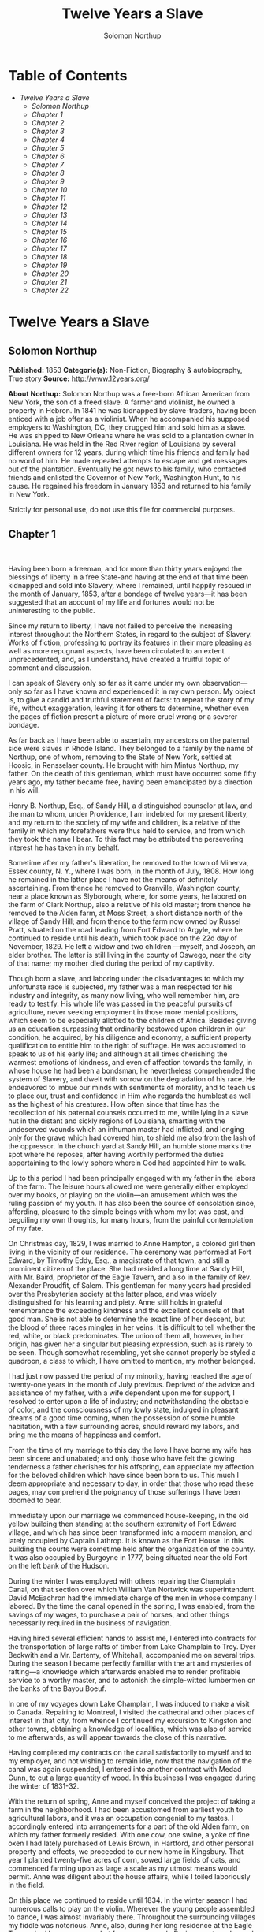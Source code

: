 #+TITLE: Twelve Years a Slave
#+AUTHOR: Solomon Northup

* Table of Contents
  -  [[Twelve Years a Slave][Twelve Years a Slave]]
    -  [[Solomon Northup][Solomon Northup]]
    -  [[Chapter 1][Chapter 1]]
    -  [[Chapter 2][Chapter 2]]
    -  [[Chapter 3][Chapter 3]]
    -  [[Chapter 4][Chapter 4]]
    -  [[Chapter 5][Chapter 5]]
    -  [[Chapter 6][Chapter 6]]
    -  [[Chapter 7][Chapter 7]]
    -  [[Chapter 8][Chapter 8]]
    -  [[Chapter 9][Chapter 9]]
    -  [[Chapter 10][Chapter 10]]
    -  [[Chapter 11][Chapter 11]]
    -  [[Chapter 12][Chapter 12]]
    -  [[Chapter 13][Chapter 13]]
    -  [[Chapter 14][Chapter 14]]
    -  [[Chapter 15][Chapter 15]]
    -  [[Chapter 16][Chapter 16]]
    -  [[Chapter 17][Chapter 17]]
    -  [[Chapter 18][Chapter 18]]
    -  [[Chapter 19][Chapter 19]]
    -  [[Chapter 20][Chapter 20]]
    -  [[Chapter 21][Chapter 21]]
    -  [[Chapter 22][Chapter 22]]

* Twelve Years a Slave
** Solomon Northup
   *Published:* 1853
   *Categorie(s):* Non-Fiction, Biography & autobiography, True story
   *Source:* http://www.12years.org/

   *About Northup:*
   Solomon Northup was a free-born African American from New York, the son of a freed slave. A farmer and violinist, he
   owned a property in Hebron. In 1841 he was kidnapped by slave-traders, having been enticed with a job offer as a
   violinist. When he accompanied his supposed employers to Washington, DC, they drugged him and sold him as a slave. He
   was shipped to New Orleans where he was sold to a plantation owner in Louisiana. He was held in the Red River region of
   Louisiana by several different owners for 12 years, during which time his friends and family had no word of him. He made
   repeated attempts to escape and get messages out of the plantation. Eventually he got news to his family, who contacted
   friends and enlisted the Governor of New York, Washington Hunt, to his cause. He regained his freedom in January 1853
   and returned to his family in New York.

   Strictly for personal use, do not use this file for commercial purposes.

** Chapter 1

    

   Having been born a freeman, and for more than thirty years enjoyed the blessings of liberty in a free State-and having
   at the end of that time been kidnapped and sold into Slavery, where I remained, until happily rescued in the month of
   January, 1853, after a bondage of twelve years---it has been suggested that an account of my life and fortunes would not
   be uninteresting to the public.

   Since my return to liberty, I have not failed to perceive the increasing interest throughout the Northern States, in
   regard to the subject of Slavery. Works of fiction, professing to portray its features in their more pleasing as well as
   more repugnant aspects, have been circulated to an extent unprecedented, and, as I understand, have created a fruitful
   topic of comment and discussion.

   I can speak of Slavery only so far as it came under my own observation---only so far as I have known and experienced it
   in my own person. My object is, to give a candid and truthful statement of facts: to repeat the story of my life,
   without exaggeration, leaving it for others to determine, whether even the pages of fiction present a picture of more
   cruel wrong or a severer bondage.

   As far back as I have been able to ascertain, my ancestors on the paternal side were slaves in Rhode Island. They
   belonged to a family by the name of Northup, one of whom, removing to the State of New York, settled at Hoosic, in
   Rensselaer county. He brought with him Mintus Northup, my father. On the death of this gentleman, which must have
   occurred some fifty years ago, my father became free, having been emancipated by a direction in his will.

   Henry B. Northup, Esq., of Sandy Hill, a distinguished counselor at law, and the man to whom, under Providence, I am
   indebted for my present liberty, and my return to the society of my wife and children, is a relative of the family in
   which my forefathers were thus held to service, and from which they took the name I bear. To this fact may be attributed
   the persevering interest he has taken in my behalf.

   Sometime after my father's liberation, he removed to the town of Minerva, Essex county, N. Y., where I was born, in the
   month of July, 1808. How long he remained in the latter place I have not the means of definitely ascertaining. From
   thence he removed to Granville, Washington county, near a place known as Slyborough, where, for some years, he labored
   on the farm of Clark Northup, also a relative of his old master; from thence he removed to the Alden farm, at Moss
   Street, a short distance north of the village of Sandy Hill; and from thence to the farm now owned by Russel Pratt,
   situated on the road leading from Fort Edward to Argyle, where he continued to reside until his death, which took place
   on the 22d day of November, 1829. He left a widow and two children ---myself, and Joseph, an elder brother. The latter
   is still living in the county of Oswego, near the city of that name; my mother died during the period of my captivity.

   Though born a slave, and laboring under the disadvantages to which my unfortunate race is subjected, my father was a man
   respected for his industry and integrity, as many now living, who well remember him, are ready to testify. His whole
   life was passed in the peaceful pursuits of agriculture, never seeking employment in those more menial positions, which
   seem to be especially allotted to the children of Africa. Besides giving us an education surpassing that ordinarily
   bestowed upon children in our condition, he acquired, by his diligence and economy, a sufficient property qualification
   to entitle him to the right of suffrage. He was accustomed to speak to us of his early life; and although at all times
   cherishing the warmest emotions of kindness, and even of affection towards the family, in whose house he had been a
   bondsman, he nevertheless comprehended the system of Slavery, and dwelt with sorrow on the degradation of his race. He
   endeavored to imbue our minds with sentiments of morality, and to teach us to place our, trust and confidence in Him who
   regards the humblest as well as the highest of his creatures. How often since that time has the recollection of his
   paternal counsels occurred to me, while lying in a slave hut in the distant and sickly regions of Louisiana, smarting
   with the undeserved wounds which an inhuman master had inflicted, and longing only for the grave which had covered him,
   to shield me also from the lash of the oppressor. In the church yard at Sandy Hill, an humble stone marks the spot where
   he reposes, after having worthily performed the duties appertaining to the lowly sphere wherein God had appointed him to
   walk.

   Up to this period I had been principally engaged with my father in the labors of the farm. The leisure hours allowed me
   were generally either employed over my books, or playing on the violin---an amusement which was the ruling passion of my
   youth. It has also been the source of consolation since, affording, pleasure to the simple beings with whom my lot was
   cast, and beguiling my own thoughts, for many hours, from the painful contemplation of my fate.

   On Christmas day, 1829, I was married to Anne Hampton, a colored girl then living in the vicinity of our residence. The
   ceremony was performed at Fort Edward, by Timothy Eddy, Esq., a magistrate of that town, and still a prominent citizen
   of the place. She had resided a long time at Sandy Hill, with Mr. Baird, proprietor of the Eagle Tavern, and also in the
   family of Rev. Alexander Proudfit, of Salem. This gentleman for many years had presided over the Presbyterian society at
   the latter place, and was widely distinguished for his learning and piety. Anne still holds in grateful remembrance the
   exceeding kindness and the excellent counsels of that good man. She is not able to determine the exact line of her
   descent, but the blood of three races mingles in her veins. It is difficult to tell whether the red, white, or black
   predominates. The union of them all, however, in her origin, has given her a singular but pleasing expression, such as
   is rarely to be seen. Though somewhat resembling, yet she cannot properly be styled a quadroon, a class to which, I have
   omitted to mention, my mother belonged.

   I had just now passed the period of my minority, having reached the age of twenty-one years in the month of July
   previous. Deprived of the advice and assistance of my father, with a wife dependent upon me for support, I resolved to
   enter upon a life of industry; and notwithstanding the obstacle of color, and the consciousness of my lowly state,
   indulged in pleasant dreams of a good time coming, when the possession of some humble habitation, with a few surrounding
   acres, should reward my labors, and bring me the means of happiness and comfort.

   From the time of my marriage to this day the love I have borne my wife has been sincere and unabated; and only those who
   have felt the glowing tenderness a father cherishes for his offspring, can appreciate my affection for the beloved
   children which have since been born to us. This much I deem appropriate and necessary to day, in order that those who
   read these pages, may comprehend the poignancy of those sufferings I have been doomed to bear.

   Immediately upon our marriage we commenced house-keeping, in the old yellow building then standing at the southern
   extremity of Fort Edward village, and which has since been transformed into a modern mansion, and lately occupied by
   Captain Lathrop. It is known as the Fort House. In this building the courts were sometime held after the organization of
   the county. It was also occupied by Burgoyne in 1777, being situated near the old Fort on the left bank of the Hudson.

   During the winter I was employed with others repairing the Champlain Canal, on that section over which William Van
   Nortwick was superintendent. David McEachron had the immediate charge of the men in whose company I labored. By the time
   the canal opened in the spring, I was enabled, from the savings of my wages, to purchase a pair of horses, and other
   things necessarily required in the business of navigation.

   Having hired several efficient hands to assist me, I entered into contracts for the transportation of large rafts of
   timber from Lake Champlain to Troy. Dyer Beckwith and a Mr. Bartemy, of Whitehall, accompanied me on several trips.
   During the season I became perfectly familiar with the art and mysteries of rafting---a knowledge which afterwards
   enabled me to render profitable service to a worthy master, and to astonish the simple-witted lumbermen on the banks of
   the Bayou Boeuf.

   In one of my voyages down Lake Champlain, I was induced to make a visit to Canada. Repairing to Montreal, I visited the
   cathedral and other places of interest in that city, from whence I continued my excursion to Kingston and other towns,
   obtaining a knowledge of localities, which was also of service to me afterwards, as will appear towards the close of
   this narrative.

   Having completed my contracts on the canal satisfactorily to myself and to my employer, and not wishing to remain idle,
   now that the navigation of the canal was again suspended, I entered into another contract with Medad Gunn, to cut a
   large quantity of wood. In this business I was engaged during the winter of 1831-32.

   With the return of spring, Anne and myself conceived the project of taking a farm in the neighborhood. I had been
   accustomed from earliest youth to agricultural labors, and it was an occupation congenial to my tastes. I accordingly
   entered into arrangements for a part of the old Alden farm, on which my father formerly resided. With one cow, one
   swine, a yoke of fine oxen I had lately purchased of Lewis Brown, in Hartford, and other personal property and effects,
   we proceeded to our new home in Kingsbury. That year I planted twenty-five acres of corn, sowed large fields of oats,
   and commenced farming upon as large a scale as my utmost means would permit. Anne was diligent about the house affairs,
   while I toiled laboriously in the field.

   On this place we continued to reside until 1834. In the winter season I had numerous calls to play on the violin.
   Wherever the young people assembled to dance, I was almost invariably there. Throughout the surrounding villages my
   fiddle was notorious. Anne, also, during her long residence at the Eagle Tavern, had become somewhat famous as a cook.
   During court weeks, and on public occasions, she was employed at high wages in the kitchen at Sherrill's Coffee House.

   We always returned home from the performance of these services with money in our pockets; so that, with fiddling,
   cooking, and farming, we soon found ourselves in the possession of abundance, and, in fact, leading a happy and
   prosperous life. Well, indeed, would it have been for us had we remained on the farm at Kingsbury; but the time came
   when the next step was to be taken towards the cruel destiny that awaited me.

   In March, 1834, we removed to Saratoga Springs. We occupied a house belonging to Daniel O'Brien, on the north side of
   Washington street. At that time Isaac Taylor kept a large boarding house, known as Washington Hall, at the north end of
   Broadway. He employed me to drive a hack, in which capacity I worked for him two years. After this time I was generally
   employed through the visiting season, as also was Anne, in the United States Hotel, and other public houses of the
   place. In winter seasons I relied upon my violin, though during the construction of the Troy and Saratoga railroad, I
   performed many hard days' labor upon it.

   I was in the habit, at Saratoga, of purchasing articles necessary for my family at the stores of Mr. Cephas Parker and
   Mr. William Perry, gentlemen towards whom, for many acts of kindness, I entertained feelings of strong regard. It was
   for this reason that twelve years afterwards, I caused to be directed to them the letter, which is hereinafter inserted,
   and which was the means, in the hands of Mr. Northup, of my fortunate deliverance.

   While living at the United States Hotel, I frequently met with slaves, who had accompanied their masters from the South.
   They were always well dressed and well provided for, leading apparently an easy life, with but few of its ordinary
   troubles to perplex them. Many times they entered into conversation with me on the subject of Slavery. Almost uniformly
   I found they cherished a secret desire for liberty. Some of them expressed the most ardent anxiety to escape, and
   consulted me on the best method of effecting it. The fear of punishment, however, which they knew was certain to attend
   their re-capture and return, in all cases proved sufficient to deter them from the experiment. Having all my life
   breathed the free air of the North, and conscious that I possessed the same feelings and affections that find a place in
   the white man's breast; conscious, moreover, of an intelligence equal to that of some men, at least, with a fairer skin.
   I was too ignorant, perhaps too independent, to conceive how any one could be content to live in the abject condition of
   a slave. I could not comprehend the justice of that law, or that religion, which upholds or recognizes the principle of
   Slavery; and never once, I am proud to say, did I fail to counsel any one who came to me, to watch his opportunity, and
   strike for freedom.

   I continued to reside at Saratoga until the spring of 1841. The flattering anticipations which, seven years before, had
   seduced us from the quiet farm house, on the east side of the Hudson, had not been realized. Though always in
   comfortable circumstances, we had not prospered. The society and associations at that world-renowned watering place,
   were not calculated to preserve the simple habits of industry and economy to which I had been accustomed, but, on the
   contrary, to substitute others in their stead, tending to shiftlessness and extravagance.

   At this time we were the parents of three children--- Elizabeth, Margaret, and Alonzo. Elizabeth, the eldest, was in her
   tenth year; Margaret was two years younger, and little Alonzo had just passed his fifth birth-day. They filled our house
   with gladness. Their young voices were music in our ears. Many an airy castle did their mother and myself build for the
   little innocents. When not at labor I was always walking with them, clad in their best attire, through the streets and
   groves of Saratoga. Their presence was my delight; and I clasped them to my bosom with as warm and tender love as if
   their clouded skins had been as white as snow.

   Thus far the history of my life presents nothing whatever unusual---nothing but the common hopes, and loves, and labors
   of an obscure colored man, making his humble progress in the world. But now I had reached a turning point in my
   existence---reached the threshold of unutterable wrong, and sorrow, and despair. Now had I approached within the shadow
   of the cloud, into the thick darkness whereof I was soon to disappear, thenceforward to be hidden from the eyes of all
   my kindred, and shut out from the sweet light of liberty, for many a weary year.

** Chapter 2

    

   ONE morning, towards the latter part of the month of March, 1841, having at that time no particular business to engage
   my attention, I was walking about the village of Saratoga Springs, thinking to myself where I might obtain some present
   employment, until the busy season should arrive. Anne, as was her usual custom, had gone over to Sandy Hill, a distance
   of some twenty miles, to take charge of the Culinary department at Sherrill's Coffee House, during the session of the
   court. Elizabeth, I think, had accompanied her. Margaret and Alonzo were with their aunt at Saratoga.

   On the corner of Congress street and Broadway near the tavern, then, and for aught I know to the contrary, still kept by
   Mr. Moon, I was met by two gentlemen of respectable appearance, both of whom were entirely unknown to me. I have the
   impression that they were introduced to me by some one of my acquaintances, but who, I have in vain endeavored to
   recall, with the remark that I was an expert player on the violin. At any rate, they immediately entered into
   conversation on that subject, making numerous inquiries touching my proficiency in that respect. My responses being to
   all appearances satisfactory, they proposed to engage my services for a short period, stating, at the same time, I was
   just such a person as their business required. Their names, as they afterwards gave them to me, were Merrill Brown and
   Abram Hamilton, though whether these were their true appellations, I have strong reasons to doubt. The former was a man
   apparently forty years of age, somewhat short and thick-set, with a countenance indicating shrewdness and intelligence.
   He wore a black frock coat and black hat, and said he resided either at Rochester or at Syracuse. The latter was a young
   man of fair complexion and light eyes, and, I should judge, had not passed the age of twenty-five. He was tall and
   slender, dressed in a snuff-colored coat, with glossy hat, and vest of elegant pattern. His whole apparel was in the
   extreme of fashion. His appearance was somewhat effeminate, but prepossessing and there was about him an easy air, that
   showed he had mingled with the world. They were connected, as they informed me, with a circus company, then in the city
   of Washington; that they were on their way thither to rejoin it, having left it for a short time to make an excursion
   northward, for the purpose of seeing the country, and were paying their expenses by an occasional exhibition. They also
   remarked that they had found much difficulty in procuring music for their entertainments, and that if I would accompany
   them as far as New-York, they would give me one dollar for each day's services, and three dollars in addition for every
   night I played at their performances, besides sufficient to pay the expenses of my return from New-York to Saratoga.

   I at once accepted the tempting offer, both for the reward it promised, and from a desire to visit the metropolis. They
   were anxious to leave immediately. Thinking my absence would be brief, I did not deem it necessary to write to Anne
   whither I had gone; in fact supposing that my return, perhaps, would be as soon as hers. So taking a change of linen and
   my violin, I was ready to depart. The carriage was brought round---a covered one, drawn by a pair of noble bays,
   altogether forming an elegant establishment. Their baggage, consisting of three large trunks, was fastened on the rack,
   and mounting to the driver's seat, while they took their places in the rear, I drove away from Saratoga on the road to
   Albany, elated with my new position, and happy as I had ever been, on any day in all my life.

   We passed through Ballston, and striking the ridge road, as it is called, if my memory correctly serves me, followed it
   direct to Albany. We reached that city before dark, and stopped at a hotel southward from the Museum. This night I had
   an opportunity of witnessing one of their performances---the only one, during the whole period I was with them. Hamilton
   was stationed at the door; I formed the orchestra, while Brown provided the entertainment. It consisted in throwing
   balls, dancing on the rope, frying pancakes in a hat, causing invisible pigs to squeal, and other like feats of
   ventriloquism and legerdemain. The audience was extraordinarily sparse, and not of the selectest character at that, and
   Hamilton's report of the proceeds but a "beggarly account of empty boxes."

   Early next morning we renewed our journey. The burden of their conversation now was the expression of an anxiety to
   reach the circus without delay. They hurried forward, without again stopping to exhibit, and in due course of time, we
   reached New-York, taking lodgings at a house on the west side of the city, in a street running from Broadway to the
   river. I supposed my journey was at an end, and expected in a day or two at least, to return to my friends and family at
   Saratoga. Brown and Hamilton, however, began to importune me to continue with them to Washington. They alleged that
   immediately on their arrival, now that the summer season was approaching, the circus would set out for the north. They
   promised me a situation and high wages if I would accompany them. Largely did they expatiate on the advantages that
   would result to me, and such were the flattering representations they made, that I finally concluded to accept the
   offer.

   The next morning they suggested that, inasmuch as we were about entering a slave State, it would be well, before leaving
   New-York, to procure free papers. The idea struck me as a prudent one, though I think it would scarcely have occurred to
   me, had they not proposed it. We proceeded at once to what I understood to be the Custom House. They made oath to
   certain facts showing I was a free man. A paper was drawn up and handed us, with the direction to take it to the clerk's
   office. We did so, and the clerk having added something to it, for which he was paid six shillings, we returned again to
   the Custom House. Some further formalities were gone through with before it was completed, when, paying the officer two
   dollars, I placed the papers in my pocket, and started with my two friends to our hotel. I thought at the time I must
   confess, that the papers were scarcely worth the cost of obtaining them---the apprehension of danger to my personal
   safety never having suggested itself to me in the remotest manner. The clerk, to whom we were directed, I remember, made
   a memorandum in a large book, which, I presume, is in the office yet. A reference to the entries during the latter part
   of March, or first of April, 1841, I have no doubt will satisfy the incredulous, at least so far as this particular
   transaction is concerned.

   With the evidence of freedom in my possession, the next day after our arrival in New-York, we crossed the ferry to
   Jersey City, and took the road to Philadelphia. Here we remained one night, continuing our journey towards Baltimore
   early in the morning. In due time, we arrived in the latter city, and stopped at a hotel near the railroad depot, either
   kept by a Mr. Rathbone, or known as the Rathbone House. All the way from New-York, their anxiety to reach the circus
   seemed to grow more and more intense. We left the carriage at Baltimore, and entering the cars, proceeded to Washington,
   at which place we arrived just at nightfall, the evening previous to the funeral of General Harrison, and stopped at
   Gadsby's Hotel, on Pennsylvania Avenue.

   After supper they called me to their apartments, and paid me forty-three dollars, a sum greater than my wages amounted
   to, Which act of generosity was in consequence, they said, of their not having exhibited as often as they had given me
   to anticipate, during our trip from Saratoga. They moreover informed me that it had been the intention of the circus
   company to leave Washington the next morning, but that on account of the funeral, they had concluded to remain another
   day. They were then, as they had been from the time of our first meeting, extremely kind. No opportunity was omitted of
   addressing me in the language of approbation; while, on the other hand, I was certainly much prepossessed in their
   favor. I gave them my confidence without reserve, and would freely have trusted them to almost any extent. Their
   constant conversation and manner towards me---their foresight in suggesting the idea of free papers, and a hundred other
   little acts, unnecessary to be repeated--- all indicated that they were friends indeed, sincerely solicitous for my
   welfare. I know not but they were. I know not but they were innocent of the great wickedness of which I now believe them
   guilty. Whether they were accessory to my misfortunes---subtle and inhuman monsters in the shape of men---designedly
   luring me away from home and family, and liberty, for the sake of gold---those these read these pages will have the same
   means of determining as myself If they were innocent, my sudden disappearance must have been unaccountable indeed; but
   revolving in my mind all the attending circumstances, I never yet could indulge, towards them, so charitable a
   supposition.

   After receiving the money from them, of which they appeared to have an abundance, they advised me not to go into the
   streets that night, inasmuch as I was unacquainted with the customs of the city. Promising to remember their advice, I
   left them together, and soon after was shown by a colored servant to a sleeping room in the back part of the hotel, on
   the ground floor. I laid down to rest, thinking of home and wife, and children, and the long distance that stretched
   between us, until I fell asleep. But no good angel of pity came to my bedside, bidding me to fly---no voice of mercy
   forewarned me in my dreams of the trials that were just at hand.

   The next day there was a great pageant in Washington. The roar of cannon and the tolling of bells filled the air, while
   many houses were shrouded with crape, and the streets were black with people. As the day advanced, the procession made
   its appearance, coming slowly through the Avenue, carriage after carriage, in long succession, while thousands upon
   thousands followed on foot---all moving to the sound of melancholy music. They were bearing the dead body of Harrison to
   the grave.

   From early in the morning, I was constantly in the company of Hamilton and Brown. They were the only persons I knew in
   Washington. We stood together as the funeral pomp passed by. I remember distinctly how the window glass would break and
   rattle to the ground, after each report of the cannon they were firing in the burial ground. We went to the Capitol, and
   walked a long time about the grounds. In the afternoon, they strolled towards the President's House, all the time
   keeping me near to them, and pointing out various places of interest. As yet, I had seen nothing of the circus. In fact,
   I had thought of it but little, if at all, amidst the excitement of the day.

   My friends, several times during the afternoon, entered drinking saloons, and called for liquor. They were by no means
   in the habit, however, so far as I knew them, of indulging to excess. On these occasions, after serving themselves, they
   would pour out a glass and hand it to me. I did not become intoxicated, as may be inferred from what subsequently
   occurred. Towards evening, and soon after partaking of one of these potations, I began to experience most unpleasant
   sensations. I felt extremely ill. My head commenced aching---a dull, heavy pain, inexpressibly disagreeable. At the
   supper table, I was without appetite; the sight and flavor of food was nauseous. About dark the same servant conducted
   me to the room I had occupied the previous night. Brown and Hamilton advised me to retire, commiserating me kindly, and
   expressing hopes that I would be better in the morning. Divesting myself of coat and boots merely, I threw myself upon
   the bed. It was impossible to sleep. The pain in my head continued to increase, until it became almost unbearable. In a
   short time I became thirsty. My lips were parched. I could think of nothing but water---of lakes and flowing rivers, of
   brooks where I had stooped to drink, and of the dripping bucket, rising with its cool and overflowing nectar, from the
   bottom of the well. Towards midnight, as near as I could judge, I arose, unable longer to bear such intensity of thirst.
   I was a stranger in the house, and knew nothing of its apartments. There was no one up, as I could observe. Groping
   about at random, I knew not where, I found the way at last to a kitchen in the basement. Two or three colored servants
   were moving through it, one of whom, a woman, gave me two glasses of water. It afforded momentary relief, but by the
   time I had reached my room again, the same burning desire of drink, the same tormenting thirst, had again returned. It
   was even more torturing than before, as was also the wild pain in my head, if such a thing could be. I was in sore
   distress---in most excruciating agony! I seemed to stand on the brink of madness! The memory of that night of horrible
   suffering will follow me to the grave.

   In the course of an hour or more after my return from the kitchen, I was conscious of some one entering my room. There
   seemed to be several---a mingling of various voices,---but how many, or who they were, I cannot tell. Whether Brown and
   Hamilton were among them, is a mere matter of conjecture. I only remember with any degree of distinctness, that I was
   told it was necessary to go to a physician and procure medicine, and that pulling on my boots, without coat or hat, I
   followed them through a long passage-way, or alley, into the open street. It ran out at right angles from Pennsylvania
   Avenue. On the opposite side there was a light burning in a window. My impression is there were then three persons with
   me, but it is altogether indefinite and vague, and like the memory of a painful dream. Going towards the light, which I
   imagined proceeded from a physician's office, and which seemed to recede as I advanced, is the last glimmering
   recollection I can now recall. From that moment I was insensible. How long I remained in that condition--- whether only
   that night, or many days and nights--- I do not know; but when consciousness returned I found myself alone, in utter
   darkness, and in chains.

   The pain in my head had subsided in a measure, but I was very faint and weak. I was sitting upon a low bench, made of
   rough boards, and without coat or hat. I was hand cuffed. Around my ankles also were a pair of heavy fetters. One end of
   a chain was fastened to a large ring in the floor, the other to the fetters on my ankles. I tried in vain to stand upon
   my feet. Waking from such a painful trance, it was some time before I could collect my thoughts. Where was I? What was
   the meaning of these chains? Where were Brown and Hamilton? What had I done to deserve imprisonment in such a dungeon? I
   could not comprehend. There was a blank of some indefinite period, preceding my awakening in that lonely place, the
   events of which the utmost stretch of memory was unable to recall. I listened intently for some sign or sound of life,
   but nothing broke the oppressive silence, save the clinking of my chains, whenever I chanced to move. I spoke aloud, but
   the sound of my voice startled me. I felt of my pockets, so far as the fetters would allow---far enough, indeed, to
   ascertain that I had not only been robbed of liberty, but that my money and free papers were also gone! Then did the
   idea begin to break upon my mind, at first dim and confused, that I had been kidnapped. But that I thought was
   incredible.

   There must have been some misapprehension---some unfortunate mistake. It could not be that a free citizen of New-York,
   who had wronged no man, nor violated any law, should be dealt with thus inhumanly. The more I contemplated my situation,
   however, the more I became confirmed in my suspicions. It was a desolate thought, indeed. I felt there was no trust or
   mercy in unfeeling man; and commending myself to the God of the oppressed, bowed my head upon my fettered hands, and
   wept most bitterly.



** Chapter 3

    

   SOME three hours elapsed, during which time I remained seated on the low bench, absorbed in painful meditations. At
   length I heard the crowing of a cock, and soon a distant rumbling sound, as of carriages hurrying through the streets,
   came to my ears, and I knew that it was day. No ray of light, however, penetrated my prison. Finally, I heard footsteps
   immediately overhead, as of some one walking to and fro. It occurred to me then that I must be in an underground
   apartment, and the damp, mouldy odors of the place confirmed the supposition. The noise above continued for at least an
   hour, when, at last, I heard footsteps approaching from without. A key rattled in the lock---a strong door swung back
   upon its hinges, admitting a flood of light, and two men entered and stood before me. One of them was a large, powerful
   man, forty years of age, perhaps, with dark, chestnut-colored hair, slightly interspersed with gray. His face was full,
   his complexion flush, his features grossly coarse, expressive of nothing but cruelty and cunning. He was about five feet
   ten inches high, of full habit, and, without prejudice, I must be allowed to say, was a man whose whole appearance was
   sinister and repugnant. His name was James H. Burch, as I learned afterwards---a well-known slave-dealer in Washington;
   and then, or lately connected in business, as a partner, with Theophilus Freeman, of New-Orleans. The person who
   accompanied him was a simple lackey, named Ebenezer Radburn, who acted merely in the capacity of turnkey. Both of these
   men still live in Washington, or did, at the time of my return through that city from slavery in January last.

   The light admitted through the open door enabled me to observe the room in which I was confined. It was about twelve
   feet square---the walls of solid masonry. The floor was of heavy plank. There was one small window, crossed with great
   iron bars, with an outside shutter, securely fastened.

   An iron-bound door led into an adjoining cell, or vault, wholly destitute of windows, or any means of admitting light.
   The furniture of the room in which I was, consisted of the wooden bench on which I sat, an old-fashioned, dirty box
   stove, and besides these, in either cell, there was neither bed, nor blanket, nor any other thing whatever. The door,
   through which Burch and Radburn entered, led through a small passage, up a flight of steps into a yard, surrounded by a
   brick wall ten or twelve feet high, immediately in rear of a building of the same width as itself. The yard extended
   rearward from the house about thirty feet. In one part of the wall there was a strongly ironed door, opening into a
   narrow, covered passage, leading along one side of the house into the street. The doom of the colored man, upon whom the
   door leading out of that narrow passage closed, was sealed. The top of the wall supported one end of a roof, which
   ascended inwards, forming a kind of open shed. Underneath the roof there was a crazy loft all round, where slaves, if so
   disposed, might sleep at night, or in inclement weather seek shelter from the storm. It was like a farmer's barnyard in
   most respects, save it was so constructed that the outside world could never see the human cattle that were herded
   there.

   The building to which the yard was attached, was two stories high, fronting on one of the public streets of Washington.
   Its outside presented only the appearance of a quiet private residence. A stranger looking at it, would never have
   dreamed of its execrable uses. Strange as it may seem, within plain sight of this same house, looking down from its
   commanding height upon it, was the Capitol. The voices of patriotic representatives boasting of freedom and equality,
   and the rattling of the poor slave's chains, almost commingled. A slave pen within the very shadow of the Capitol!

   Such is a correct description as it was in 1841, of Williams' slave pen in Washington, in one of the cellars of which I
   found myself so unaccountably confined. "Well, my boy, how do you feel now?" said Burch, as he entered through the open
   door. I replied that I was sick, and inquired the cause of my imprisonment. He answered that I was his slave--- that he
   had bought me, and that he was about to send me to New-Orleans. I asserted, aloud and boldly, that I was a freeman---a
   resident of Saratoga, where I had a wife and children, who were also free, and that my name was Northup. I complained
   bitterly of the strange treatment I had received, and threatened, upon my liberation, to have satisfaction for the
   wrong. He denied that I was free, and with an emphatic oath, declared that I came from Georgia. Again and again I
   asserted I was no man's slave, and insisted upon his taking off my chains at once. He endeavored to hush me, as if he
   feared my voice would be overheard. But I would not be silent, and denounced the authors of my imprisonment, whoever
   they might be, as unmitigated villains. Finding he could not quiet me, he flew into a towering passion. With blasphemous
   oaths, he called me a black liar, a runaway from Georgia, and every other profane and vulgar epithet that the most
   indecent fancy could conceive.

   During this time Radburn was standing silently by. His business was, to oversee this human, or rather inhuman stable,
   receiving slaves, feeding, and whipping them, at the rate of two shillings a head per day. Turning to him, Burch ordered
   the paddle and cat-o'-ninetails to be brought in. He disappeared, and in a few moments returned with these instruments
   of torture. The paddle, as it is termed in slave-beating parlance, or at least the one with which I first became
   acquainted, and of which I now speak, was a piece of hard-wood board, eighteen or twenty inches long, moulded to the
   shape of an old-fashioned pudding stick, or ordinary oar The flattened portion, which was about the size in
   circumference of two open hands, was bored with a small auger in numerous places. The cat was a large rope of many
   strands--- the strands unraveled, and a knot tied at the extremity of each.

   As soon as these formidable whips appeared, I was seized by both of them, and roughly divested of my clothing. My feet,
   as has been stated, were fastened to the floor. Drawing me over the bench, face downwards, Radburn placed his heavy foot
   upon the fetters, between my wrists, holding them painfully to the floor. With the paddle, Burch commenced beating me.
   Blow after blow was inflicted upon my naked body. When his unrelenting arm grew tired, he stopped and asked if I still
   insisted I was a free man. I did insist upon it, and then the blows were renewed, faster and more energetically, if
   possible, than before. When again tired, he would repeat the same question, and receiving the same answer, continue his
   cruel labor. All this time, the incarnate devil was uttering most fiendish oaths. At length the paddle broke, leaving
   the useless handle in his hand. Still I would not yield. All his brutal blows could not force from my lips the foul lie
   that I was a slave. Casting madly on the floor the handle of the broken paddle, he seized the rope. This was far more
   painful than the other. I struggled with all my power, but it was in vain. I prayed for mercy, but my prayer was only
   answered with imprecations and with stripes. I thought I must die beneath the lashes of the accursed brute. Even now the
   flesh crawls upon my bones, as I recall the scene. I was all on fire. My sufferings I can compare to nothing else than
   the burning agonies of hell!

   At last I became silent to his repeated questions. I would make no reply. In fact, I was becoming almost unable to
   speak. Still he plied the lash without stint upon my poor body, until it seemed that the lacerated flesh was stripped
   from my bones at every stroke. A man with a particle of mercy in his soul would not have beaten even a dog so cruelly.
   At length Radburn said that it was useless to whip me any more---that I would be sore enough. Thereupon Burch desisted,
   saying, with an admonitory shake of his fist in my face, and hissing the words through his firm-set teeth, that if ever
   I dared to utter again that I was entitled to my freedom, that I had been kidnapped, or any thing whatever of the kind,
   the castigation I had just received was nothing in comparison with what would follow. He swore that he would either
   conquer or kill me. With these consolatory words, the fetters were taken from my wrists, my feet still remaining
   fastened to the ring; the shutter of the little barred window, which had been opened, was again closed, and going out,
   locking the great door behind them, I was left in darkness as before.

   In an hour, perhaps two, my heart leaped to my throat, as the key rattled in the door again. I, who had been so lonely,
   and who had longed so ardently to see some one, I cared not who, now shuddered at the thought of man's approach. A human
   face was fearful to me, especially a white one. Radburn entered, bringing with him, on a tin plate, a piece of shriveled
   fried pork, a slice of bread and a cup of water. He asked me how I felt, and remarked that I had received a pretty
   severe flogging. He remonstrated with me against the propriety of asserting my freedom. In rather a patronizing and
   confidential manner, he gave it to me as his advice, that the less I said on that subject the better it would be for me.
   The man evidently endeavored to appear kind---whether touched at the sight of my sad condition, or with the view of
   silencing, on my part, any further expression of my rights, it is not necessary now to conjecture. He unlocked the
   festers from my ankles, opened the shutters of the little window, and departed, leaving me again alone.

   By this time I had become stiff and sore; my body was covered with blisters, and it was with great pain and difficulty
   that I could move. From the window I could observe nothing but the roof resting on the adjacent wall. At night I laid
   down upon the damp, hard floor, without any pillow or covering whatever. Punctually, twice a day, Radburn came in, with
   his pork, and bread, and water. I had but little appetite, though I was tormented with continual thirst. My wounds would
   not permit me to remain but a few minutes in any one position; so, sitting, or standing, or moving slowly round, I
   passed the days and nights. I was heart sick and discouraged. Thoughts of my family, of my wife and children,
   continually occupied my mind. When sleep overpowered me I dreamed of them---dreamed I was again in Saratoga---that I
   could see their faces, and hear their voices calling me. Awakening from the pleasant phantasms of sleep to the bitter
   realities around me, I could but groan and weep. Still my spirit was not broken. I indulged the anticipation of escape,
   and that speedily. It was impossible, I reasoned, that men could be so unjust as to detain me as a slave, when the truth
   of my case was known. Burch, ascertaining I was no runaway from Georgia, would certainly let me go. Though suspicions of
   Brown and Hamilton were not unfrequent, I could not reconcile myself to the idea that they were instrumental to my
   imprisonment. Surely they would seek me out---they would deliver me from thraldom. Alas! I had not then learned the
   measure of "man's inhumanity to man," nor to what limitless extent of wickedness he will go for the love of gain.

   In the course of several days the outer door was thrown open, allowing me the liberty of the yard. There I found three
   slaves---one of them a lad of ten years, the others young men of about twenty and twenty-five. I was not long in forming
   an acquaintance, and learning their names and the particulars of their history.

   The eldest was a colored man named Clemens Ray. He had lived in Washington; had driven a hack, and worked in a livery
   stable there for a long time. He was very intelligent, and fully comprehended his situation. The thought of going south
   overwhelmed him with grief. Burch had purchased him a few days before, and had placed him there until such time as he
   was ready to send him to the New-Orleans market. From him I learned for the first time that I was in William's Slave
   Pen., a place I had never heard of previously. He described to me the uses for which it was designed. I repeated to him
   the particulars of my unhappy story, but he could only give me the consolation of his sympathy. He also advised me to be
   silent henceforth on the subject of my freedom for, knowing, the character of Burch, he assured me that it would only be
   attended with renewed whip-ping. The next eldest was named John Williams. He was raised in Virginia, not far from
   Washington. Burch had taken him in payment of a debt, and he constantly entertained the hope that his master would
   redeem him---a hope that was subsequently realized. The lad was a sprightly child, that answered to the name of Randall.
   Most of the time he was playing about the yard, but occasionally would cry, calling for his mother, and wondering when
   she would come. His mother's absence seemed to be the great and only grief in his little heart. He was too young to
   realize his condition, and when the memory of his mother was not in his mind, he amused us with his pleasant pranks.

   At night, Ray, Williams, and the boy, slept in the loft of the shed, while I was locked in the cell. Finally we were
   each provided with blankets, such as are used upon horses---the only bedding I was allowed to have for twelve years
   afterwards. Ray and Williams asked me many questions about New-York ---how colored people were treated there; how they
   could have homes and families of their own, with none to disturb and oppress them; and Ray, especially, sighed
   continually for freedom. Such conversations, however, were not in the hearing of Burch, or the keeper Radburn.
   Aspirations such as these would have brought down the lash upon our backs.

   It is necessary in this narrative, in order to present a full and truthful statement of all the principal events in the
   history of my life, and to portray the institution of Slavery as I have seen and known it, to speak of well-known
   places, and of many persons who are yet living. I am, and always was, an entire stranger in Washington and its
   vicinity---aside from Burch and Radburn, knowing no man there, except as I have heard of them through my enslaved
   companions What I am about to say, if false, can be easily contradicted. I remained in Williams, slave pen about two
   weeks. The night previous to my departure a woman was brought in, weeping bitterly, and leading by the hand a little
   child. They were Randall's mother and half-sister. On meeting them he was overjoyed, clinging to her dress, kissing the
   child, and exhibiting every demonstration of delight. The mother also clasped him in her arms, embraced him tenderly,
   and gazed at him fondly through her tears, calling him by many an endearing name.

   Emily, the child, was seven or eight years old, of light complexion, and with a face of admirable beauty. Her hair fell
   in curls around her neck, while the style and richness of her dress, and the neatness of her whole appearance indicated
   she had been brought up in the midst of wealth. She was a sweet child indeed. The woman also was arrayed in silk, with
   rings upon her fingers, and golden ornaments suspended from her ears. Her air and manners, the correctness and propriety
   of her language---all showed evidently, that she had sometime stood above the common level of a slave. She seemed to be
   amazed at finding herself in such a place as that. It was plainly a sudden and unexpected turn of fortune that had
   brought her there. Filling the air with her complaining she was hustled, with the children and myself, into the cell.
   Language can convey but an inadequate impression of the lamentations to which she gave incessant utterance. Throwing
   herself upon the floor, and encircling the children in her arms, she poured forth such touching words as only maternal
   love and kindness can suggest. They nestled closely to her, as if /there/ only was there any safety or protection. At
   last they slept, their heads resting upon her lap. While they slumbered, she smoothed the hair back from their little
   foreheads, and talked to them all night long. She called them her darlings ---her sweet babes---poor innocent things,
   that knew not the misery they were destined to endure. Soon they would have no mother to comfort them---they would be
   taken from her. What would become of them? Oh! she could not live away from her little Emmy and her dear boy. They had
   always been good children, and had such loving ways. It would break her heart, God knew, she said, if they were taken
   from her; and yet she knew they meant to sell them, and, may be, they would be separated, and could never see each other
   any more. It was enough to melt heart of stone to listen to the pitiful expressions of that desolate and distracted
   mother

   Her name was Eliza; and this was the story of her life, as she afterwards related it: She was the slave of a rich man,
   living in the neighborhood of Washington. She was born, I think she said, on his plantation. Years before, he had fallen
   into dissipated habits, and quarreled with his wife. In fact, soon after the birth of Randall, they separated. Leaving
   his wife and daughter in the house they had always occupied, he erected a new one nearby, on the estate. Into this house
   he brought Eliza; and, on condition of her living with him, she and her children were to be emancipated. She resided
   with him there nine years, with servants to attend upon her, and provided with every comfort and luxury of life. Emily
   was his child! Finally, her young mistress, who had always remained with her mother at the homestead, married a Mr.
   Jacob Brooks. At length, for some cause, (as I gathered from her relation,) beyond Berry's control, a division of his
   property was made. She and her children fell to the share of Mr. Brooks. During the nine years she had lived with Berry,
   in consequence of the position she was compelled to occupy, she and Emily had become the object of Mrs. Berry and her
   daughter's hatred and dislike. Berry himself she represented as a man of naturally a kind heart, who always promised her
   that she should have her freedom, and who, she had no doubt, would arrant it to her then, if it were only in his power.
   As soon as they thus came into the possession and control of the daughter, it became very manifest they would not live
   long together. The sight of Eliza seemed to be odious to Mrs. Brooks; neither could she bear to look upon the child,
   half-sister, and beautiful as she was!

   The day she was led into the pen, Brooks had brought her from the estate into the city, under pretence that the time had
   come when her free papers were to be executed, in fulfillment of her master's promise. Elated at the prospect of
   immediate liberty, she decked herself and little Emmy in their best apparel, and accompanied him with a joyful heart. On
   their arrival in the city, instead of being baptized into the family of freemen, she was delivered to the trader Burch.
   The paper that was executed was a bill of sale. The hope of years was blasted in a moment. From the hight of most
   exulting happiness to the utmost depths of wretchedness, she had that day descended. No wonder that she wept, and filled
   the pen with wailings and expressions of heart-rending woe.

   Eliza is now dead. Far up the Red River, where it pours its waters sluggishly through the unhealthy low lands of
   Louisiana, she rests in the grave at last--- the only resting place of the poor slave! How all her fears were
   realized---how she mourned day and night, and never would be comforted---how, as she predicted, her heart did indeed
   break, with the burden of maternal sorrow, will be seen as the narrative proceeds.

** Chapter 4

    

   AT intervals during the first night of Eliza's incarceration in the pen, she complained bitterly of Jacob Brook's, her
   young mistress' husband. She declared that had she been aware of the deception he intended to practice upon her, he
   never would have brought her there alive. They had chosen the opportunity of getting her away when Master Berry was
   absent from the plantation. He had always been kind to her. She wished that she could see him; but she knew that even he
   was unable now to rescue her. Then would she commence weeping again---kissing the sleeping children---talking first to
   one, then to the other, as they lay in their unconscious slumbers, with their heads upon her lap. So wore the long night
   away; and when the morning dawned, and night had come again, still she kept mourning on, and would not be consoled.

   About midnight following, the cell door opened, and Burch and Radburn entered, with lanterns in their hands. Burch, with
   an oath, ordered us to roll up our blankets without delay, and get ready to go on board tile boat. He swore we would be
   left unless we hurried fast. He aroused the children from their slumbers with a rough shake, and said they were d-d
   sleepy, it appeared. Going out into the yard, he called Clem Ray, ordering him to leave the loft and come into the cell,
   and bring his blanket with him. When Clem appeared, he placed us side by side, and fastened us together with
   hand-cuffs---my left hand to his right. John Williams had been taken out a day or two before, his master having redeemed
   him, greatly to his delight. Clem and I were ordered to march, Eliza and the children following, We were conducted into
   the yard, from thence into the covered passage, and up a flight of steps through a side door into the upper room, where
   I had heard the walking to and fro. Its furniture was a stove, a few old chairs, and a long table, covered with papers.
   It was a white-washed room, without any carpet on the floor, and seemed a sort of office. By one of the windows, I
   remember, hung a rusty sword, which attracted my attention. Burch's trunk was there. In obedience to his orders, I took
   hold of one of its handles with my unfettered hand, while he taking hold of the other, we proceeded out of the front
   door into the street in the same order as we had left the cell.

   It was a dark night. All was quiet. I could see lights, or the reflection of them, over towards Pennsylvania Avenue, but
   there was no one, not even a straggler, to be seen. I was almost resolved to attempt to break away. Had I not been
   hand-cuffed the attempt would certainly have been made, whatever consequence might have followed. Radburn was in the
   rear, carrying a large stick, and hurrying up the children as fast as the little ones could walk. So we passed,
   hand-cuffed and in silence, through the streets of Washington through the Capital of a nation, whose theory of
   government, we are told, rests on the foundation of man's inalienable right to life, LIBERTY, and the pursuit of
   happiness! Hail! Columbia, happy land, indeed!

   Reaching the steamboat, we were quickly hustled into the hold, among barrels and boxes of freight. A colored servant
   brought a light, the bell rung, and soon the vessel started down the Potomac, carrying us we knew not where. The bell
   tolled as we passed the tomb of Washington! Burch, no doubt, with uncovered head, bowed reverently before the sacred
   ashes of the man who devoted his illustrious life to the liberty of his country.

   None of us slept that night but Randall and little Emmy. For the first time Clem Ray was wholly overcome. To him the
   idea of going south was terrible in the extreme. He was leaving the friends and associations of his youth every thing,
   that was dear and precious to his heart---in all probability never to return. He and Eliza mingled their tears together,
   bemoaning their cruel fate. For my own part, difficult as it was, I endeavored to keep up my spirits. I resolved in my
   mind a hundred plans of escape, and fully determined to make the attempt the first desperate chance that offered. I had
   by this time become satisfied, however, that my true policy was to say nothing further on the subject of my having been
   born a freeman. It would but expose me to mal-treatment, and diminish the chances of liberation.

   After sunrise in the morning we were called up on deck to breakfast. Burch took our hand-cuffs off, and we sat down to
   table. He asked Eliza if she would take a dram. She declined, thanking him politely. During the meal we were all
   silent---not a word passed between us. A mulatto woman who served at table seemed to take an interest in our
   behalf---told us to cheer up, and not to be so cast down. Breakfast over, the hand-cuffs were restored, and Burch
   ordered us out on the stern deck. We sat down together on some boxes, still saying nothing in Burch's presence.
   Occasionally a passenger would walk out to where we were, look at us for a while, then silently return.

   It was a very pleasant morning. The fields along the river were covered with verdure, far in advance of what I had been
   accustomed to see at that season of the year. The sun shone out warmly; the birds were singing in the trees. The happy
   birds---I envied them. I wished for wings like them, that I might cleave the air to where my birdlings waited vainly for
   their father's coming, in the cooler region. of the North.

   In the forenoon the steamer reached Aquia Creek. There the passengers took stages---Burch and his five slaves occupying
   one exclusively. He laughed with the children, and at one stopping place went so far as to purchase them a piece of
   gingerbread. He told me to hold up my head and look smart. That I might, perhaps, get a good master if I behaved myself.
   I made him no reply. His face was hateful to me, and I could not bear to look upon it. I sat in the corner, cherishing
   in my heart the hope, not yet extinct, of some day meeting the tyrant on the soil of my native State.

   At Fredericksburgh we were transferred from the stage coach to a car, and before dark arrived in Richmond, the chief
   city of Virginia. At this city we were taken from the cars, and driven through the street to a slave pen, between the
   railroad depot and the river, kept by a Mr. Goodin. This pen is similar to Williams' in Washington, except it is
   somewhat larger; and besides, there were two small houses standing at opposite corners within the yard. These houses are
   susually found within slave yards, being used as rooms for the examination of human chattels by purchasers before
   concluding a bargain. Unsoundness in a slave, as well as in a horse, detracts materially from his value. If no warranty
   is given, a close examination is a matter of particular importance to the negro jockey.

   We were met at the door of Goodin's yard by that gentleman himself---a short, fat man, with a round, plump face, black
   hair and whiskers, and a complexion almost as dark as some of his own negroes. He had a hard, stern look, and was
   perhaps about fifty years of age. Burch and he met with great cordiality. They were evidently old friends. Shaking each
   other warmly by the hand, Burch remarked he had brought some company, inquired at what time the brig would leave, and
   was answered that it would probably leave the next day at such an hour. Goodin then turned to me, took hold of my arm,
   turned me partly round, looked at me sharply with the air of one who considered himself a good judge of property, and as
   if estimating in his own mind about how much I was worth.

   "Well, boy, where did you come from?" Forgetting myself, for a moment, I answered, "From New-York."

   "New-York! H---l! what have you been doing up there?" was his astonished interrogatory.

   Observing Burch at this moment looking at me with an angry expression that conveyed a meaning it was not difficult to
   understand, I immediately said, "O, I have only been up that way a piece," in a manner intended to imply that although I
   might have been as far as New-York, yet I wished it distinctly understood that I did not belong to that free State, nor
   to any other.

   Goodin then turned to Clem, and then to Eliza and the children, examining them severally, and asking various questions.
   He was pleased with Emily, as was every one who saw the child's sweet countenance. She was not as tidy as when I first
   beheld her; her hair was now somewhat disheveled; but through its unkempt and soft profusion there still beamed a little
   face of most surpassing loveliness. "Altogether we were a fair lot---a devilish good lot," he said, enforcing that
   opinion with more than one emphatic adjective not found in the Christian vocabulary. Thereupon we passed into the yard.
   Quite a number of slaves, as many as thirty I should say, were moving about, or sitting on benches under the shed. They
   were all cleanly dressed---the men with hats, the women with handkerchiefs tied about their heads.

   Burch and Goodin, after separating from us, walked up the steps at the back part of the main building, and sat down upon
   the door sill. They entered into conversation, but the subject of it I could not hear. Presently Burch came down into
   the yard, unfettered me, and led me into one of the small houses.

   "You told that man you came from New-York," said he.

   I replied, "I told him I had been up as far as New-York, to be sure, but did not tell him I belonged there, nor that I
   was a freeman. I meant no harm at all, Master Burch. I would not have said it had I thought."

   He looked at me a moment as if he was ready to devour me, then turning round went out. In a few minutes he returned. "If
   ever I hear you say a word about New-York, or about your freedom, I will be the death of you---I will kill you; you may
   rely on that," he ejaculated fiercely.

   I doubt not he understood then better than I did, the danger and the penalty of selling a free man into slavery. He felt
   the necessity of closing my mouth against the crime he knew he was committing. Of course, my life would not have weighed
   a feather, in any emergency requiring such a sacrifice. Undoubtedly, he meant precisely what he said.

   Under the shed on one side of the yard, there was constructed a rough table, while overhead were sleeping lofts---the
   same as in the pen at Washington. After partaking at this table of our supper of pork and bread, I was hand-cuffed to a
   large yellow man, quite stout and fleshy, with a countenance expressive of the utmost melancholy. He was a man of
   intelligence and information. Chained together, it was not long before we became acquainted with each other's history.
   His name was Robert. Like myself, he had been born free, and had a wife and two children in Cincinnati. He said he had
   come south with two men, who had hired him in the city of his residence. Without free papers, he had been seized at
   Fredericksburgh, placed in confinement, and beaten until he had learned, as I had, the necessity and the policy of
   silence. He had been in Goodin's pen about three weeks. To this man I became much attached. We could sympathize with,
   and understand each other. It was with tears and a heavy heart, not many days subsequently, that I saw him die, and
   looked for the last time upon his lifeless form!

   Robert and myself, with Clem, Eliza and her children, slept that night upon our blankets, in one of the small houses in
   the yard. There were four others, all from the same plantation, who had been sold and were now on their way south, who
   also occupied it with us. David and his wife, Caroline, both mulattos, were exceedingly affected. They dreaded the
   thought of being put into the cane and cotton fields; but their greatest source of anxiety was the apprehension of being
   separated. Mary, a tall, lithe girl, of a most jetty black, was listless and apparently indifferent. Like many of the
   class, she scarcely knew there was such a word as freedom. Brought up in the ignorance of a brute, she possessed but
   little more than a brute's intelligence. She was one of those, and there are very many, who fear nothing but their
   master's lash, and know no further duty than to obey his voice. The other was Lethe. She was of an entirely different
   character. She had long, straight hair, and bore more the appearance of an Indian than a negro woman. She had sharp and
   spiteful eyes, and continually gave utterance to the language of hatred and revenge. Her husband had been sold. She knew
   not where she was. An exchange of masters, she was sure, could not be for the worse. She cared not whither they might
   carry her. Pointing to the scars upon her face, the desperate creature wished that she might see the day when she could
   wipe them off in some man's blood!

   While we were thus learning the history of each other's wretchedness, Eliza was seated in a corner by herself, singing
   hymns and praying for her children. Wearied from the loss of so much sleep, I could no longer bear up against the
   advances of that "sweet restorer," and laying down by the side of Robert, on the floor, soon forgot my troubles, and
   slept until the dawn of day.

   In the morning, having swept the yard, and washed ourselves, under Goodin's superintendence, we were ordered to roll up
   our blankets, and make ready for the continuance of our journey. Clem Ray was informed that he would go no further,
   Burch, for some cause, having concluded to carry him back to Washington. He was much rejoiced. Shaking hands, we parted
   in the slave pen at Richmond, and I have not seen him since. But, much to my surprise, since my return, I learned that
   he had escaped from bondage, and on his way to the free soil of Canada, lodged one night at the house of my
   brother-in-law in Saratoga, informing my family of the place and the condition in which he left me.

   In the afternoon we were drawn up, two abreast, Robert and myself in advance, and in this order, driven by Burch and
   Goodin from the yard, through the streets of Richmond to the brig Orleans. She was a vessel of respectable size, full
   rigged, and freighted principally with tobacco. We were all on board by five o'clock. Burch brought us each a tin cup
   and a spoon. There were forty of us in the brig, being all, except Clem, that were in the pen.

   With a small pocket knife that had not been taken from me, I began cutting the initials of my name upon the tin cup. The
   others immediately flocked round me, requesting me to mark theirs in a similar manner. In time, I gratified them all, of
   which they did not appear to be forgetful.

   We were all stowed away in the hold at night, and the hatch barred down. We laid on boxes, or where- ever there was room
   enough to stretch our blankets on the floor.

   Burch accompanied us no farther than Richmond, returning from that point to the capital with Clem. Not until the lapse
   of almost twelve years, to wit, in January last, in the Washington police office, did I set my eyes upon his face again.

   James H. Burch was a slave-trader---buying men, women and children at low prices, and selling them at an advance. He was
   a speculator in human flesh ---a disreputable calling---and so considered at the South. For the present he disappears
   from the scenes recorded in this narrative, but he will appear again before its close, not in the character of a
   man-whipping tyrant, but as an arrested, cringing criminal in a court of law, that failed to do him justice.

** Chapter 5

    

   AFTER we were all on board, the brig Orleans proceeded down James River. Passing into Chesapeake Bay, we arrived next
   day opposite the city of Norfolk. While lying at anchor, a lighter approached us from the town, bringing four more
   slaves. Frederick, a boy of eighteen, had been born a slave, as also had Henry, who was some years older. They had both
   been house servants in the city. Maria was a rather genteel looting colored girl, with a faultless form, but ignorant
   and extremely vain. The idea of going to New-Orleans was pleasing to her. She entertained an extravagantly high opinion
   of her own attractions. Assuming a haughty mien, she declared to her companions, that immediately on our arrival in
   New-Orleans, she had no doubt, some wealthy single gentleman of good taste would purchase her at once!

   But the most prominent of the four, was as a man named Arthur. As the lighter approached, he struggled stoutly with his
   keepers. It was with main force that he was dragged aboard the brig. He protested, in a loud voice, against the
   treatment he was receiving, and demanded to be released. His face was swollen, and covered with wounds and bruises, and,
   indeed, one side of it was a complete raw sore. He was forced, with all haste, down the hatchway into the hold. I caught
   an outline of his story as he was borne struggling along, of which he afterwards gave me a more full relation, and it
   was as follows: He had long resided in the city of Norfolk, and was a free man. He had a family living there, and was a
   mason by trade. Having been unusually detained, he was returning late one night to his house in the suburbs of the city,
   when he was attacked by a gang of persons in an unfrequented street. He fought until his strength failed him.
   Overpowered at last, he was gagged and bound with ropes, and beaten, until he became insensible. For several days they
   secreted him in the slave pen at Norfolk---a very common establishment, it appears, in the cities of the South. The
   night before, he had been taken out and put on board the lighter, which, pushing out from shore, had awaited our
   arrival. For some time he continued his protestations, and was altogether irreconcilable. At length, however, he became
   silent. He sank into a gloomy and thoughtful mood, and appeared to be counseling with himself. There was in the man's
   determined face, something that suggested the thought of desperation.

   After leaving Norfolk the hand-cuffs were taken off, and during the day we were allowed to remain on deck. The captain
   selected Robert as his waiter, and I was appointed to superintend the cooking department, and the distribution of food
   and water. I had three assistants, Jim, Cuffee and Jenny. Jenny's business was to prepare the coffee, which consisted of
   corn meal scorched in a kettle, boiled and sweetened with molasses. Jim and Cuffee baked the hoe-cake and boiled the
   bacon.

   Standing by a table, formed of a wide board resting on the heads of the barrels, I cut and handed to each a slice of
   meat and a "dodger" of the bread, and from Jenny's kettle also dipped out for each a cup of the coffee. The use of
   plates was dispensed with, and their sable fingers took the place of knives and forks. Jim and Cuffee were very demure
   and attentive to business, somewhat inflated with their situation as second cooks, and without doubt feeling that there
   was a great responsibility resting on them. I was called steward---a name given me by the captain.

   The slaves were fed twice a day, at ten and five o'clock---always receiving the same kind and quantity of fare, and in
   the same manner as above described. At night we were driven into the hold, and securely fastened down.

   Scarcely were we out of sight of land before we were overtaken by a violent storm. The brig rolled and plunged until we
   feared she would go down. Some were sea-sick, others on their knees praying, while some were fast holding to each other,
   paralyzed with fear. The sea-sickness rendered the place of our confinement loathsome and disgusting. It would have been
   a happy thing for most of us---it would have saved the agony of many hundred lashes, and miserable deaths at last---had
   the compassionate sea snatched us that day from the clutches of remorseless men. The thought of Randall and little Emmy
   sinking down among the monsters of the deep, is a more pleasant contemplation than to think of them as they are now,
   perhaps, dragging out lives of unrequited toil.

   When in sight of the Bahama Banks, at a place called Old Point Compass, or the Hole in the Wall, we were becalmed three
   days. There was scarcely a breath of air. The waters of the gulf presented a singularly white appearance, like lime
   water.

   In the order of events, I come now to the relation of an occurrence, which I never call to mind but with sensations of
   regret. I thank God, who has since permitted me to escape from the thralldom of slavery, that through his merciful
   interposition I was prevented from imbruing my hands in the blood of his creatures. Let not those who have never been
   placed in like circumstances, judge me harshly. Until they have been chained and beaten---until they find themselves in
   the situation I was, borne away from home and family towards a land of bondage---let them refrain from saying what they
   would not do for liberty. How far I should have been justified in the sight of God and man, it is unnecessary now to
   speculate upon. It is enough to say that I am able to congratulate myself upon the harmless termination of an affair
   which threatened, for a time, to be attended with serious results.

   Towards evening, on the first day of the calm, Arthur and myself were in the bow of the vessel, seated on the windlass.
   We were conversing together of the probable destiny that awaited us, and mourning together over our misfortunes. Arthur
   said, and I agreed with him, that death was far less terrible than the living prospect that was before us. For a long
   time we talked of our children, our past lives, and of the probabilities of escape. Obtaining possession of the brig was
   suggested by one of us. We discussed the possibility of our being able, in such an event, to make our way to the harbor
   of New-York. I knew little of the compass; but the idea of risking the experiment was eagerly entertained. The chances,
   for and against us, in an encounter with the crew, was canvassed. Who could be relied upon, and who could not, the
   proper time and manner of the attack, were all talked over and over again. From the moment the plot suggested itself I
   began to hope. I revolved it constantly in my mind. As difficulty after difficulty arose, some ready conceit was at
   hand, demonstrating how it could be overcome. While others slept, Arthur and I were maturing, our plans. At length, with
   much caution, Robert was gradually made acquainted with our intentions. He approved of them at once, and entered into
   the conspiracy with a zealous spirit. There was not another slave we dared to trust. Brought up in fear and ignorance as
   they are, it can scarcely be conceived how servilely they will cringe before a white man's look. It was not safe to
   deposit so bold a secret with any of them, and finally we three resolved to take upon ourselves alone the fearful
   responsibility of the attempt.

   At night, as has been said, we were driven into the hold, and the hatch barred down. How to reach the deck was the first
   difficulty that presented itself. On the bow of the brig, however I had observed the small boat lying bottom upwards. It
   occurred to me that by secreting ourselves underneath it, we would not be missed from the crowd, as they were hurried
   down into the hold at night. I was selected to make the experiment, in order to satisfy ourselves of its feasibility.
   The next evening, accordingly, after supper, watching my opportunity, I hastily concealed myself beneath it. Lying close
   upon the deck, I could see what was going on around me, while wholly unperceived myself In the morning, as they came up,
   I slipped from my hiding place without being observed. The result was entirely satisfactory.

   The captain and mate slept in the cabin of the former. From Robert, who had frequent occasion, in his capacity of
   waiter, to make observations in that quarter we ascertained the exact position of their respective berths. He further
   informed us that there were always two pistols and a cutlass lying on the table. The crew's cook slept in the cook
   galley on deck, a sort of vehicle on wheels, that could be moved about as convenience required, while the sailors,
   numbering only six, either slept in the forecastle, or in hammocks swung among the rigging.

   Finally our arrangements were all completed. Arthur and I were to steal silently to the captain's cabin, seize the
   pistols and cutlass, and as quickly as possible despatch him and the mate. Robert, with a club, was to stand by the door
   leading from the deck down into the cabin, and, in case of necessity, beat back the sailors, until we could hurry to his
   assistance. We were to proceed then as circumstances might require. Should the attack be so sudden and successful as to
   prevent resistance, the hatch was to remain barred down; otherwise the slaves were to be called up, and in the crowd, d,
   and hurry, and confusion of the time, we resolved to regain our liberty or lose our lives. I was then to assume the
   unaccustomed place of pilot, and, steering northward, we trusted that some lucky wind might bear us to the soil of
   freedom.

   The mate's name was Biddee, the captain's I cannot now recall, though I rarely ever forget a name once heard. The
   captain was a small, genteel man, erect and prompt, with a proud bearing, and looked the personification of courage. If
   he is still living, and these pages should chance to meet his eye, he will learn a fact connected with the voyage of the
   brig, from Richmond to New-Orleans, in 1841, not entered on his log-book.

   We were all prepared, and impatiently waiting an opportunity of putting our designs into execution, when they were
   frustrated by a sad and unforeseen event. Robert was taken ill. It was soon announced that he had the small-pox. He
   continued to grow worse, and four days previous to our arrival in New-Orleans he died. One of the sailors sewed him in
   his blanket, with a large stone from the ballast at his feet, and then laying him on a hatchway, and elevating it with
   tackles above the railing, the inanimate body of poor Robert was consigned to the white waters of the gulf.

   We were all panic-stricken by the appearance of the small-pox. The captain ordered lime to be scattered through the
   hold, and other prudent precautions to be taken. The death of Robert, however, and the presence of the malady, oppressed
   me sadly, and I gazed out over the great waste of waters with a spirit that was indeed disconsolate.

   An evening or two after Robert's burial, I was leaning on the hatchway near the forecastle, full of desponding thoughts,
   when a sailor in a kind voice asked me why I was so down-hearted. The tone and manner of the man assured me, and I
   answered, because I was a freeman, and had been kidnapped. He remarked. that it was enough to make any one down-hearted,
   and continued to interrogate me until he learned the particulars of my whole history. He was evidently much interested
   in my behalf, and, in the blunt speech of a sailor, swore he would aid me all he could, if it "split his timbers." I
   requested him to furnish me pen, ink and paper, in order that I might write to some of my friends. He promised to obtain
   them---but how I could use them undiscovered was a difficulty. If I could only get into the forecastle while his watch
   was off, and the other sailors asleep, the thing could be accomplished. The small boat instantly occurred to me. He
   thought we were not far from the Balize, at the mouth of the Mississippi, and it was necessary that the letter be
   written soon, or the opportunity would be lost. Accordingly, by arrangement, I managed the next night to secret myself
   again under the long-boat. His watch was off at twelve. I saw him pass into the forecastle, and in about an hour
   followed him. He was nodding over a table, half asleep, on which a sickly light was flickering, and on which also was a
   pen and sheet of paper. As I entered he aroused, beckoned me to a seat beside him, and pointed to the paper. I directed
   the letter to Henry B. Northup, of Sandy Hill---stating that I had been kidnapped, was then on board the brig Orleans,
   bound for New-Orleans; that it was then impossible for me to conjecture my ultimate destination, and requesting he would
   take measures to rescue me. The letter was sealed and directed, and Manning, having read it, promised to deposit it in
   the New-Orleans post-office. I hastened back to my place under the long-boat, and in the morning, as the slaves came up
   and were walking round, crept out unnoticed and mingled with them.

   My good friend, whose name was John Manning, was an Englishman by birth, and a noble-hearted, generous sailor as ever
   walked a deck. He had lived in Boston---was a tall, well-built man, about twenty-four years old, with a face somewhat
   pock-marked, but full of benevolent expression.

   Nothing to vary the monotony of our daily life occurred, until we reached New-Orleans. On coming to the levee, and
   before the vessel was made fast, I saw Manning leap on shore and hurry away into the city. As he started off he looked
   back over his shoulder significantly, giving me to understand the object of his errand. Presently he returned, and
   passing close by me, hunched me with his elbow, with a peculiar wink, as much as to say, "it is all right."

   The letter, as I have since learned, reached Sandy Hill. Mr. Northup visited Albany and laid it before Governor Seward,
   but inasmuch as it gave no definite information as to my probable locality, it was not, at that time, deemed advisable
   to institute measures for my liberation. It was concluded to delay, trusting that a knowledge of where I was might
   eventually be obtained.

   A happy and touching scene was witnessed immediately upon our reaching the levee. Just as Manning left the brig, on his
   way to the post-office two men came up and called aloud for Arthur. The latter, as he recognized them, was almost crazy
   with delight. He could hardly be restrained from leaping over the brig's side; and when they met soon after, he grasped
   them by the hand, and clung to them a long, long time. They were men from Norfolk, who had come on to New-Orleans to
   rescue him. His kidnappers, they informed him, had been arrested, and were then confined in the Norfolk prison. They
   conversed a few moments with the captain, and then departed with the rejoicing Arthur.

   But in all the crowd that thronged the wharf, there was no one who knew or cared for me. Not one. No familiar voice
   greeted my ears, nor was there a single face that I had ever seen. Soon Arthur would rejoin his family, and have the
   satisfaction of seeing his wrongs avenged: my family, alas, should I ever see them more? There was a feeling of utter
   desolation in my heart, filling it with a despairing and regretful sense, that I had not gone down with Robert to the
   bottom of the sea.

   Very soon traders and consignees came on board. One, a tall, thin-faced man, with light complexion and a little bent,
   made his appearance, with a paper in his hand. Burch's gang, consisting of myself, Eliza and her children, Harry, Lethe,
   and some others, who had joined us at Richmond, were consigned to him. This gentleman was Mr. Theophilus Freeman.
   Reading from his paper, he called, "Platt." No one answered. The name was called again and again, but still there was no
   reply. Then Lethe was called, then Eliza, then Harry, until the list was finished, each one stepping forward as his or
   her name was called.

   "Captain, where's Platt?" demanded Theophilus Freeman.

   The captain was unable to inform him, no one being, on board answering to that name.

   "Who shipped /that/ nigger?" he again inquired of the captain, pointing to me.

   "Burch," replied the captain.

   "Your name is Platt---you answer my description. Why don't you come forward?" he demanded of me, in an angry tone.

   I informed him that was not my name; that I had never been called by it, but that I had no objection to it as I knew of.

   "Well, I will learn you your name," said he; "and so you won't forget it either, by ------," he added.

   Mr. Theophilus Freeman, by the way, was not a whit behind his partner, Burch, in the matter of blasphemy. On the vessel
   I had gone by the name of "Steward," and this was the first time I had ever been designated as Platt---the name
   forwarded by Burch to his consignee. From the vessel I observed the chain-gang at work on the levee. We passed near them
   as we were driven to Freeman's slave pen. This pen is very similar to Goodin's in Richmond, except the yard was enclosed
   by plank, standing upright, with ends sharpened, instead of brick walls.

   Including us, there were now at least fifty in this pen. Depositing our blankets in one of the small buildings in the
   yard, and having been called up and fed, we were allowed to saunter about the enclosure until night, when we wrapped our
   blankets round us and laid down under the shed, or in the loft, or in the open yard, just as each one preferred.

   It was but a short time I closed my eyes that night. Thought was busy in my brain. Could it be possible that I was
   thousands of miles from home---that I had been driven through the streets like a dumb beast--- that I had been chained
   and beaten without mercy---that I was even then herded with a drove of slaves, a slave myself? Were the events of the
   last few weeks realities indeed?---or was I passing only through the dismal phases of a long, protracted dream? It was
   no illusion. My cup of sorrow was full to overflowing. Then I lifted up my hands to God, and in the still watches of the
   night, surrounded by the sleeping forms of my companions, begged for mercy on the poor, forsaken captive. To the
   Almighty Father of us all---the freeman and the slave---I poured forth the supplications of a broken spirit, imploring
   strength from on high to bear up against the burden of my troubles, until the morning light aroused the slumberers,
   ushering in another day of bondage.

** Chapter 6

    

   The very amiable, pious-hearted Mr. Theophilus Freeman, partner or consignee of James H. Burch, and keeper of the slave
   pen in New-Orleans, was out among his animals early in the morning. With an occasional kick of the older men and women,
   and many a sharp crack of the whip about the ears of the younger slaves, it was not long before they were all astir, and
   wide awake. Mr. Theophilus Freeman bustled about in a very industrious manner, getting his property ready for the
   sales-room, intending, no doubt, to do that day a rousing business.

   In the first place we were required to wash thoroughly, and those with beards, to shave. We were then furnished with a
   new suit each, cheap, but clean. The men had hat, coat, shirt, pants and shoes; the women frocks of calico, and
   handkerchiefs to bind about their heads. We were now conducted into a large room in the front part of the building to
   which the yard was attached, in order to be properly trained, before the admission of customers. The men were arranged
   on one side of the room, the women on the other. The tallest was placed at the head of the row, then the next tallest,
   and so on in the order of their respective heights. Emily was at the foot of the line of women. Freeman charged us to
   remember our places; exhorted us to appear smart and lively, ---sometimes threatening, and again, holding out various
   inducements. During the day he exercised us in the art of "looking smart," and of moving to our places with exact
   precision.

   After being fed, in the afternoon, we were again paraded and made to dance. Bob, a colored boy, who had some time
   belonged to Freeman, played on the violin. Standing near him, I made bold to inquire if he could play the "Virginia
   Reel." He answered he could not, and asked me if I could play. Replying in the affirmative, he handed me the violin. I
   struck up a tune, and finished it. Freeman ordered me to continue playing, and seemed well pleased, telling Bob that I
   far excelled him---a remark that seemed to grieve my musical companion very much.

   Next day many customers called to examine Freeman's "new lot." The latter gentleman was very loquacious, dwelling at
   much length upon our several good points and qualities. He would make us hold up our heads, walk briskly back and forth,
   while customers would feel of our hands and arms and bodies, turn us about, ask us what we could do, make us open our
   mouths and show our teeth, precisely as a jockey examines a horse which he is about to barter for or purchase. Sometimes
   a man or woman was taken back to the small house in the yard, stripped, and inspected more minutely. Scars upon a
   slave's back were considered evidence of a rebellious or unruly spirit, and hurt his sale.

   One old gentleman, who said he wanted a coachman, appeared to take a fancy to me. From his conversation with Burch, I
   learned he was a resident in the city. I very much desired that he would buy me, because I conceived it would not be
   difficult to make my escape from New-Orleans on some northern vessel. Freeman asked him fifteen hundred dollars for me.
   The old gentleman insisted it was too much, as times were very hard. Freeman, however, declared that I was sound and
   healthy, of a good constitution, and intelligent. He made it a point to enlarge upon my musical attainments. The old
   gentleman argued quite adroitly that there was nothing extraordinary about the nigger, and finally, to my regret, went
   out, saying he would call again. During the day, however, a number of sales were made. David and Caroline were purchased
   together by a Natchez planter. They left us, grinning broadly, and in the most happy state of mind, caused by the fact
   of their not being separated. Lethe was sold to a planter of Baton Rouge, her eyes flashing with anger as she was led
   away.

   The same man also purchased Randall. The little fellow was made to jump, and run across the floor, and perform many
   other feats, exhibiting his activity and condition. All the time the trade was going on, Eliza was crying aloud, and
   wringing her hands. She besought the man not to buy him, unless he also bought her self and Emily. She promised, in that
   case, to be the most faithful slave that ever lived. The man answered that he could not afford it, and then Eliza burst
   into a paroxysm of grief, weeping plaintively. Freeman turned round to her, savagely, with his whip in his uplifted
   hand, ordering her to stop her noise, or he would flog her. He would not have such work---such snivelling; and unless
   she ceased that minute, he would take her to the yard and give her a hundred lashes. Yes, he would take the nonsense out
   of her pretty quick---if he didn't, might he be d---d. Eliza shrunk before him, and tried to wipe away her tears, but it
   was all in vain. She wanted to be with her children, she said, the little time she had to live. All the frowns and
   threats of Freeman, could not wholly silence the afflicted mother. She kept on begging and beseeching them, most
   piteously not to separate the three. Over and over again she told them how she loved her boy. A great many times she
   repeated her former promises---how very faithful and obedient she would be; how hard she would labor day and night, to
   the last moment of her life, if he would only buy them all together. But it was of no avail; the man could not afford
   it. The bargain was agreed upon, and Randall must go alone. Then Eliza ran to him; embraced him passionately; kissed him
   again and again; told him to remember her--- all the while her tears falling in the boy's face like rain.

   Freeman damned her, calling her a blubbering, bawling wench, and ordered her to go to her place, and behave herself; and
   be somebody. He swore he wouldn't stand such stuff but a little longer. He would soon give her something to cry about,
   if she was not mighty careful, and /that/ she might depend upon.

   The planter from Baton Rouge, with his new purchases, was ready to depart.

   "Don't cry, mama. I will be a good boy. Don't cry," said Randall, looking back, as they passed out of the door.

   What has become of the lad, God knows. It was a mournful scene indeed. I would have cried myself if I had dared.

   That night, nearly all who came in on the brig Orleans, were taken ill. They complained of violent pain in the head and
   back. Little Emily---a thing unusual with her---cried constantly. In the morning, a physician was called in, but was
   unable to determine the nature of our complaint. While examining me, and asking questions touching my symptoms, I gave
   it as my opinion that it was an attack of smallpox---mentioning the fact of Robert's death as the reason of my belief.
   It might be so indeed, he thought, and he would send for the head physician of the hospital. Shortly, the head physician
   came---a small, light-haired man, whom they called Dr. Carr. He pronounced it small-pox, whereupon there was much alarm
   throughout the yard. Soon after Dr. Carr left, Eliza, Emmy, Harry and myself were put into a hack and driven to the
   hospital a large white marble building, standing on the outskirts of the city. Harry and I were placed in a room in one
   of the upper stories. I became very sick. For three days I was entirely blind. While lying in this state one day, Bob
   came in, saying to Dr. Carr that Freeman had sent him over to inquire how we were getting on. Tell him, said the doctor,
   that Platt is very bad, but that if he survives until nine o'clock, he may recover.

   I expected to die. Though there was little in the prospect before me worth living for, the near approach of death
   appalled me. I thought I could have been resigned to yield up my life in the bosom of my family, but to expire in the
   midst of strangers, under such circumstances, was a bitter reflection.

   There were a great number in the hospital, of both sexes, and of all ages. In the rear of the building coffins were
   manufactured. When one died, the bell tolled---a signal to the undertaker to come and bear away the body to the potter's
   field. Many times, each day and night, the tolling bell sent forth its melancholy voice, announcing another death. But
   my time had not yet come. The crisis having passed, I began to revive, and at the end of two weeks and two days,
   returned with Harry to the pen, bearing upon my face the effects of the malady, which to this day continues to disfigure
   it. Eliza and Emily were also brought back next day in a hack, and again were we paraded in the sales-room, for the
   inspection and examination of purchasers. I still indulged the hope that the old gentleman in search of a coachman would
   call again, as he had promised, and purchase me. In that event I felt an abiding confidence that I would soon regain my
   liberty. Customer after customer entered, but the old gentleman never made his appearance.

   At length, one day, while we were in the yard, Freeman came out and ordered us to our places, in the great room. A
   gentleman was waiting for us as we entered, and inasmuch as he will be often mentioned in the progress of this
   narrative, a description of his personal appearance, and my estimation of his character, at first sight, may not be out
   of place.

   He was a man above the ordinary height, somewhat bent and stooping forward. He was a good-looking man, and appeared to
   have reached about the middle age of life. There was nothing repulsive in his presence; but on the other hand, there was
   something cheerful and attractive in his face, and in his tone of voice. The finer elements were all kindly mingled in
   his breast, as any one could see. He moved about among us, asking many questions, as to what we could do, and what labor
   we had been accustomed to; if we thought we would like to live with him, and would be good boys if he would buy us, and
   other interrogatories of like character.

   After some further inspection, and conversation touching prices, he finally offered Freeman one thousand dollars for me,
   nine hundred for Harry, and seven hundred for Eliza. Whether the small-pox had depreciated our value, or from what cause
   Freeman had concluded to fall five hundred dollars from the price I was before held at, I cannot say. At any rate, after
   a little shrewd reflection, he announced his acceptance of the offer.

   As soon as Eliza heard it, she was in an agony again. By this time she had become haggard and hollow-eyed with sickness
   and with sorrow. It would be a relief if I could consistently pass over in silence the scene that now ensued. It recalls
   memories more mournful and affecting than any language can portray. I have seen mothers kissing for the last time the
   faces of their dead offspring; I have seen them looking down into the grave, as the earth fell with a dull sound upon
   their coffins, hiding them from their eyes forever; but never have I seen such an exhibition of intense, unmeasured, and
   unbounded grief, as when Eliza was parted from her child. She broke from her place in the line of women, and rushing
   down where Emily was standing, caught her in her arms. The child, sensible of some impending danger, instinctively
   fastened her hands around her mother's neck, and nestled her little head upon her bosom. Freeman sternly ordered her to
   be quiet, but she did not heed him. He caught her by the arm and pulled her rudely, but she only clung the closer to the
   child. Then, with a volley of great oaths, he struck her such a heartless blow, that she staggered backward, and was
   like to fall. Oh! how piteously then did she beseech and beg and pray that they might not be separated. Why could they
   not be purchased together? Why not let her have one of her dear children? "Mercy, mercy, master!" she cried, falling on
   her knees. "Please, master, buy Emily. I can never work any if she is taken from me: I will die."

   Freeman interfered again, but, disregarding him, she still plead most earnestly, telling how Randall had been taken from
   her---how she never him see him again, and now it was too bad---oh, God! it was too bad, too cruel, to take her away
   from Emily---her pride---her only darling, that could not live, it was so young, without its mother!

   Finally, after much more of supplication, the purchaser of Eliza stepped forward, evidently affected, and said to
   Freeman he would buy Emily, and asked him what her price was.

   "What is her /price/? /Buy/ her?" was the responsive interrogatory of Theophilus Freeman. And instantly answering his
   own inquiry, he added, "I won't sell her. She's not for sale."

   The man remarked he was not in need of one so young---that it would be of no profit to him, but since the mother was so
   fond of her, rather than see them separated, he would pay a reasonable price. But to this humane proposal Freeman was
   entirely deaf. He would not sell her then on any account whatever. There were heaps and piles of money to be made of
   her, he said, when she was a few years older. There were men enough in New-Orleans who would give five thousand dollars
   for such an extra, handsome, fancy piece as Emily would be, rather than not get her. No, no, he would not sell her then.
   She was a beauty---a picture---a doll---one of the regular bloods---none of your thick-lipped, bullet-headed,
   cotton-picking niggers---if she was might he be d---d.

   When Eliza heard Freeman's determination not to part with Emily, she became absolutely frantic.

   "I will /not/ go without her. They shall /not/ take her from me," she fairly shrieked, her shrieks commingling with the
   loud and angry voice of Freeman, commanding her to be silent.

   Meantime Harry and myself had been to the yard and returned with our blankets, and were at the front door ready to
   leave. Our purchaser stood near us, gazing at Eliza with an expression indicative of regret at having bought her at the
   expense of so much sorrow. We waited some time, when, finally, Freeman, out of patience, tore Emily from her mother by
   main force, the two clinging to each other with all their might.

   "Don't leave me, mama---don't leave me," screamed the child, as its mother was pushed harshly forward; "Don't leave
   me---come back, mama," she still cried, stretching forth her little arms imploringly. But she cried in vain. Out of the
   door and into the street we were quickly hurried. Still we could hear her calling to her mother, "Come back---don't
   leave me---come back, mama," until her infant voice grew faint and still more faint, and gradually died away as distance
   intervened, and finally was wholly lost.

   Eliza never after saw or heard of Emily or Randall. Day nor night, however, were they ever absent from her memory. In
   the cotton field, in the cabin, always and everywhere, she was talking of them---often /to/ them, as if they were
   actually present. Only when absorbed in that illusion, or asleep, did she ever have a moment's comfort afterwards.

   She was no common slave, as has been said. To a large share of natural intelligence which she possessed, was added a
   general knowledge and information on most subjects. She had enjoyed opportunities such as are afforded to very few of
   her oppressed class. She had been lifted up into the regions of a higher life. Freedom---freedom for herself and for her
   offspring, for many years had been her cloud by day, her pillar of fire by night. In her pilgrimage through the
   wilderness of bondage, with eyes fixed upon that hope-inspiring beacon, she had at length ascended to "the top of
   Pisgah," and beheld "the land of promise." In an unexpected moment she was utterly overwhelmed with disappointment and
   despair. The glorious vision of liberty faded from her sight as they led her away into captivity. Now "she weepeth sore
   in the night, and tears are on her cheeks: all her friends have dealt treacherously with her: they have become her
   enemies."

** Chapter 7

    

   ON leaving, the New-Orleans slave pen, Harry and I followed our new master through the streets, while Eliza, crying and
   turning back, was forced along by Freeman and his minions, until we found ourselves on board the steamboat Rodolph, then
   lying at the levee. In the course of half an hour we were moving briskly up the Mississippi, bound for some point on Red
   River. There were quite a number of slaves on board beside ourselves, just purchased in the New-Orleans market. I
   remember a Mr. Kelsow, who was said to be a well known and extensive planter, had in charge a gang of women.

   Our master's name was William Ford. He resided then in the "Great Pine Woods," in the parish of Avoyelles, situated on
   the right bank of Red River, in the heart of Louisiana. He is now a Baptist preacher. Throughout the whole parish of
   Avoyelles, and especially along both shores of Bayou Boeuf, where he is more intimately known, he is accounted by his
   fellow-citizens as a worthy minister of God. In many northern minds, perhaps, the idea of a man holding his brother man
   in servitude, and the traffic in human flesh, may seem altogether incompatible with their conceptions of a moral or
   religious life. From descriptions of such men as Burch and Freeman, and others hereinafter mentioned, they are led to
   despise and execrate the whole class of slaveholders, indiscriminately. But I was sometime his slave, and had an
   opportunity of learning well his character and disposition, and it is but simple justice to him when I say, in my
   opinion, there never was a more kind, noble, candid, Christian man than William Ford. The influences and associations
   that had always surrounded him, blinded him to the inherent wrong at the bottom of the system of Slavery. He never
   doubted the moral right of one man holding another in subjection. Looking through the same medium with his fathers
   before him, he saw things in the same light. Brought up under other circumstances and other influences, his notions
   would undoubtedly have been different. Nevertheless, he was a model master, walking uprightly, according to the light of
   his understanding, and fortunate was the slave who came to his possession. Were all men such as he, Slavery would be
   deprived of more than half its bitterness.

   We were two days and three nights on board the steamboat Rodolph, during which time nothing of particular interest
   occurred. I was now known as Platt, the name given me by Burch, and by which I was designated through the whole period
   of my servitude. Eliza was sold by the name of "Dradey." She was so distinguished in the conveyance to Ford, now on
   record in the recorder's office in New-Orleans.

   On our passage I was constantly reflecting on my situation, and consulting with myself on the best course to pursue in
   order to effect my ultimate escape. Sometimes, not only then, but afterwards, I was almost on the point of disclosing
   fully to Ford the facts of my history. I am inclined now to the opinion it would have resulted in my benefit. This
   course was often considered, but through fear of its miscarriage, never put into execution, until eventually my transfer
   and his pecuniary embarrassments rendered it evidently unsafe. Afterwards, under other masters, unlike William Ford, I
   knew well enough the slightest knowledge of my real character would consign me at once to the remoter depths of Slavery.
   I was too costly a chattel to be lost, and was well aware that I would be taken farther on, into some by-place, over the
   Texan border, perhaps, and sold; that I would be disposed of as the thief disposes of his stolen horse, if my right to
   freedom was even whispered. So I resolved to lock the secret closely in my heart---never to utter one word or syllable
   as to who or what I was---trusting in Providence and my own shrewdness for deliverance.

   At length we left the steamboat Rodolph at a place called Alexandria, several hundred miles from New-Orleans. It is a
   small town on the southern shore of Red River. Having remained there over night, we entered the morning train of cars,
   and were soon at Bayou Lamourie, a still smaller place, distant eighteen miles from Alexandria. At that time it was the
   termination of the railroad. Ford's plantation was situated on the Texas road, twelve miles from Lamourie, in the Great
   Pine Woods. This distance, it was announced to us, must be traveled on foot, there being public conveyances no farther.
   Accordingly we all set out in the company of Ford. It was an excessively hot day. Harry, Eliza, and myself were yet
   weak, and the bottoms of our feet w were very tender from the effects of the small-pox. We proceeded slowly, Ford
   telling us to take our time and sit down and rest whenever we desired---a privilege that was taken advantage of quite
   frequently. After leaving, Lamourie and crossing two plantations, one belonging to Mr. Carnell, the other to a Mr.
   Flint, we reached the Pine Woods, a wilderness that stretches to the Sabine River.

   The whole country about Red River is low and marshy. The Pine Woods, as they are called, is comparatively upland, with
   frequent small intervals, however, running through them. This upland is covered with numerous trees---the white oak, the
   chincopin, resembling chestnut, but principally the yellow pine. They are of great size, running up sixty feet, and
   perfectly straight. The woods were full of cattle, very shy and wild, dashing away in herds, with a loud snuff, at our
   approach. Some of them were marked or branded, the rest appeared to be in their wild and untamed state. They are much
   smaller than northern breeds, and the peculiarity about them that most attracted my attention was their horns. They
   stand out from the sides of the head precisely straight, like two iron spikes.

   At noon we reached a cleared piece of ground containing three or four acres. Upon it was a small, unpainted, wooden
   house, a corn crib, or, as we would say, a barn, and a log kitchen, standing about a rod from the house. It was the
   summer residence of Mr. Martin. Rich planters, having large establishments on Bayou Boeuf, are accustomed to spend the
   warmer season in these woods. Here they find clear water and delightful shades. In fact, these retreats are to the
   planters of that section of the country what Newport and Saratoga are to the wealthier inhabitants of northern cities.

   We were sent around into the kitchen, and supplied with sweet potatoes, corn-bread, and bacon, while Master Ford dined
   with Martin in the house. There were several slaves about the premises. Martin came out and took a look at us, asking
   Ford the price of each, if we were green hands, and so forth, and making inquiries in relation to the slave market
   generally

   After a long rest we set forth again, following the Texas road, which had the appearance of being very rarely traveled.
   For five miles we passed through continuous woods without observing a single habitation. At length, just as the sun was
   sinking in the west, we entered another opening, containing some twelve or fifteen acres.

   In this opening stood a house much larger than Mr. Martin's. It was two stories high, with a piazza in front. In the
   rear of it was also a log kitchen, poultry house, corncribs, and several negro cabins. Near the house was a peach
   orchard, and gardens of orange and pomegranate trees. The space was entirely surrounded by woods, and covered with a
   carpet of rich, rank verdure. It was a quiet, lonely, pleasant place ---literally a green spot in the wilderness. It was
   the residence of my master, William Ford.

   As we approached, a yellow girl---her name was Rose---was standing on the piazza. Going to the door, she called her
   mistress, who presently came running out to meet her lord. She kissed him, and laughingly demanded if he had bought
   "those niggers." Ford said he had, and told us to go round to Sally's cabin and rest ourselves. Turning the corner of
   the house, we discovered Sally washing---her two baby children near her, rolling on the grass. They jumped up and
   toddled towards us, looked at us a moment like a brace of rabbits, then ran back to their mother as if afraid of us.

   Sally conducted us into the cabin, told us to lay down our bundles and be seated, for she was sure that we were tired.
   Just then John, the cook, a boy some sixteen years of age, and blacker than any crow, came running in, looked steadily
   in our faces, then turning round, without saying as much as "how d'ye do," ran back to the kitchen, laughing loudly, as
   if our coming was a great joke indeed.

   Much wearied with our walk, as soon as it was dark, Harry and I wrapped our blankets round us, and laid down upon the
   cabin floor. My thoughts, as usual, wandered back to my wife and children. The consciousness of my real situation; the
   hopelessness of any effort to escape through the wide forests of Avoyelles, pressed heavily upon me, yet my heart was at
   home in Saratoga.

   I was awakened early in the morning by the voice of Master Ford, calling Rose. She hastened into the house to dress the
   children, Sally to the field to milk the cows, while John was busy in the kitchen preparing breakfast. In the meantime
   Harry and I were strolling about the yard, looking at our new quarters. Just after breakfast a colored man, driving
   three yoke of oxen, attached to a wagon load of lumber, drove into the opening. He was a slave of Ford's, named Walton,
   the husband of Rose. By the way, Rose was a native of Washington, and had been brought from thence five years before.
   She had never seen Eliza, but she had heard of Berry, and they knew the same streets, and the same people, either
   personally, or by reputation. They became fast friends immediately, and talked a great deal together of old times, and
   of friends they had left behind.

   Ford was at that time a wealthy man. Besides his seat in the Pine Woods, he owned a large lumbering establishment on
   Indian Creek, four miles distant, and also, in his wife's right, an extensive plantation and many slaves on Bayou Boeuf.

   Walton had come with his load of lumber from the mills on Indian Creek. Ford directed us to return with him, saying he
   would follow us as soon as possible. Before leaving, Mistress Ford called me into the storeroom, and handed me, as it is
   there termed, a tin bucket of molasses for Harry and myself.

   Eliza was still ringing her hands and deploring the loss of her children. Ford tried as much as possible to console
   her---told her she need not work very hard; that she might remain with Rose, and assist the madam in the house affairs.

   Riding with Walton in the wagon, Harry and I became quite well acquainted with him long before reaching Indian Creek. He
   was a "born thrall" of Ford's, and spoke kindly and affectionately of him, as a child would speak of his own father. In
   answer to his inquiries from whence I came, I told him from Washington. Of that city, he had heard much from his wife,
   Rose, and all the way plied me with many extravagant and absurd questions.

   On reaching the mills at Indian Creek, we found two more of Ford's slaves, Sam and Antony. Sam, also, was a
   Washingtonian, having been brought out in the same gang with Rose. He had worked on a farm near Georgetown. Antony was a
   blacksmith, from Kentucky, who had been in his present master's service about ten years. Sam knew Burch, and when
   informed that he was the trader who had sent me on from Washington, it was remarkable how well we agreed upon the
   subject of his superlative rascality. He had forwarded Sam, also.

   On Ford's arrival at the mill, we were employed in piling lumber, and chopping logs, which occupation we continued
   during the remainder of the summer.

   We usually spent our Sabbaths at the opening, on which days our master would gather all his slaves about him, and read
   and expound the Scriptures. He sought to inculcate in our minds feelings of kindness towards each other, of dependence
   upon God--- setting forth the rewards promised unto those who lead an upright and prayerful life. Seated in the doorway
   of his house, surrounded by his man-servants and his maid-servants, who looded earnestly into the good man's face, he
   spoke of the loving kindness of the Creator, and of the life that is to come. Often did the voice of prayer ascend from
   his lips to heaven, the only sound that broke the solitude of the place.

   In the course of the summer Sam became deeply convicted, his mind dwelling intensely on the subject of religion. His
   mistress gave him a Bible, which he carried with him to his work. Whatever leisure time was allowed him, he spent in
   perusing it, though it was only with great difficulty that he could master any part of it. I often read to him, a favor
   which he well repaid me by many expressions of gratitude. Sam's piety was frequently observed by white men who came to
   the mill, and the remark it most generally provoked was, that a man like Ford, who allowed his slaves to have Bibles,
   was "not fit to own a nigger."

   He, however, lost nothing by his kindness. It is a fact I have more than once observed, that those who treated their
   slaves most leniently, were rewarded by the greatest amount of labor. I know it from my own experience. It was a source
   of pleasure to surprise Master Ford with a greater day's work than was required, while, under subsequent masters, there
   was no prompter to extra effort but the overseer's lash.

   It was the desire of Ford's approving voice that suggested to me an idea that resulted to his profit. The lumber we were
   manufacturing was contracted to be delivered at Lamourie. It had hitherto been transported by land, and was an important
   item of expense. Indian Creek, upon which the mills were situated, was a narrow but deep stream emptying into Bayou
   Boeuf. In some places it was not more than twelve feet wide, and much obstructed with trunks of trees. Bayou Boeuf was
   connected with Bayou Lamourie. I ascertained the distance from the mills to the point on the latter bayou, where our
   lumber was to be delivered, was but a few miles less by land than by water. Provided the creek could be made navigable
   for rafts, it occurred to me that the expense of transportation would be materially diminished.

   Adam Taydem, a little white man who had been a soldier in Florida, and had strolled into that distant region, was
   foreman and superintendent of the mills. He scouted the idea; but Ford, when I laid it before him, received it
   favorably, and permitted me to try the experiment.

   Having removed the obstructions, I made up a narrow raft, consisting of twelve cribs. At this business I think I was
   quite skillful, not having forgotten my experience years before on the Champlain canal. I labored hard, being extremely
   anxious to succeed, both from a desire to please my master, and to show Adam Taydem, that my scheme was not such a
   visionary one as he incessantly pronounced it. One hand could manage three cribs. I took charge of the forward three,
   and commenced poling down the creek. In due time we entered the first bayou, and finally reached our destination in a
   shorter period of time than I had anticipated.

   The arrival of the raft at Lamourie created a sensation, while Mr. Ford loaded me with commendation. On all sides I
   heard Ford's Platt pronounced the "smartest nigger in the Pine Woods"---in fact I was the Fulton of Indian Creek. I was
   not insensible to the praise bestowed upon me, and enjoyed, especially, my triumph over Taydem, whose half-malicious
   ridicule had stung my pride. From this time the entire control of bringing the lumber to Lamourie was placed in my hands
   until the contract was fulfilled.

   Indian Creek, in its whole length, flows through a magnificent forest. There dwells on its shore a tribe of Indians, a
   remnant of the Chickasaws or Chickopees, if I remember rightly. They live in simple huts, ten or twelve feet square,
   constructed of pine poles and covered with bark. They subsist principally on the flesh of the deer, the coon, and
   opossum, all of which are plenty in these woods. Sometimes they exchange venison for a little corn and whisky with the
   planters on the bayous. Their usual dress is buckskin breeches and calico hunting shirts of fantastic colors, buttoned
   from belt to chin. They wear brass rings on their wrists, and in their ears and noses. The dress of the squaws is very
   similar. They are fond of dogs and horses---owning many of the latter, of a small, tough breed---and are skillful
   riders. Their bridles, girths and saddles were made of raw skins of animals; their stirrups of a certain kind of wood.
   Mounted astride their ponies, men and women, I have seen them dash out into the woods at the utmost of their speed,
   following narrow winding paths, and dodging trees, in a manner that eclipsed the most miraculous feats of civilized
   equestrianism. Circling away in various directions, the forest echoing and re-echoing with their whoops, they would
   presently return at the same dashing, headlong speed with which they started. Their village was on Indian Creek, known
   as Indian Castle, but their range extended to the Sabine River. Occasionally a tribe from Texas would come over on a
   visit, and then there was indeed a carnival in the "Great Pine Woods." Chief of the tribe was Cascalla; second in rank,
   John Baltese, his son-in-law; with both of whom, as with many others of the tribe, I became acquainted during my
   frequent voyages down the creek with rafts. Sam and myself would often visit them when the day's task w as done. They
   were obedient to the chief; the word of Cascalla was their law. They were a rude but harmless people, and enjoyed their
   wild mode of life. They had little fancy for the open country, the cleared lands on the shores of the bayous, but
   preferred to hide themselves within the shadows of the forest. They worshiped the Great Spirit, loved whisky, and were
   happy.

   On one occasion I was present at a dance, when a roving herd from Texas had encamped in their village. The entire
   carcass of a deer was roasting before a large fire, which threw its light a long distance among the trees under which
   they were assembled. When they had formed in a ring, men and squaws alternately, a sort of Indian fiddle set up an
   indescribable tune. It was a continuous, melancholy kind of wavy sound, with the slightest possible variation. At the
   first note, if indeed there was more than one note in the whole tune, they circled around, trotting after each other,
   and giving utterance to a guttural, sing-song noise, equally as nondescript as the music of the fiddle. At the end of
   the third circuit, they would stop suddenly, whoop as if their lungs would crack, then break from the ring, forming in
   couples, man and squaw, each jumping backwards as far as possible from the other, then forwards---which graceful feat
   having been twice or thrice accomplished, they would form in a ring, and go trotting round again. The best dancer
   appeared to be considered the one who could whoop the loudest, jump the farthest, and utter the most excruciating noise.
   At intervals, one or more would leave the dancing circle, and going to the fire, cut from the roasting carcass a slice
   of venison.

   In a hole, shaped like a mortar, cut in the trunk of a fallen tree, they pounded corn with a wooden pestle, and of the
   meal made cake. Alternately they danced and ate. Thus were the visitors from Texas entertained by the dusky sons and
   daughters of the Chicopees, and such is a description, as I saw it, of an Indian ball in the Pine Woods of Avoyelles.

   In the autumn, I left the mills, and was employed at the opening. One day the mistress was urging Ford to procure a
   loom, in order that Sally might commence weaving cloth for the winter garments of the slaves. He could not imagine where
   one was to be found, when I suggested that the easiest way to get one would be to make it, informing him at the same
   time, that I was a sort of "Jack at all trades," and would attempt it, with his permission. It was granted very readily,
   and I was allowed to go to a neighboring planter's to inspect one before commencing the undertaking. At length it was
   finished and pronounced by Sally to be perfect. She could easily weave her task of fourteen yards, milk the cows, and
   have leisure time besides each day. It worked so well, I was continued in the employment of making looms, which were
   taken down to the plantation on the bayou.

   At this time one John M. Tibeats, a capenter, came to the opening to do some work on master's house. I was directed to
   quit the looms and assist him. For two weeks I was in his company, planing and matching boards for ceiling, a plastered
   room being a rare thing in the parish of Avoyelles.

   John M. Tibeats was the opposite of Ford in all respects. He was a small, crabbed, quick-tempered, spiteful man. He had
   no fixed residence that I ever heard of, but passed from one plantation to another, wherever he could find employment.
   He was without standing in the community, not esteemed by white men, nor even respected by slaves. He was ignorant,
   withal, and of a revengeful disposition. He left the parish long before I did, and I know not whether he is at present
   alive or dead. Certain it is, it was a most unlucky day for me that brought us together. During my residence with Master
   Ford I had seen only the bright side of slavery. His was no heavy hand crushing us to the earth. /He/ pointed upwards,
   and with benign and cheering words addressed us as his fellow-mortals, accountable, like himself, to the Maker of us
   all. I think of him with affection, and had my family been with me, could have borne his gentle servitude, without
   murmuring, all my days. But clouds were gathering in the horizon ---forerunners of a pitiless storm that was soon to
   break over me. I was doomed to endure such bitter trials as the poor slave only knows, and to lead no more the
   comparatively happy life which I had led in the "Great Pine Woods."

** Chapter 8

    

   William Ford unfortunately became embarrassed in his pecuniary affairs. A heavy judgement was rendered against him in
   consequence of his having become security for his brother, Franklin Ford, residing on Red River, above Alexandria, and
   who had failed to meet his liabilities. He was also indebted to John M. Tibeats to a considerable amount in
   consideration of his services in building the mills on Indian Creek, and also a weaving-house corn-mill and other
   erections on the plantation at Bayou Boeuf, not yet completed. It was therefore necessary, in order to meet these
   demands, to dispose of eighteen slaves, myself among the number. Seventeen of them, including Sam and Harry, were
   purchased by Peter Compton, a planter also residing on Red River.

   I was sold to Tibeats, in consequence, undoubtedly, of my slight skill as a carpenter. This was in the winter of 1842.
   The deed of myself from Freeman to Ford, as I ascertained from the public records in New-Orleans on my return, was dated
   June 23d, 1841. At the time of my sale to Tibeats, the price agreed to be given for me being more than the debt, Ford
   took a chattel mortgage of four hundred dollars. I am indebted for my life, as will hereafter be seen, to that mortgage.

   I bade farewell to my good friends at the opening, and departed with my new master Tibeats. We went down to the
   plantation on Bayou Boeuf, distant twenty-seven miles from the Pine Woods, to complete the unfinished contract. Bayou
   Boeuf is a sluggish, winding stream---one of those stagnant bodies of water common in that region, setting back from Red
   River. It stretches from a point not far from Alexandra, in a south-easterly direction, and following its tortuous
   course, is more than fifty miles in length. Large cotton and sugar plantations line each shore, extending back to the
   borders of interminable swamps. It is alive with aligators, rendering it unsafe for swine, or unthinking slave children
   to stroll along its banks. Upon a bend in this bayou, a short distance from Cheneyville, was situated the plantation of
   Madam Ford---her brother, Peter Tanner, a great landholder, living on the opposite side.

   On my arrival at Bayou Boeuf, I had the pleasure of meeting Eliza, whom I had not seen for several months. She had not
   pleased Mrs. Ford, being more occupied in brooding over her sorrows than in attending to her business, and had, in
   consequence, been sent down to work in the field on the plantation. She had grown feeble and emaciated, and was still
   mourning for her children. She asked me if I had forgotten them, and a great many times inquired if I still remembered
   how handsome little Emily was---how much Randall loved her---and wondered if they were living still, and where the
   darlings could then be. She had sunk beneath the weight of an excessive grief. Her drooping form and hollow cheeks too
   plainly indicated that she had well nigh reached the end of her weary road.

   Ford's overseer on this plantation, and who had the exclusive charge of it, was a Mr. Chapin, a kindly-disposed man, and
   a native of Pennsylvania. In common with others, he held Tibeats in light estimation which fact, in connection with the
   four hundred dollar mortgage was fortunate for me.

   I was now compelled to labor very hard. From earliest dawn until late at night, I was not allowed to be a moment idle.
   Notwithstanding which, Tibeats was never satisfied. He was continually cursing and complaining. He never spoke to me a
   kind word. I was his faithful slave, and earned him large wages every day, and yet I went to my cabin nightly, loaded
   with abuse and stinging epithets.

   We had completed the corn mill, the kitchen, an so forth, and were at work upon the weaving house when I was guilty of
   an act, in that State punishable with death. It was my first fight with Tibeats. The weaving-house we were erecting
   stood in the orchard a few rods from the residence of Chapin, or the "great house," as it was called. One night, having
   worked until it was too dark to see, I was ordered by Tibeats to rise very early in the morning, procure a keg of nails
   from Chapin, and commence putting on the clapboards. I retired to the cabin extremely tired, and having cooked a supper
   of bacon and corn cake, and conversed a while with Eliza, who occupied the same cabin, as also did Lawson and his wife
   Mary, and a slave named Bristol, laid down upon the ground floor, little dreaming of the sufferings that awaited me on
   the morrow. Before daylight I was on the piazza of the "great house," awaiting the appearance of overseer Chapin. To
   have aroused him from his slumbers and stated my errand, would have been an unpardonable boldness. At length he came
   out. Taking off my hat, I informed him Master Tibeats had directed me to call upon him for a keg of nails. Going into
   the store-room, he rolled it out, at the same time saying, if Tibeats preferred a different size, he would endeavor to
   furnish them, but that I might use those until further directed. Then mounting his horse, which stood saddled and
   bridled at the door, he rode away into the field, whither the slaves had preceded him, while I took the keg on my
   shoulder, and proceeding to the weaving-house, broke in the head, and commenced nailing on the clapboards.

   As the day began to open, Tibeats came out of the house to where I was, hard at work. He seemed to be that morning even
   more morose and disagreeable than usual. He was my master, entitled by law to my flesh and blood, and to exercise over
   me such tyrannical control as his mean nature prompted; but there was no law that could prevent my looking upon him with
   intense contempt. I despised both his disposition and his intellect. I had just come round to the keg for a further
   supply of nails, as he reached the weaving-house.

   "I thought I told you to commence putting on weather-boards this morning," he remarked.

   "Yes, master, and I am about it," I replied.

   "Where?" he demanded.

   "On the other side," was my answer.

   He walked round to the other side, examined my work for a while, muttering to himself in a fault-finding tone.

   "Didn't I tell you last night to get a keg of nails of Chapin?" he broke forth again.

   "Yes, master, and so I did; and overseer said he would get another size for you, if you wanted them, when he came back
   from the field."

   Tibeats walked to the keg, looked a moment at the contents, then kicked it violently. Coming towards me in a great
   passion, he exclaimed,

   "G-d d---n you! I thought you /knowed/ something."

   I made answer: "I tried to do as you told me, master. I didn't mean anything wrong. Overseer said---" But he interrupted
   me with such a flood of curses that I was unable to finish the sentence. At length he ran towards the house, and going
   to the piazza, took down one of the overseer's whips. The whip had a short wooden stock, braided over with leather, and
   was loaded at the butt. The lash was three feet long, or thereabouts, and made of raw-hide strands.

   At first I was somewhat frightened, and my impulse was to run. There was no one about except Rachel, the cook, and
   Chapin's wife, and neither of them were to be seen. The rest were in the field. I knew he intended to whip me, and it
   was the first time any one had attempted it since my arrival at Avoyelles. I felt, moreover, that I had been
   faithful---that I was guilty of no wrong whatever, and deserved commendation rather than punishment. My fear changed to
   anger, and before he reached me I had made up my mind fully not to be whipped, let the result be life or death.

   Winding the lash around his hand, and taking hold of the small end of the stock, he walked up to me, and with a
   malignant look, ordered me to strip.

   "Master Tibeats, said I, looking him boldly in the face, "I will /not/." I was about to say something further in
   justification, but with concentrated vengeance, he sprang upon me, seizing me by the throat with one hand, raising the
   whip with the other, in the act of striking. Before the blow descended, however, I had caught him by the collar of the
   coat, and drawn him closely to me. Reaching down, I seized him by the ankle, and pushing him back with the other hand,
   he fell over on the ground. Putting one arm around his leg, and holding it to my breast, so that his head and shoulders
   only touched the ground, I placed my foot upon his neck. He was completely in my power. My blood was up. It seemed to
   course through my veins like fire. In the frenzy of my madness I snatched the whip from his hand. He struggled with all
   his power; swore that I should not live to see another day; and that he would tear out my heart. But his struggles and
   his threats were alike in vain. I cannot tell how many times I struck him. Blow after blow fell fast and heavy upon his
   wriggling form. At length he screamed---cried murder---and at last the blasphemous tyrant called on God for mercy. But
   he who had never shown mercy did not receive it. The stiff stock of the whip warped round his cringing body until my
   right arm ached.

   Until this time I had been too busy to look about me. Desisting for a moment, I saw Mrs. Chapin looking from the window,
   and Rachel standing in the kitchen door. Their attitudes expressed the utmost excitement and alarm. His screams had been
   heard in the field. Chapin was coming as fast as he could ride. I struck him a blow or two more, then pushed him from me
   with such a well-directed kick that he went rolling over on the ground.

   Rising to his feet, and brushing the dirt from his hair, he stood looking at me, pale with rage. We gazed at each other
   in silence. Not a word was uttered until Chapin galloped up to us.

   "What is the matter?" he cried out.

   "Master Tibeats wants to whip me for using the nails you gave me", I replied.

   "What is the matter with the nails?" he inquired, turning to Tibeats.

   Tibeats answered to the effect that they were too large, paying little heed, however, to Chapin's question, but still
   keeping his snakish eyes fastened maliciously on me.

   "I am overseer here", Chapin began. "I told Platt to take them and use them, and if they were not of the proper size I
   would get others on returning from the field. It is not his fault. Besides, I shall furnish such nails as I please. I
   hope you will understand /that/, Mr. Tibeats."

   Tibeats made no reply, but, grinding his teeth and shaking his fist, swore he would have satisfaction, and that it was
   not half over yet. Thereupon he walked away, followed by the overseer, and entered the house, the latter talking to him
   all the while in a suppressed tone, and with earnest gestures.

   I remained where I was, doubting whether it was better to fly or abide the result, whatever it might be. Presently
   Tibeats came out of the house, and, saddling his horse, the only property he possessed besides myself, departed on the
   road to Chenyville.

   When he was gone, Chapin came out, visibly excited, telling me not to stir, not to attempt to leave the plantation on
   any account whatever. He then went to the kitchen, and calling Rachel out, conversed with her some time. Coming back, he
   again charged me with great earnestness not to run, saying my master was a rascal; that he had left on no good errand,
   and that there might be trouble before night. But at all events, he insisted upon it, I must not stir.

   As I stood there, feelings of unutterable agony overwhelmed me. I was conscious that I had subjected myself to
   unimaginable punishment. The reaction that followed my extreme ebullition of anger produced the most painful sensations
   of regret. An unfriended, helpless slave---what could I/do/, what could I /say/, to justify, in the remotest manner, the
   heinous act I had committed, of resenting a /white/ man's contumely and abuse. I tried to pray---I tried to beseech my
   Heavenly Father to sustain me in my sore extremity, but emotion choked my utterance, and I could only bow my head upon
   my hands and weep. For at least an hour I remained in this situation, finding relief only in tears, when, looking up, I
   beheld Tibeats, accompanied by two horsemen, coming down the bayou. They rode into the yard, jumped from their horses,
   and approached me with large whips, one of them also carrying a coil of rope.

   "Cross your hands", commanded Tibeats, with the addition of such a shuddering expression of blasphemy as is not decorous
   to repeat.

   "You need not bind me, Master Tibeats, I am ready to go with you anywhere", said I.

   One of his companions then stepped forward, swearing if I made the least resistance he would break my head---he would
   tear me limb from limb---he would cut my black throat---and giving wide scope to other similar expressions. Perceiving
   any importunity altogether vain, I crossed my hands, submitting humbly to whatever disposition they might please to make
   of me. Thereupon Tibeats tied my wrists, drawing the rope around them with his utmost strength. Then he bound my ankles
   in the same manner. In the meantime the other two had slipped a cord within my elbows, running it across my back, and
   tying it firmly. It was utterly impossible to move hand or foot. With a remaining piece of rope Tibeats made an awkward
   noose, and placed it about my neck.

   "Now, then," inquired one of Tibeats' companions, "where shall we hang the nigger?"

   One proposed such a limb, extending from the body of a peach tree, near the spot where we were standing. His comrade
   objected to it, alleging it would break, and proposed another. Finally they fixed upon the latter.

   During this conversation, and all the time they were binding me, I uttered not a word. Overseer Chapin, during the
   progress of the scene, was walking hastily back and forth on the piazza. Rachel was crying by the kitchen door, and Mrs.
   Chapin was still looking from the window. Hope died within my heart. Surely my time had come. I should never behold the
   light of another day---never behold the faces of my children---the sweet anticipation I had cherished with such
   fondness. I should that hour struggle through the fearful agonies of death! None would mourn for me---none revenge me.
   Soon my form would be mouldering in that distant soil, or, perhaps, be cast to the slimy reptiles that filled the
   stagnant waters of the bayou! Tears flowed down my cheeks, but they only afforded a subject of insulting comment for my
   executioners.

   At length, as they were dragging me towards the tree, Chapin, who had momentarily disappeared from the piazza, came out
   of the house and walked towards us. He had a pistol in each hand, and as near as I can now recall to mind, spoke in a
   firm, determined manner, as follows: "Gentlemen, I have a few words to say. You had better listen to them. Whoever moves
   that slave another foot from where he stands is a dead man. In the first place, he does not deserve this treatment. It
   is a shame to murder him in this manner. I never knew a more faithful boy than Platt. You, Tibeats, are in the fault
   yourself. You are pretty much of a scoundrel, and I know it, and you richly deserve the flogging you have received. In
   the next place, I have been overseer on this plantation seven years, and, in the absence of William Ford, am master
   here. My duty is to protect his interests, and that duty I shall perform. You are not responsible-you are a worthless
   fellow. Ford holds a mortgage on Platt of four hundred dollars. If you hang him he loses his debt. Until that is
   canceled you have no right to take his life. You have no right to take it any way. There is a law for the slave as well
   as for the white man. You are no better than a murderer.

   "As for you," addressing Cook and Ramsay, a couple of overseers from neighboring plantations, "as for you---begone! If
   you have any regard for your own safety, I say, begone."

   Cook and Ramsay, without a further word, mounted their horses and rode away. Tibeats, in a few minutes, evidently in
   fear, and overawed by the decided tone of Chapin, sneaked off like a coward, as he was, and mounting his horse, followed
   his companions.

   I remained standing where I was, still bound, with the rope around my neck. As soon as they were gone, Chapin called
   Rachel, ordering her to run to the field, and tell Lawson to hurry to the house without delay, and bring the brown mule
   with him, an animal much prized for its unusual fleetness. Presently the boy appeared.

   "Lawson," said Chapin, "you must go to the Pine Woods. Tell your master Ford to come here at once ---that he must not
   delay a single moment. Tell him they are trying to murder Platt. Now hurry, boy. Be at the Pine Woods by noon if you
   kill the mule."

   Chapin stepped into the house and wrote a pass. When he returned, Lawson was at the door, mounted on his mule. Receiving
   the pass, he plied the whip right smartly to the beast, dashed out of the yard, and turning up the bayou on a hard
   gallop, in less time than it has taken me to describe the scene, was out of sight.

    

** Chapter 9

    

   As the sun approached the meridian that day it became insufferably warm. Its hot rays scorched the ground. The earth
   almost blistered the foot that stood upon it. I was without coat or hat, standing bareheaded, exposed to its burning
   blaze. Great drops of perspiration rolled down my face, drenching the scanty apparel wherewith I was clothed. Over the
   fence, a very little way off, the peach trees cast their cool, delicious shadows on the grass. I would gladly have given
   a long year of service to have been enabled to exchange the heated oven, as it were, wherein I stood, for a seat beneath
   their branches. But I was yet bound, the rope still dangling from my neck, and standing in the same tracks where Tibeats
   and his comrades left me. I could not move an inch, so firmly had I been bound. To have been enabled to

   lean against the weaving house would have been a luxury indeed. But it was far beyond my reach, though distant less than
   twenty feet. I wanted to lie down, but knew I could not rise again. The ground was so parched and boiling hot I was
   aware it would but add to the discomfort of my situation. If I could have only moved my position, however slightly, it
   would have been relief unspeakable. But the hot rays of a southern sun, beating all the long summer day on my bare head,
   produced not half the suffering I experienced from my aching limbs. My wrists and ankles, and the cords of my legs and
   arms began to swell, burying the rope that bound them into the swollen flesh.

   All day Chapin walked back and forth upon the stoop, but not once approached me. He appeared to be in a state of great
   uneasiness, looking first towards me, and then up the road, as if expecting some arrival every moment. He did not go to
   the field, as was his custom. It was evident from his manner that he supposed Tibeats would return with more and better
   armed assistance, perhaps, to renew the quarrel, and it was equally evident he had prepared his mind to defend my life
   at whatever hazard. Why he did not relieve me---why he suffered me to remain in agony the whole weary day, I never knew.
   It was not for want of sympathy, I am certain. Perhaps he wished Ford to see the rope about my neck, and the brutal
   manner in which I had been bound; perhaps his interference with another's property in which he had no legal interest
   might have been a trespass, which would have subjected him to the penalty of the law. Why Tibeats was all day absent was
   another mystery I never could divine. He knew well enough that Chapin would not harm him unless he persisted in his
   design against me. Lawson told me afterwards, that, as he passed the plantation of John David Cheney, he saw the three,
   and that they turned and looked after him as he flew by. I think his supposition was, that Lawson had been sent out by
   Overseer Chapin to arouse the neighboring planters, and to call on them to come to his assistance. He, therefore,
   undoubtedly, acted on the principle, that "discretion is the better part of valor," and kept away.

   But whatever motive may have governed the cowardly and malignant tyrant, it is of no importance. There I still stood in
   the noon-tide sun, groaning with pain. From long before daylight I had not eaten a morsel. I was growing faint from
   pain, and thirst, and hunger. Once only, in the very hottest portion of the day, Rachel, half fearful she was acting
   contrary to the overseer's wishes, ventured to me, and held a cup of water to my lips. The humble creature never knew,
   nor could she comprehend if she had heard them, the blessings I invoked upon her, for that balmy draught. She could only
   say, "Oh, Platt, how I do pity you," and then hastened back to her labors in the kitchen.

   Never did the sun move so slowly through the heavens---never did it shower down such fervent and fiery rays, as it did
   that day. At least, so it appeared to me. What my meditations were---the innumerable thoughts that thronged through my
   distracted brain---I will not attempt to give expression to. Suffice it to say, during the whole long day I came not to
   the conclusion, even once, that the southern slave, fed, clothed, whipped and protected by his master, is happier than
   the free colored citizen of the North. To that conclusion I have never since arrived. There are many, however, even in
   the Northern States, benevolent and well-disposed men, who will pronounce my opinion erroneous, and gravely proceed to
   substantiate the assertion with an argument. Alas! they have never drank, as I have, from the bitter cup of slavery.
   Just at sunset my heart leaped with unbounded joy, as Ford came riding into the yard, his horse covered with foam.
   Chapin met him at the door, and after conversing a short time, he walked directly to me.

   "Poor Platt, you are in a bad state," was the only expression that escaped his lips.

   "Thank God!" said I, "thank God, Master Ford, that you have come at last."

   Drawing a knife from his pocket, he indignantly cut the cord from my wrists, arms, and ankles, and slipped the noose
   from my neck. I attempted to walk, but staggered like a drunken man, and fell partially to the ground.

   Ford returned immediately to the house, leaving me alone again. As he reached the piazza, Tibeats and his two friends
   rode up. A long dialogue followed. I could hear the sound of their voices, the mild tones of Ford mingling with the
   angry accents of Tibeats, but was unable to distinguish what was said. Finally the three departed again, apparently not
   well pleased.

   I endeavored to raise the hammer, thinking to show Ford how willing I was to work, by proceeding with my labors on the
   weaving house, but it fell from my nerveless hand. At dark I crawled into the cabin, and laid down. I was in great
   misery---all sore and swollen---the slightest movement producing excruciating suffering. Soon the hands came in from the
   field. Rachel, when she went after Lawson, had told them what had happened. Eliza and Mary broiled me a piece of bacon,
   but my appetite was gone. Then they scorched some corn meal and made coffee. It was all that I could take. Eliza
   consoled me and was very kind. It was not long before the cabin was full of slaves. They gathered round me, asking many
   questions about the difficulty with Tibeats in the morning---and the particulars of all the occurrences of the day. Then
   Rachel came in, and in her simple language, repeated it over again---dwelling emphatically on the kick that sent Tibeats
   rolling over on the ground---whereupon there was a general titter throughout the crowd. Then she described how Chapin
   walked out with his pistols and rescued me, and how Master Ford cut the ropes with his knife, just as if he was mad.

   By this time Lawson had returned. He had to regale them with an account of his trip to the Pine Woods---how the brown
   mule bore him faster than a "streak o' lightnin"---how he astonished everybody as he flew along---how Master Ford
   started right away---how he said Platt was a good nigger, and they shouldn't kill him, concluding with pretty strong
   intimations that there was not another human being in the wide world, who could have created such a universal sensation
   on the road, or performed such a marvelous John Gilpin feat, as he had done that day on the brown mule.

   The kind creatures loaded me with the expression of their sympathy---saying Tibeats was a hard, cruel man, and hoping
   "Massa Ford" would get me back again. In this manner they passed the time, discussing, chatting, talking over end over
   again the exciting affair, until suddenly Chapin presented himself at the cabin door and called me.

   "Platt," said he, "you will sleep on the floor in the great house to-night; bring your blanket with you."

   I arose as quickly as I was able, took my blanket in my hand, and followed him. On the way he informed me that he should
   not wonder if Tibeats was back again before morning---that he intended to kill me---and that he did not mean he should
   do it without witnesses. Had he stabbed me to the heart in the presence of a hundred slaves, not one of them, by the
   laws of Louisiana, could have given evidence against him. I laid down on the floor in the "great

   house"---the first and the last time such a sumptuous resting place was granted me during my twelve years of
   bondage---and tried to sleep. Near midnight the dog began to bark. Chapin arose, looked from the window, but could
   discover nothing. At length the dog was quiet. As he returned to his room, he said,

   "I believe, Platt, that scoundrel is skulking about the premises somewhere. If the dog barks again, and I am sleeping,
   wake me."

   I promised to do so. After the lapse of an hour or more, the dog re-commenced his clamor, running towards the gate, then
   back again, all the while barking furiously.

   Chapin was out of bed without waiting to be called. On this occasion, he stepped forth upon the piazza, and remained
   standing there a considerable length of time. Nothing, however, was to be seen, and the dog returned to his kennel. We
   were not disturbed again during the night. The excessive pain that I suffered, and the dread of some impending danger,
   prevented any rest whatever. Whether or not Tibeats did actually return to the plantation that night, seeking an
   opportunity to wreak his vengeance upon me, is a secret known only to himself, perhaps. I thought then, however, and
   have the strong impression still, that he was there. At all events, he had the disposition of an assassin---cowering
   before a brave man's words, but ready to strike his helpless or unsuspecting victim in the back, as I had reason
   afterwards to know.

   At daylight in the morning, I arose, sore and weary, having rested little. Nevertheless, after partaking breakfast,
   which Mary and Eliza had prepared for me in the cabin, I proceeded to the weaving house and commenced the labors of
   another day. It was Chapin's practice, as it is the practice of overseers generally, immediately on arising, to bestride
   his horse, always saddled and bridled and ready for him--- the particular business of some slave---and ride into the
   field. This morning, on the contrary, he came to the weaving house, asking if I had seen anything of Tibeats yet.
   Replying in the negative, he remarked there was something not right about the fellow--- there was bad blood in
   him---that I must keep a sharp watch of him, or he would do me wrong some day when I least expected it.

   While he was yet speaking, Tibeats rode in, hitched his horse, and entered the house. I had little fear of him while
   Ford and Chapin were at hand, but they could not be near me always.

   Oh! how heavily the weight of slavery pressed upon me then. I must toil day after day, endure abuse and taunts and
   scoffs, sleep on the hard ground, live on the coarsest fare, and not only this, but live the slave of a blood-seeking
   wretch, of whom I must stand henceforth in continued fear and dread. Why had I not died in my young years---before God
   had given me children to love and live for? What unhappiness and suffering and sorrow it would have prevented. I sighed
   for liberty; but the bondman's chain was round me, and could not be shaken off. I could only gaze wistfully towards the
   North, and think of the thousands of miles that stretched between me and the soil of freedom, over which
   a /black/ freeman may not pass.

   Tibeats, in the course of half an hour, walked over to the weaving-house, looked at me sharply, then returned without
   saying anything. Most of the forenoon he sat on the piazza, reading a newspaper and conversing with Ford. After dinner,
   the latter left for the Pine Woods, and it was indeed with regret that I beheld him depart from the plantation.

   Once more during the day Tibeats came to me, gave me some order, and returned.

   During the week the weaving-house was completed ---Tibeats in the meantime making no allusion whatever to the
   difficulty---when I was informed he had hired me to Peter Tanner, to work under another carpenter by the name of Myers.
   This announcement was received with gratification, as any place was desirable that would relieve me of his hateful
   presence.

   Peter Tanner, as the reader has already been informed, lived on the opposite shore, and was the brother of Mistress
   Ford. He is one of the most extensive planters on Bayou Boeuf, and owns a large number of slaves.

   Over I went to Tanner's, joyfully enough. He had heard of my late difficulties---in fact, I ascertained the flogging of
   Tibeats was soon blazoned far and wide. This affair, together with my rafting experiment, had rendered me somewhat
   notorious. More than once I heard it said that Platt Ford, now Platt Tibeats---a slave's name changes with his change of
   master---was "a devil of a nigger." But I was destined to make a still further noise, as will presently be seen,
   throughout the little world of Bayou Boeuf.

   Peter Tanner endeavored to impress upon me the idea that he was quite severe, though I could perceive there was a vein
   of good humor in the old fellow, after all.

   "You're the nigger," he said to me on my arrival ---"You're the nigger that flogged your master, eh? You're the nigger
   that kicks, and holds carpenter Tibeats by the leg, and wallops him, are ye? I'd like to see you hold me by the leg---I
   should. You're a 'portant character---you're a great nigger---very remarkable nigger, ain't ye? /I'd/ lash
   you---/I'd/ take the tantrums out of ye. Jest take hold of my leg, if you please. None of your pranks here, my boy,
   remember /that/. Now go to work, you /kickin/' rascal," concluded Peter Tanner, unable to suppress a half-comical grin
   at his own wit and sarcasm.

   After listening to this salutation, I was taken charge of by Myers and labored under his direction for a month, to his
   and my own satisfaction.

   Like William Ford, his brother-in-law, Tanner was in the habit of reading the Bible to his slaves on the Sabbath, but in
   a somewhat different spirit. He was an impressive commentator on the New Testament. The first Sunday after my coming to
   the plantation, he called them together, and began to read the twelfth chapter of Luke. When he came to the 47th verse,
   he looked deliberately around him, and continued--- "And that servant which knew his lord's will,"---here he paused,
   looking around more deliberately than before, and again proceeded---"which knew his lord's /will/, and/prepared/ not
   himself"---here was another pause---"/prepared/ not himself, neither did /according/ to his will, shall be beaten with
   many /stripes/."

   "D'ye hear that?" demanded Peter, emphatically. "/Stripes/," he repeated, slowly and distinctly, taking off his
   spectacles, preparatory to making a few remarks.

   "That nigger that don't take care---that don't obey his lord---that's his master---d'ye see?---that '/ere/nigger shall
   be beaten with many stripes. Now, 'many' signifies a /great/ many---forty, a hundred, a hundred and fifty
   lashes. /That's/ Scripter!" and so Peter continued to elucidate the subject for a great length of time, much to the
   edification of his sable audience.

   At the conclusion of the exercises, calling up three of his slaves, Warner, Will and Major or, he cried out to me---

   "Here, Platt, you held Tibeats by the legs; now I'll see if you can hold these rascals in the same way, till I get back
   from meetin'."

   Thereupon he ordered them to the stocks---a common thing on plantations in the Red River country. The stocks are formed
   of two planks, the lower one made fast at the ends to two short posts, driven firmly into the ground. At regular
   distances half circles are cut in the upper edge. The other plank is fastened to one of the posts by a hinge, so that it
   can be opened or shut down, in the same manner as the blade of a pocket-knife is shut or opened. In the lower edge of
   the upper plank corresponding half circles are also cut, so that when they close, a row of holes is formed large enough
   to admit a negro's leg above the ankle, but not large enough to enable him to draw out his foot. The other end of the
   upper plank, opposite the hinge, is fastened to its post by lock and key. The slave is made to sit upon the ground, when
   the uppermost prank is elevated, his legs, just above the ankles, placed in the sub-half circles, and shutting it down
   again, and locking it, he is held secure and fast. Very often the neck instead of the ankle is enclosed. In this manner
   they are held during the operation of whipping.

   Warner, Will and Major, according to Tanner's account of them, were melon-stealing, Sabbath breaking niggers, and not
   approving of such wickedness, he felt it his duty to put them in the stocks. Handing me the key, himself, Myers,
   Mistress Tanner and the children entered the carriage and drove away to church at Cheneyville. When they were gone, the
   boys begged me to let them out. I felt sorry to see them sitting on the hot ground, and remembered my own sufferings in
   the sun. Upon their promise to return to the stocks at any moment they were required to do so, I consented to release
   them. Grateful for the lenity shown them, and in order in some measure to repay it, they could do no less, of course,
   than pilot me to the melon-patch. Shortly before Tanner's return, they were in the stocks again. Finally he drove up,
   and looking at the boys, said, with a chuckle,---

   "Aha! ye havn't been strolling about much to-day, any way. /I'll/ teach you what's what. /I'll/ tire ye of eating
   water-melons on the Lord's day, ye Sabbath-breaking niggers."

   Peter Tanner prided himself upon his strict religious observances he was a deacon in the church.

   But I have now reached a point in the progress of my narrative, when it becomes necessary to turn away from these light
   descriptions, to the more grave and weighty matter of the second battle with Master Tibeats, and the flight through the
   great Pacoudrie Swamp.

** Chapter 10

    

   AT the end of a month, my services being no longer required at Tanner's I was sent over the bayou again to my master,
   whom I found engaged in building the cotton press. This was situated at some distance from the great house, in a rather
   retired place. I commenced working once more in company with Tibeats, being entirely alone with him most part of the
   time. I remembered the words of Chapin, his precautions, his advice to beware, lest in some unsuspecting moment he might
   injure me. They were always in my mind, so that I lived in a most uneasy state of apprehension and fear. One eye was on
   my work, the other on my master. I determined to give him no cause of offence, to work still more diligently, if
   possible, than I had done, to bear whatever abuse he might heap upon me, save bodily injury, humbly and patiently,
   hoping thereby to soften in some degree his manner towards me, until the blessed time might come when I should be
   delivered from his clutches.

   The third morning after my return, Chapin left the plantation for Cheneyville, to be absent until night. Tibeats, on
   that morning, was attacked with one of those periodical fits of spleen and ill-humor to which he was frequently subject,
   rendering him still more disagreeable and venomous than usual.

   It was about nine o'clock in the forenoon, when I was busily employed with the jack-plane on one of the sweeps. Tibeats
   was standing by the work-bench, fitting a handle into the chisel, with which he had been engaged previously in cutting
   the thread of the screw.

   "You are not planing that down enough," said he.

   "It is just even with the line," I replied.

   "You're a d-d liar," he exclaimed passionately.

   "Oh, well, master," I said, mildly, "I will plane it down more if you say so," at the same time proceeding to do as I
   supposed he desired. Before one shaving had been removed, however, he cried out, saying I had now planed it too
   deep---it was too small ---I had spoiled the sweep entirely. Then followed curses and imprecations. I had endeavored to
   do exactly as he directed, but nothing would satisfy the unreasonable man. In silence and in dread I stood by the sweep,
   holding the jack-plane in my hand, not knowing what to do, and not daring to be idle. His anger grew more and more
   violent, until, finally, with an oath, such a bitter, frightful oath as only Tibeats could utter, he seized a hatchet
   from the work-bench and darted towards me, swearing he would cut my head open.

   It was a moment of life or death. The sharp, bright blade of the hatchet glittered in the sun. In another instant it
   would be buried in my brain, and yet in that instant---so quick will a man's thoughts come to him in such a fearful
   strait---I reasoned with myself. If I stood still, my doom was certain; if I fled, ten chances to one the hatchet,
   flying from his hand with a too-deadly and unerring aim, would strike me in the back. There was but one course to take.
   Springing towards him with all my power, and meeting him full half-way, before he could bring down the blow, with one
   hand I caught his uplifted arm, with the other seized him by the throat. We stood looking each other in the eyes. In his
   I could see murder. I felt as if I had a serpent by the neck, watching the slightest relaxation of my gripe, to coil
   itself round my body, crushing and stinging it to death. I thought to scream aloud, trusting that some ear might catch
   the sound---but Chapin was away; the hands were in the field; there was no living soul in sight or hearing.

   The good genius, which thus far through life has saved me from the hands of violence, at that moment suggested a lucky
   thought. With a vigorous and sudden kick, that brought him on one knee, with a groan, I released my hold upon his
   throat, snatched the hatchet, and cast it beyond reach.

   Frantic with rage, maddened beyond control, he seized a white oak stick, five feet long, perhaps, and as large in
   circumference as his hand could grasp, which was lying on the ground. Again he rushed towards me, and again I met him,
   seized him about the waist, and being the stronger of the two, bore him to the earth. While in that position I obtained
   possession of the stick, and rising, cast it from me, also.

   He likewise arose and ran for the broad-axe, on the work-bench. Fortunately, there was a heavy plank lying upon its
   broad blade, in such a manner that he could not extricate it, before I had sprung upon his back. Pressing him down
   closely and heavily on the plank, so that the axe was held more firmly to its place, I endeavored, but in vain, to break
   his grasp upon the handle. In that position we remained some minutes.

   There have been hours in my unhappy life, many of them, when the contemplation of death as the end of earthly
   sorrow---of the grave as a resting place for the tired and worn out body---has been pleasant to dwell upon. But such
   contemplations vanish in the hour of peril. No man, in his full strength, can stand undismayed, in the presence of the
   "king of terrors." Life is dear to every living thing; the worm that crawls upon the ground will struggle for it. At
   that moment it was dear to me, enslaved and treated as I was.

   Not able to unloose his hand, once more I seized him by the throat, and this time, with a vice-like gripe that soon
   relaxed his hold. He became pliant and unstrung. His face, that had been white with passion, was now black from
   suffocation. Those small serpent eyes that spat such venom, were now full of horror---two great white orbs starting from
   their sockets!

   There was "a lurking devil" in my heart that prompted me to kill the human blood-hound on the spot---to retain the gripe
   on his accursed throat till the breath of life was gone! I dared not murder him, and I dared not let him live. If I
   killed him, my life must pay the forfeit---if he lived, my life only would satisfy his vengeance. A voice within
   whispered me to fly. To be a wanderer among the swamps, a fugitive and a vagabond on the face of the earth, was
   preferable to the life that I was leading.

   My resolution was soon formed, and swinging him from the work-bench to the ground, I leaped a fence near by, and hurried
   across the plantation, passing the slaves at work in the cotton field. At the end of a quarter of a mile I reached the
   wood-pasture, and it was a short time indeed that I had been running it. Climbing on to a high fence, I could see the
   cotton press, the great house, and the space between.

   It was a conspicuous position, from whence the whole plantation was in view. I saw Tibeats cross the field towards the
   house, and enter it---then he came out, carrying his saddle, and presently mounted his horse and galloped away.

   I was desolate, but thankful. Thankful that my life was spared,---desolate and discouraged with the prospect before me.
   What would become of me? Who would befriend me? Whither should I fly? Oh, God! Thou who gavest me life, and implanted in
   my bosom the love of life who filled it with emotions such as other men, thy creatures, have, do not forsake me. Have
   pity on the poor slave---let me not perish. If thou cost not protect me, I am lost---lost! Such supplications, silently
   and unuttered, ascended from my inmost heart to Heaven. But there was no answering voice---no sweet, low tone, coming
   down from on high, whispering to my soul, "It is I, be not afraid." I was the forsaken of God, it seemed---the despised
   and hated of men!

   In about three-fourths of an hour several of the slaves shouted and made signs for me to run. Presently, looking up the
   bayou, I saw Tibeats and two others on horse-back, coming at a fast gait, followed by a troop of dogs. There were as
   many as eight or ten. Distant as I was, I knew them. They belonged on the adjoining plantation. The dogs used on Bayou
   Boeuf for hunting slaves are a kind of blood-hound, but a far more savage breed than is found in the Northern States.
   They will attack a negro, at their master's bidding, and cling to him as the common bull-dog will cling to a four footed
   animal. Frequently their loud bay is heard in the swamps, and then there is speculation as to what point the runaway
   will be overhauled---the same as a New-York hunter stops to listen to the hounds coursing along the hillsides, and
   suggests to his companion that the fox will be taken at such a place. I never knew a slave escaping with his life from
   Bayou Bouef. One reason is, they are not allowed to learn the art of swimming, and are incapable of crossing the most
   inconsiderable stream. In their flight they can go in no direction but a little way without coming to a bayou, when the
   inevitable alternative is presented, of being drowned or overtaken by the dogs. In youth I had practiced in the clear
   streams that flow through my native district, until I had become an expert swimmer, and felt at home in the watery
   element.

   I stood upon the fence until the dogs had reached the cotton press. In an instant more, their long, savage yells
   announced they were on my track. Leaping down from my position, I ran towards the swamp. Fear gave me strength, and I
   exerted it to the utmost. Every few moments I could hear the yelpings of the dogs. They were gaining upon me. Every howl
   was nearer and nearer. Each moment I expected they would spring upon my back---expected to feel their long teeth sinking
   into my flesh. There were so many of them, I knew they would tear me to pieces, that they would worry me, at once, to
   death. I gasped for breath---gasped forth a half-uttered, choking prayer to the Almighty to save me---to give me
   strength to reach some wide, deep bayou where I could throw them off the track, or sink into its waters. Presently I
   reached a thick palmetto bottom. As I fled through them they made a loud rustling noise, not loud enough, however, to
   drown the voices of the dogs.

   Continuing my course due south, as nearly as I can judge, I came at length to water just over shoe. The hounds at that
   moment could not have been five rods behind me. I could hear them crashing and plunging through the palmettoes, their
   loud, eager yells making the whole swamp clamorous with the sound. Hope revived a little as I reached the water. If it
   were only deeper, they might loose the scent, and thus disconcerted, afford me the opportunity of evading them. Luckily,
   it grew deeper the farther I proceeded---now over my ankles---now half-way to my knees---now sinking a moment to my
   waist, and then emerging presently into more shallow places. The dogs had not gained upon me since I struck the water.
   Evidently they were confused. Now their savage intonations grew more and more distant, assuring me that I was leaving
   them. Finally I stopped to listen, but the long howl came booming on the air again, telling me I was not yet safe. From
   bog to bog, where I had stepped, they could still keep upon the track, though impeded by the water. At length, to my
   great joy, I came to a wide bayou, and plunging in, had soon stemmed its sluggish current to the other side. There,
   certainly, the dogs would be confounded ---the current carrying down the stream all traces of that slight, mysterious
   scent, which enables the quick-smelling hound to follow in the track of the fugitive.

   After crossing this bayou the water became so deep I could not run. I was now in what I afterwards learned was the
   "Great Pacoudrie Swamp." It was filled with immense trees---the sycamore, the gum, the cotton wood and cypress, and
   extends, I am informed, to the shore of the Calcasieu river. For thirty or forty miles it is without inhabitants, save
   wild beasts---the bear, the wild-cat, the tiger, and great slimy reptiles, that are crawling through it everywhere. Long
   before I reached the bayou, in fact, from the time I struck the water until I emerged from the swamp on my return, these
   reptiles surrounded me. I saw hundreds of moccasin snakes. Every log and bog---every trunk of a fallen tree, over which
   I was compelled to step or climb, was alive with them. They crawled away at my approach, but sometimes in my haste, I
   almost placed my hand or foot upon them. They are poisonous serpents---their bite more fatal than the rattlesnake's.
   Besides, I had lost one shoe, the sole having come entirely off, leaving the upper only dangling to my ankle.

   I saw also many alligators, great and small, lying in the water, or on pieces of floodwood. The noise I made usually
   startled them, when they moved off and plunged into the deepest places. Sometimes, however, I would come directly upon a
   monster before observing it. In such cases, I would start back, run a short way round, and in that manner shun them.
   Straight forward, they will run a short distance rapidly, but do not possess the power of turning. In a crooked race,
   there is no difficulty in evading them.

   About two o'clock in the afternoon, I heard the last of the hounds. Probably they did not cross the bayou. Wet and
   weary, but relieved from the sense of instant peril, I continued on, more cautious and afraid, however, of the snakes
   and alligators than I had been in the earlier portion of my flight. Now, before stepping into a muddy pool, I would
   strike the water with a stick. If the waters moved, I would go around it, if not, would venture through.

   At length the sun went down, and gradually night's trailing mantle shrouded the great swamp in darkness. Still I
   staggered on, fearing every instant I should feel the dreadful sting of the moccasin, or be crushed within the jaws of
   some disturbed alligator. The dread of them now almost equaled the fear of the pursuing hounds. The moon arose after a
   time, its mild light creeping through the overspreading branches, loaded with long, pendent moss. I kept traveling
   forwards until after midnight, hoping all the while that I would soon emerge into some less desolate and dangerous
   region. But the water grew deeper and the walking more difficult than ever. I perceived it would be impossible to
   proceed much farther, and knew not, moreover, what hands I might fall into, should I succeed in reaching a human
   habitation. Not provided with a pass, any white man would be at liberty to arrest me, and place me in prison until such
   time as my master should "prove property, pay charges, and take me away." I was an estray, and if so unfortunate as to
   meet a law-abiding citizen of Louisiana, he would deem it his duty to his neighbor, perhaps, to put me forthwith in the
   pound. Really, it was difficult to determine which I had most reason to fear---dogs, alligators or men!

   After midnight, however, I came to a halt. Imagination cannot picture the dreariness of the scene. The swamp was
   resonant with the quacking of innumerable ducks! Since the foundation of the earth, in all probability, a human footstep
   had never before so far penetrated the recesses of the swamp. It was not silent now---silent to a degree that rendered
   it oppressive,---as it was when the sun was shining in the heavens. My midnight intrusion had awakened the feathered
   tribes, which seemed to throng the morass in hundreds of thousands, and their garrulous throats poured forth such
   multitudinous sounds--- there was such a fluttering of wings---such sullen plunges in the water all around me---that I
   was affrighted and appalled. All the fowls of the air, and all the creeping things of the earth appeared to have
   assembled together in that particular place, for the purpose of filling it with clamor and confusion. Not

   by human dwellings---not in crowded cities alone, are the sights and sounds of life. The wildest places of the earth are
   full of them. Even in the heart of that dismal swamp, God had provided a refuge and a dwelling place for millions of
   living things.

   The moon had now risen above the trees, when I resolved upon a new project. Thus far I had endeavored to travel as
   nearly south as possible. Turning about I proceeded in a north-west direction, my object being to strike the Pine Woods
   in the vicinity of Master Ford's. Once within the shadow of his protection, I felt I would be comparatively safe.

   My clothes were in tatters, my hands, face, and body covered with scratches, received from the sharp knots of fallen
   trees, and in climbing over piles of brush and floodwood. My bare foot was full of thorns. I was besmeared with muck and
   mud, and the green slime that had collected on the surface of the dead water, in which I had been immersed to the neck
   many times during the day and night. Hour after hour, and tiresome indeed had they become, I continued to plod along on
   my north-west course. The water began to grow less deep, and the ground more firm under my feet. At last I reached the
   Pacoudrie, the same wide bayou I had swam while "outward bound." I swam it again, and shortly after thought I heard a
   cock crow, but the sound was faint, and it might have been a mockery of the ear. The water receded from my advancing
   footsteps---now I had left the bogs behind me---now---now I was on dry land that gradually ascended to the plain, and I
   knew I was somewhere in the "Great Pine Woods."

   Just at day-break I came to an opening---a sort of small plantation---but one I had never seen before. In the edge of
   the woods I came upon two men, a slave and his young master, engaged in catching wild hogs. The white man I knew would
   demand my pass, and not able to give him one, would take me into possession. I was too wearied to run again, and too
   desperate to be taken, and therefore adopted a ruse that proved entirely successful. Assuming a fierce expression, I
   walked directly towards him, looking him steadily in the face. As I approached, he moved backwards with an air of alarm.
   It was plain he was much affrighted---that he looked upon me as some infernal goblin, just arisen from the bowels of the
   swamp!

   "Where does William Ford live?" I demanded, in no gentle tone.

   "He lives seven miles from here," was the reply.

   "Which is the way to his place?" I again demanded, trying to look more fiercely than ever.

   "Do you see those pine trees yonder?" he asked, pointing to two, a mile distant, that rose far above their fellows, like
   a couple of tall sentinels, overlooking the broad expanse of forest.

   "I see them," was the answer.

   "At the feet of those pine trees," he continued, "runs the Texas road. Turn to the left, and it will lead you to William
   Ford's."

   Without further parley, I hastened forward, happy as he was, no doubt, to place the widest possible distance between us.
   Striking the Texas road, I turned to the left hand, as directed, and soon passed a great fire, where a pile of logs were
   burning. I went to it, thinking I would dry my clothes; but the gray light of the morning was fast breaking away,---some
   passing white man might observe me; besides, the heat overpowered me with the desire of sleep: so, lingering no longer,
   I continued my travels, and finally, about eight o'clock, reached the house of Master Ford.

   The slaves were all absent from the quarters, at their work. Stepping on to the piazza, I knocked at the door, which was
   soon opened by Mistress Ford. My appearance was so changed---I was in such a wobegone and forlorn condition, she did not
   know me. Inquiring if Master Ford was at home, that good man made his appearance, before the question could be answered.
   I told him of my flight, and all the particulars connected with it. He listened attentively, and when I had concluded,
   spoke to me kindly and sympathetically, and taking me to the kitchen, called John, and ordered him to prepare me food. I
   had; tasted nothing since daylight the previous morning.

   When John had set the meal before me, the madam came out with a bowl of milk, and many little delicious dainties, such
   as rarely please the palate of a slave. I was hungry, and I was weary, but neither food nor rest afforded half the
   pleasure as did the blessed voices speaking kindness and consolation. It was the oil and the wine which the Good
   Samaritan in the "Great Pine Woods" was ready to pour into the wounded spirit of the slave, who came to him, stripped of
   his raiment and half-dead.

   They left me in the cabin, that I might rest. Blessed be sleep! It visiteth all alike, descending as the dews of heaven
   on the bond and free. Soon it nestled to my bosom, driving away the troubles that oppressed it, and bearing me to that
   shadowy region, where I saw again the faces, and listened to the voices of my children, who, alas, for aught I knew in
   my waking hours, had fallen into the arms of that /other/ sleep, from which they /never/ would arouse.

** Chapter 11

    

   AFTER a long sleep, sometime in the afternoon I awoke, refreshed, but very sore and stiff. Sally came in and talked with
   me, while John cooked me some dinner. Sally was in great trouble, as well as myself, one of her children being ill, and
   she feared it could not survive. Dinner over, after walking about the quarters for a while, visiting Sally's cabin and
   looking at the sick child, I strolled into the madam's garden. Though it was a season of the year when the voices of the
   birds are silent, and the trees are stripped of their summer glories in more frigid climes, yet the whole variety of
   roses were then blooming there, and

   the long, luxuriant vines creeping over the frames. The crimson and golden fruit hung half hidden amidst the younger and
   older blossoms of the peach, the orange, the plum, and the pomegranate; for, in that region of almost perpetual warmth,
   the leaves are falling and the buds bursting into bloom the whole year long.

   I indulged the most grateful feelings towards Master and Mistress Ford, and wishing in some manner to repay their
   kindness, commenced trimming the vines, and afterwards weeding out the grass from among the orange and pomegranate
   trees. The latter grows eight or ten feet high, and its fruit, though larger, is similar in appearance to the
   jelly-flower. It has the luscious flavor of the strawberry. Oranges, peaches, plums, and most other fruits are
   indigenous to the rich, warm soil of Avoyelles; but the apple, the most common of them all in colder latitudes, is
   rarely to be seen.

   Mistress Ford came out presently, saying it was praise-worthy in me, but I was not in a condition to labor, and might
   rest myself at the quarters until master should go down to Bayou Boeuf, which would not be that day, and it might not be
   the next. I said to her---to be sure, I felt bad, and was stiff, and that my foot pained me, the stubs and thorns having
   so torn it , but thought such exercise would not hurt me, and that it was a great pleasure to work for so good a
   mistress. Thereupon she returned to the great house, and for three days I was diligent in the garden, cleaning the
   walks, weeding the flower beds, and pulling up the rank grass beneath the jessamine vines, which the gentle and generous
   hand of my protectress had taught to clamber along the walls.

   The fourth morning, having become recruited and refreshed, Master Ford ordered me to make ready to accompany him to the
   bayou. There was but one saddle horse at the opening, all the others with the mules having been sent down to the
   plantation. I said I could walk, and bidding Sally and John good-bye, left the opening, trotting along by the horse's
   side.

   That little paradise in the Great Pine Woods was the oasis in the desert, towards which my heart turned lovingly, during
   many years of bondage. I went forth from it now with regret and sorrow, not so overwhelming, however, as if it had then
   been given me to know that I should never return to it again.

   Master Ford urged me to take his place occasionally on the horse, to rest me; but I said no, I was not tired, and it was
   better for me to walk than him. He said many kind and cheering things to me on the way, riding slowly, in order that I
   might keep pace with him. The goodness of God was manifest, he declared, in my miraculous escape from the swamp. As
   Daniel came forth unharmed from the den of lions, and as Jonah had been preserved in the whale's belly, even so had I
   been delivered from evil by the Almighty. He interrogated me in regard to the various fears and emotions I had
   experienced during the day and night, and if I had felt, at any time, a desire to pray. I felt forsaken of the whole
   world, I answered him, and was praying mentally all the while. At such times, said he, the heart of man turns
   instinctively towards his Maker. In prosperity, and when there is nothing to injure or make him afraid, he remembers Him
   not, and is ready to defy Him; but place him in the midst of dangers, cut him off from human aid, let the grave open
   before him-then it is, in the time of his tribulation, that the scoffer and unbelieving man turns to God for help,
   feeling there is no other hope, or refuge, or safety, save in his protecting arm.

   So did that benignant man speak to me of this life and of the life hereafter; of the goodness and power of God, and of
   the vanity of earthly things, as we journeyed along the solitary road towards Bayou Boeuf.

   When within some five miles of the plantation, we discovered a horseman at a distance, galloping towards us. As he came
   near I saw that it was Tibeats! He looked at me a moment, but did not address me, and turning about, rode along side by
   side with Ford. I trotted silently at their horses' heels, listing to their conversation. Ford informed him of my
   arrival in the Pine Woods three days before, of the sad plight I was in, and of the difficulties and dangers I had
   encountered.

   "Well," exclaimed Tibeats, omitting his usual oaths in the presence of Ford, "I never saw such running before. I'll bet
   him against a hundred dollars, he'll beat any nigger in Louisiana. I offered John David Cheney twenty-five dollars to
   catch him, dead or alive, but he outran his dogs in a fair race. Them Cheney dogs ain't much, after all. Dunwoodie's
   hounds would have had him down before he touched the palmettoes. Somehow the dogs got off the track, and we had to give
   up the hunt. We rode the horses as far as we could, and then kept on foot till the water was three feet deep. The boys
   said he was drowned, sure. I allow I wanted a shot at him mightily. Ever since, I have been riding up and down the
   bayou, but had'nt much hope of catching him---thought he was dead, /sartin/. Oh, he's a cuss to run---that nigger is!"

   In this way Tibeats ran on, describing his search in the swamp, the wonderful speed with which I had fled before the
   hounds, and when he had finished, Master Ford responded by saying, I had always been a willing and faithful boy with
   him; that he was sorry we had such trouble; that, according to Platt's story, he had been inhumanly treated, and that
   he, Tibeats, was himself in fault. Using hatchets and broad-axes upon slaves was shameful, and should not be allowed, he
   remarked. "This is no way of dealing with them, when first brought into the country. It will have a pernicious
   influence, and set them all running away. The swamps will be full of them. A little kindness would be far more effectual
   in restraining them, and rendering them obedient, than the use of such deadly weapons. Every planter on the bayou should
   frown upon such inhumanity. It is for the interest of all to do so. It is evident enough, Mr. Tibeats, that you and
   Platt cannot live together. You dislike him, and would not hesitate to kill him, and knowing it, he will run from you
   again through fear of his life. Now, Tibeats, you must sell him, or hire him out, at least. Unless you do so, I shall
   take measures to get him out of your possession."

   In this spirit Ford addressed him the remainder of the distance. I opened not my mouth. On reaching the plantation they
   entered the great house, while I repaired to Eliza's cabin. The slaves were astonished to find me there, on returning
   from the field, supposing I was drowned. That night, again, they gathered about the cabin to listen to the story of my
   adventure. They took it for granted I would be whipped, and that it would be severe, the well-known penalty of running
   away being five hundred lashes.

   "Poor fellow," said Eliza, taking me by the hand, "it would have been better for you if you had drowned. You have a
   cruel master, and he will kill you yet, I am afraid."

   Lawson suggested that it might be, overseer Chapin would be appointed to inflict the punishment, in which case it would
   not be severe, whereupon Mary, Rachel, Bristol, and others hoped it would be Master Ford, and then it would be no
   whipping at all. They all pitied me and tried to console me, and were sad in view of the castigation that awaited me,
   except Kentucky John. There were no bounds to his laughter; he filled the cabin with cachinnations, holding his sides to
   prevent an explosion, and the cause of his noisy mirth was the idea of my outstripping the hounds. Somehow, he looked at
   the subject in a comical light. "I /know'd/ dey would'nt cotch him, when he run cross de plantation. O, de lor', did'nt
   Platt pick his feet right up, tho', hey? When dem dogs got whar he was, he was'nt /dar/---haw, haw, haw! O, de lor' a'
   mity!"---and then Kentucky John relapsed into another of his boisterous fits.

   Early the next morning, Tibeats left the plantation. In the course of the forenoon, while sauntering about the
   gin-house, a tall, good-looking man came to me, and inquired if I was Tibeats' boy, that youthful appellation being
   applied indiscriminately to slaves even though they may have passed the number of three score years and ten. I took off
   my hat, and answered that I was.

   "How would you like to work for me?" he inquired.

   "Oh, I would like to, very much," said I, inspired with a sudden hope of getting away from Tibeats.

   "You worked under Myers at Peter Tanner's, didn't you?"

   I replied I had, adding some complimentary remarks that Myers had made concerning me.

   "Well, boy," said he, "I have hired you of your master to work for me in the "Big Cane Brake," thirty-eight miles from
   here, down on Red River."

   This man was Mr. Eldret, who lived below Ford's, on the same side of the bayou. I accompanied him to his plantation, and
   in the morning started with his slave Sam, and a wagon-load of provisions, drawn by four mules, for the Big Cane, Eldret
   and Myers having preceded us on horseback. This Sam was a native of Charleston, where he had a mother, brother and
   sisters. He "allowed"---a common word among both black and white---that Tibeats was a mean man, and hoped, as I most
   earnestly did also, that his master would buy me.

   We proceeded down the south shore of the bayou, crossing it at Carey's plantation; from thence to Huff Power, passing
   which, we came upon the Bayou Rouge road, which runs towards Red River. After passing through Bayou Rouge Swamp, and
   just at sunset, turning from the highway, we struck off into the "Big Cane Brake." We followed an unbeaten track,
   scarcely wide enough to admit the wagon The cane, such as are used for fishing-rods, were as thick as they could stand.
   A person could not be seen through them the distance of a rod. The paths of wild beasts run through them in various
   directions ---the bear and the American tiger abounding in these brakes, and wherever there is a basin of stagnant
   water, it is full of alligators.

   We kept on our lonely course through the "Big Cane" several miles, when we entered a clearing, known as "Sutton's
   Field." Many years before, a man by the name of Sutton had penetrated the wilderness of cane to this solitary place.
   Tradition has it that he fled thither, a fugitive, not from service, but from justice. Here he lived alone---recluse and
   hermit of the swamp---with his own hands planting the seed and gathering in the harvest. One day a band of Indians stole
   upon his solitude, and after a bloody battle, overpowered and massacred him. For miles the country round, in the slaves'
   quarters, and on the piazzas of "great houses," where white children listen to superstitious tales, the story goes, that
   that spot, in the heart of the "Big Cane," is a haunted place. For more than a quarter of a century, human voices had
   rarely, if ever, disturbed the silence of the clearing. Rank and noxious weeds had overspread the once cultivated
   field---serpents sunned themselves on the doorway of the crumbling cabin. It was indeed a dreary picture of desolation.

   Passing "Sutton's Field," we followed a new-cut road two miles farther, which brought us to its termination. We had now
   reached the wild lands of Mr. Eldret, where he contemplated clearing up an extensive plantation. We went to work next
   morning with our cane-knives, and cleared a sufficient space to allow the erection of two cabins---one for Myers and
   Eldret, the other for Sam, myself, and the slaves that were to join us. We were now in the midst of trees of enormous
   growth, whose wide-spreading branches almost shut out the light of the sun, while the space between the trunks was an
   impervious mass of cane, with here and there an occasional palmetto.

   The bay and the sycamore, the oak and the cypress, reach a growth unparalleled, in those fertile lowlands bordering the
   Red River. From every tree, moreover, hang long, large masses of moss, presenting to the eye unaccustomed to them, a
   striking and singular appearance. This moss, in large quantities, is sent north, and there used for manufacturing
   purposes.

   We cut down oaks, split them into rails, and with these erected temporary cabins. We covered the roofs with the broad
   palmetto leaf, an excellent substitute for shingles, as long as they last.

   The greatest annoyance I met with here were small flies, gnats and mosquitoes. They swarmed the air. They penetrated the
   porches of the ear, the nose, the eyes, the mouth. They sucked themselves beneath the skin. It was impossible to brush
   or beat them off. It seemed, indeed, as if they would devour us--- carry us away piecemeal, in their small tormenting
   mouths.

   A lonelier spot, or one more disagreeable, than the centre of the "Big Cane Brake," it would be difficult to conceive;
   yet to me it was a paradise, in comparison with any other place in the company of Master Tibeats. I labored hard, and
   oft-times was weary and fatigued, yet I could lie down at night in peace, and arise in the morning without fear.

   In the course of a fortnight, four black girls came down from Eldret's plantation---Charlotte, Fanny, Cresia and Nelly.
   They were all large and stout. Axes were put into their hands, and they were sent out with Sam and myself to cut trees.
   They were excellent choppers, the largest oak or sycamore standing but a brief season before their heavy and
   well-directed blows. At piling logs, they were equal to any man. There are lumberwomen as well as lumbermen in the
   forests of the South. In fact, in the region of the Bayou Boeuf they perform their share of all the labor required on
   the plantation. They plough, drag, drive team, clear wild lands, work on the highway, and so forth. Some planters,
   owning large cotton and sugar plantations, have none other than the labor of slave women. Such an one is Jim Burns, who
   lives on the north shore of the bayou, opposite the plantation of John Fogaman.

   On our arrival in the brake, Eldret promised me, if I worked well, I might go up to visit my friends at Ford's in four
   weeks. On Saturday night of the fifth week, I reminded him of his promise, when he told me I had done so well, that I
   might go. I had set my heart upon it, and Eldret's announcement thrilled me with pleasure. I was to return in time to
   commence the labors of the day on Tuesday morning.

   While indulging the pleasant anticipation of so soon meeting my old friends again, suddenly the hateful form of Tibeats
   appeared among us. He inquired how Myers and Platt got along together, and was told, very well, and that Platt was going
   up to Ford's plantation in the morning on a visit.

   "Poh, poh!" sneered Tibeats; "it isn't worth while ---the nigger will get unsteady. He can't go."

   But Eldret insisted I had worked faithfully---that he had given me his promise, and that, under the circumstances, I
   ought not to be disappointed. They then, it being about dark, entered one cabin and I the other. I could not give up the
   idea of going; it was a sore disappointment. Before morning I resolved, if Eldret made no objection, to leave at all
   hazards. At daylight I was at his door, with my blanket rolled up into a bundle, and hanging on a stick over my
   shoulder, waiting for a pass. Tibeats came out presently in one of his disagreeable moods, washed his face, and going to
   a stump near by, sat down upon it, apparently busily thinking with himself After standing there a long time, impelled by
   a sudden impulse of impatience, I started off.

   "Are you going without a pass?" he cried out to me.

   "Yes, master, I thought I would," I answered.

   "How do you think you'll get there?" demanded he.

   "Don't know," was all the reply I made him.

   "You'd be taken and sent to jail, where you ought to be, before you got half-way there," he added, passing into the
   cabin as he said it. He came out soon with the pass in his hand, and calling me a "d-d nigger that deserved a hundred
   lashes," threw it on the ground. I picked it up, and hurried away right speedily.

   A slave caught off his master's plantation without a pass, may be seized and whipped by any white man whom he meets. The
   one I now received was dated, and read as follows:

   #+BEGIN_QUOTE
   "Platt has permission to go to Ford's plantation, on Bayou Boeuf, and return by Tuesday morning.

   #+BEGIN_QUOTE
   JOHN M. TIBEATS."
   #+END_QUOTE
   #+END_QUOTE

   This is the usual form. On the way, a great many demanded it, read it, and passed on. Those having the air and
   appearance of gentlemen, whose dress indicated the possession of wealth, frequently took no notice of me whatever; but a
   shabby fellow, an unmistakable loafer, never failed to hail me, and to scrutinize and examine me in the most thorough
   manner. Catching runaways is sometimes a money-making business. If, after advertising, no owner appears, they may be
   sold to the highest bidder; and certain fees are allowed the finder for his services, at all events, even if reclaimed.
   "A mean white," therefore, ---a name applied to the species loafer---considers it a god-send to meet an unknown negro
   without a pass.

   There are no inns along the highways in that portion of the State where I sojourned. I was wholly destitute of money,
   neither did I carry any provisions, on my journey from the Big Cane to Bayou Boeuf; nevertheless, with his pass in his
   hand, a slave need never suffer from hunger or from thirst. It is only necessary to present it to the master or overseer
   of a plantation, and state his wants, when he will be sent round to the kitchen and provided with food or shelter, as
   the case may require. The traveler stops at

   any house and calls for a meal with as much freedom as if it was a public tavern. It is the general custom of the
   country. Whatever their faults may be, it is certain the inhabitants along Red River, and around the bayous in the
   interior of Louisiana are not wanting in hospitality.

   I arrived at Ford's plantation towards the close of the afternoon, passing the evening in Eliza's cabin, with Lawson,
   Rachel, and others of my acquaintance. When we left Washington Eliza's form was round and plump. She stood erect, and in
   her silks and jewels, presented a picture of graceful strength and elegance. Now she was but a thin shadow of her former
   self. Her face had become ghastly haggard, and the once straight and active form was bowed down, as if bearing the
   weight of a hundred years. Crouching on her cabin floor, and clad in the coarse garments of a slave, old Elisha Berry
   would not have recognized the mother of his child. I never saw her afterwards. Having become useless in the
   cotton-field, she was bartered for a trifle, to some man residing in the vicinity of Peter Compton's. Grief had gnawed
   remorselessly at her heart, until her strength was gone; and for that, her last master, it is said, lashed and abused
   her most unmercifully. But he could not whip back the departed vigor of her youth, nor straighten up that bended body to
   its full height, such as it was when her children were around her, and the light of freedom was shining on her path.

   I learned the particulars relative to her departure from this world, from some of Compton's slaves, who had come over
   Red River to the bayou, to assist young Madam Tanner during the "busy season." She became at length, they said, utterly
   helpless, for several weeks lying on the ground floor in a dilapidated cabin, dependent upon the mercy of her
   fellowthralls for an occasional drop of water, and a morsel of food. Her master did not "knock her on the head," as is
   sometimes done to put a suffering animal out of misery, but left her unprovided for, and unprotected, to linger through
   a life of pain and wretchedness to its natural close. When the hands returned from the field one night they found her
   dead! During the day, the Angel of the Lord, who moveth invisibly over all the earth, gathering in his harvest of
   departing souls, had silently entered the cabin of the dying woman, and taken her from thence. She was /free/ at last!

   Next day, rolling up my blanket, I started on my return to the Big Cane. After traveling five miles, at a place called
   Huff Power, the ever-present Tibeats met me in the road. He inquired why I was going back so soon, and when informed I
   was anxious to return by the time I was directed, he said I need go no farther than the next plantation, as he had that
   day sold me to Edwin Epps. We walked down into the yard, where we met the latter gentleman, who examined me, and asked
   me the usual questions propounded by purchasers. Having been duly delivered over, I was ordered to the quarters, and at
   the same time directed to make a hoe and axe handle for myself.

   I was now no longer the property of Tibeats---his dog, his brute, dreading his wrath and cruelty day and night; and
   whoever or whatever my new master might prove to be, I could not, certainly, regret the change. So it was good news when
   the sale was announced, and with a sigh of relief I sat down for the first time in my new abode.

   Tibeats soon after disappeared from that section of the country. Once afterwards, and only once, I caught a glimpse of
   him. It was many miles from Bayou Boeuf. He was seated in the doorway of a low groggery. I was passing, in a drove of
   slaves, through St. Mary's parish.

** Chapter 12

    

   EDWIN EPPS, of whom much will be said during the remainder of this history, is a large, portly, heavybodied man with
   light hair, high cheek bones, and a Roman nose of extraordinary dimensions. He has blue eyes, a fair complexion, and is,
   as I should say, full six feet high. He has the sharp, inquisitive expression of a jockey. His manners are repulsive and
   coarse, and his language gives speedy and unequivocal evidence that he has never enjoyed the advantages of an education.
   He has the faculty of saying most provoking things, in that respect even excelling old Peter Tanner. At the time I came
   into his possession, Edwin Epps was fond of the bottle, his "sprees" sometimes extending over the space of two whole
   weeks. Latterly, however, he had reformed his habits, and when I left him, was as strict a specimen of temperance as
   could be found on Bayou Boeuf When "in his Cups," Master Epps was a roystering, blustering, noisy fellow, whose chief
   delight was in dancing with his "niggers," or lashing them about the yard with his long whip, just for the pleasure of
   hearing them screech and scream, as the great welts were planted on their backs. When sober, he was silent, reserved and
   cunning, not beating us indiscriminately, as in his drunken moments, but sending the end of his rawhide to some tender
   spot of a lagging slave, with a sly dexterity peculiar to himself.

   He had been a driver and overseer in his younger years, but at this time was in possession of a plantation on Bayou Huff
   Power, two and a half miles from Holmesville, eighteen from Marksville, and twelve from Cheneyville. It belonged to
   Joseph B. Roberts, his wife's uncle, and was leased by Epps. His principal business was raising cotton, and inasmuch as
   some may read this book who have never seen a cotton field, a description of the manner of its culture may not be out of
   place.

   The ground is prepared by throwing up beds or ridges, with the plough---back-furrowing, it is called. Oxen and mules,
   the latter almost exclusively, are used in ploughing. The women as frequently as the men perform this labor, feeding,
   currying, and taking care of their teams, and in all respects doing the field and stable work, precisely as do the
   ploughboys of the North.

   The beds, or ridges, are six feet wide, that is, from water furrow to water furrow. A plough drawn by one mule is then
   run along the top of the ridge or center of the bed, making the drill, into which a girl usually drops the seed, which
   she carries in a bag hung round her neck. Behind her comes a mule and harrow, covering up the seed, so that two mules
   three slaves, a plough and harrow, are employed in planting a row of cotton. This is done in the months of March and
   April. Corn is planted in February. When there are no cold rains, the cotton usually makes its appearance in a week. In
   the course of eight or ten days afterwards the first hoeing is commenced. This is performed in part, also, by the aid of
   the plough and mule. The plough passes as near as possible to the cotton on both sides, throwing the furrow from it.
   Slaves follow with their hoes, cutting up the grass and cotton, leaving hills two feet and a half apart. This is called
   scraping cotton. In two weeks more commences the second hoeing. This time the furrow is thrown towards the cotton. Only
   one stalk, the largest, is now left standing in each hill. In another fortnight it is hoed the third time, throwing the
   furrow towards the cotton in the same manner as before, and killing all the grass between the rows. About the first of
   July, when it is a foot high or thereabouts, it is hoed the fourth and last time. Now the whole space between the rows
   is ploughed, leaving a deep water furrow in the center. During all these hoeings the overseer or driver follows the
   slaves on horseback with a whip, such as has been described. The fastest hoer takes the lead row. He is usually about a
   rod in advance of his companions. If one of them passes him, he is whipped. If one falls behind or is a moment idle, he
   is whipped. In fact, the lash is flying from morning until night, the whole day long. The hoeing season thus continues
   from April until July, a field having no sooner been finished once, than it is commenced again.

   In the latter part of August begins the cotton picking season. At this time each slave is presented with a sack. A strap
   is fastened to it, which goes over the neck, holding the mouth of the sack breast high, while the bottom reaches nearly
   to the ground. Each one is also presented with a large basket that will hold about two barrels. This is to put the
   cotton in when the sack is filled. The baskets are carried to the field and placed at the beginning of the rows.

   When a new hand, one unaccustomed to the business, is sent for the first time into the field, he is whipped up smartly,
   and made for that day to pick as fast as he can possibly. At night it is weighed, so that his capability in cotton
   picking is known. He must bring in the same weight each night following. If it falls short, it is considered evidence
   that he has been laggard, and a greater or less number of lashes is the penalty.

   An ordinary day's work is two hundred pounds. A slave who is accustomed to picking, is punished, if he or she brings in
   a less quantity than that. There is a great difference among them as regards this kind of labor. Some of them seem to
   have a natural knack, or quickness, which enables them to pick with great celerity, and with both hands, while others,
   with whatever practice or industry, are utterly unable to come up to the ordinary standard. Such hands are taken from
   the cotton field and employed in other business. Patsey, of whom I shall have more to say, was known as the most
   remarkable cotton picker on Bayou Boeuf. She picked with both hands and with such surprising rapidity, that five hundred
   pounds a day was not unusual for her.

   Each one is tasked, therefore, according to his picking abilities, none, however, to come short of two hundred weight.
   I, being unskillful always in that business, would have satisfied my master by bringing in the latter quantity, while on
   the other hand, Patsey would surely have been beaten if she failed to produce twice as much.

   The cotton grows from five to seven feet high, each stalk having a great many branches, shooting out in all directions,
   and lapping each other above the water furrow.

   There are few sights more pleasant to the eye, than a wide cotton field when it is in the bloom. It presents an
   appearance of purity, like an immaculate expanse of light, new-fallen snow.

   Sometimes the slave picks down one side of a row, and back upon the other, but more usually, there is one on either
   side, gathering all that has blossomed, leaving the unopened boils for a succeeding picking. When the sack is filled, it
   is emptied into the basket and trodden down. It is necessary to be extremely careful the first time going through the
   field, in order not to break the branches off the stalks. The cotton will not bloom upon a broken branch. Epps never
   failed to inflict the severest chastisement on the unlucky servant who, either carelessly or unavoidably, was guilty in
   the least degree in this respect.

   The hands are required to be in the cotton field as soon as it is light in the morning, and, with the exception of ten
   or fifteen minutes, which is given them at noon to swallow their allowance of cold bacon, they are not permitted to be a
   moment idle until it is too dark to see, and when the moon is full, they often times labor till the middle of the night.
   They do not dare to stop even at dinner time, nor return to the quarters, however late it be, until the order to halt is
   given by the driver.

   The day's work over in the field, the baskets are "toted," or in other words, carried to the gin-house, where the cotton
   is weighed. No matter how fatigued and weary he may be---no matter how much he longs for sleep and rest---a slave never
   approaches the gin-house with his basket of cotton but with fear. If it falls short in weight---if he has not performed
   the full task appointed him, he knows that he must suffer. And if he has exceeded it by ten or twenty pounds, in all
   probability his master will measure the next day's task accordingly. So, whether he has too little or too much, his
   approach to the gin-house is always with fear and trembling. Most frequently they have too little, and therefore it is
   they are not anxious to leave the field. After weighing, follow the whippings; and then the baskets are carried to the
   cotton house, and their contents stored away like hay, all hands being sent in to tramp it down. If the cotton is not
   dry, instead of taking it to the gin-house at once, it is laid upon platforms, two feet high, and some three times as
   wide, covered with boards or plank, with narrow walks running between them.

   This done, the labor of the day is not yet ended, by any means. Each one must then attend to his respective chores. One
   feeds the mules, another the swine---another cuts the wood, and so forth; besides, the packing is all done by candle
   light. Finally, at a late hour, they reach the quarters, sleepy and overcome with the long day's toil. Then a fire must
   be kindled in the cabin, the corn ground in the small hand-mill, and supper, and dinner for the next day in the field,
   prepared. All that is allowed them is corn and bacon, which is given out at the corncrib and smoke-house every Sunday
   morning. Each one receives, as his weekly allowance, three and a half pounds of bacon, and corn enough to make a peck of
   meal. That is all---no tea, coffee, sugar, and with the exception of a very scanty sprinkling now and then, no salt. I
   can say, from a ten years' residence with Master Epps, that no slave of his is ever likely to suffer from the gout,
   superinduced by excessive high living. Master Epps' hogs were fed on shelled corn---it was thrown out to his "niggers"
   in the ear. The former, he thought, would fatten faster by shelling, and soaking it in the water---the latter, perhaps,
   if treated in the same manner, might grow too fat to labor. Master Epps was a shrewd calculator, and knew how to manage
   his own animals, drunk or sober.

   The corn mill stands in the yard beneath a shelter. It is like a common coffee mill, the hopper holding about six
   quarts. There was one privilege which Master Epps granted freely to every slave he had. They might grind their corn
   nightly, in such small quantities as their daily wants required, or they might grind the whole week's allowance at one
   time, on Sundays, just as they preferred. A very generous man was Master Epps!

   I kept my corn in a small wooden box, the meal in a gourd; and, by the way, the gourd is one of the most convenient and
   necessary utensils on a plantation. Besides supplying the place of all kinds of crockery in a slave cabin, it is used
   for carrying water to the fields. Another, also, contains the dinner. It dispenses with the necessity of pails, dippers,
   basins, and such tin and wooden superfluities altogether.

   When the corn is ground, and fire is made, the bacon is taken down from the nail on which it hangs a slice cut off and
   thrown upon the coals to broil. The majority of slaves have no knife, much less a fork. They cut their bacon with the
   axe at the woodpile. The corn meal is mixed with a little water, placed in the fire, and baked. When it is "done brown,"
   the ashes are scraped off; and being placed upon a chip, which answers for a table, the tenant of the slave hut is ready
   to sit down upon the ground to supper. By this time it is usually midnight. The same fear of punishment with which they
   approach the gin-house, possesses them again on lying down to get a snatch of rest. It is the fear of oversleeping in
   the morning. Such an offence would certainly be attended with not less than twenty lashes. With a prayer that he may be
   on his feet and wide awake at the first sound of the horn, he sinks to his slumbers nightly.

   The softest couches in the world are not to be found in the log mansion of the slave. The one whereon I reclined year
   after year, was a plank twelve inches wide and ten feet long. My pillow was a stick of wood. The bedding was a coarse
   blanket, and not a rag or shred beside. Moss might be used, were it not that it directly breeds a swarm of fleas.

   The cabin is constructed of logs, without floor or window. The latter is altogether unnecessary, the crevices between
   the logs admitting sufficient light. In stormy weather the rain drives through them, rendering it comfortless and
   extremely disagreeable.

   The rude door hangs on great wooden hinges. In one end is constructed an awkward fire-place.

   An hour before day light the horn is blown. Then the slaves arouse, prepare their breakfast, fill a gourd with water, in
   another deposit their dinner of cold bacon and corn cake, and hurry to the field again. It is an offence invariably
   followed by a flogging, to be found at the quarters after daybreak. Then the fears and labors of another day begin; and
   until its close there is no such thing as rest. He fears he will be caught lagging through the day; he fears to approach
   the gin-house with his basket-load of cotton at night; he fears, when he lies down, that he will oversleep himself in
   the morning. Such is a true, faithful, unexaggerated picture and description of the slave's daily life, during the time
   of cotton-picking, on the shores of Bayou Boeuf.

   In the month of January, generally, the fourth and last picking is completed. Then commences the harvesting, of corn.
   This is considered a secondary crop, and receives far less attention than the cotton. It is planted, as already
   mentioned, in February. Corn is grown in that region for the purpose of fattening hogs and feeding slaves; very little,
   if any, being sent to market. It is the white variety, the ear of great size, and the stalk growing to the height of
   eight, and often times ten feet. In August the leaves are stripped off, dried in the sun, bound in small bundles, and
   stored away as provender for the mules and oxen. After this the slaves go through the field, turning down the ear, for
   the purpose of keeping the rains from penetrating to the grain. It is left in this condition until after cotton-picking
   is over, whether earlier or later. Then the ears are separated from the stalks, and deposited in the corncrib with the
   husks on; otherwise, stripped of the husks, the weevil would destroy it. The stalks are left standing in the field.

   The Carolina, or sweet potato, is also grown in that region to some extent. They are not fed, however, to hogs or
   cattle, and are considered but of small importance. They are preserved by placing them upon the surface of the ground,
   with a slight covering of earth or cornstalks. There is not a cellar on Bayou Boeuf. The ground is so low it would fill
   with water. Potatoes are worth from two to three "bits," or shillings a barrel; corn, except when there is an unusual
   scarcity, can be purchased at the same rate.

   As soon as the cotton and corn crops are secured, the stalks are pulled up, thrown into piles and burned. The ploughs
   are started at the same time, throwing up the beds again, preparatory to another planting. The soil, in the parishes of
   Rapides and Avoyelles, and throughout the whole country, so far as my observation extended, is of exceeding richness and
   fertility. It is a kind of marl, of a brown or reddish color. It does not require those invigorating composts necessary
   to more barren lands, and on the same field the same crop is grown for many successive years.

   Ploughing, planting, picking cotton, gathering the corn, and pulling and burning stalks, occupies the whole of the four
   seasons of the year. Drawing and cutting wood, pressing cotton, fattening and killing hog's, are but incidental labors.

   In the month of September or October, the hogs are run out of the swamps by dogs, and confined in pens. On a cold
   morning, generally about New Year's day, they are slaughtered. Each carcass is cut into six parts, and piled one above
   the other in salt, upon large tables in the smoke-house. In this condition it remains a fortnight, when it is hung up,
   and a fire built, and continued more than half the time during the remainder of the year. This thorough smoking is
   necessary to prevent the bacon from becoming infested with worms. In so warm a climate it is difficult to preserve it,
   and very many times myself and my companions have received our weekly allowance of three pounds and a half, when it was
   full of these disgusting vermin.

   Although the swamps are overrun with cattle, they are never made the source of profit, to any considerable extent. The
   planter cuts his mark upon the ear, or brands his initials upon the side, and turns them into the swamps, to roam
   unrestricted within their almost limitless confines. They are the Spanish breed, small and spike-horned. I have known of
   droves being taken from Bayou Boeuf, but it is of very rare occurrence. The value of the best cows is about five dollars
   each. Two quarts at one milking, would be considered an unusual large quantity. They furnish little tallow, and that of
   a soft, inferior quality. Notwithstanding the great number of cows that throng the swamps, the planters are indebted to
   the North for their cheese and butter, which is purchased in the New-Orleans market. Salted beef is not an article of
   food either in the great house, or in the cabin.

   Master Epps was accustomed to attend shooting matches for the purpose of obtaining what fresh beef he required. These
   sports occurred weekly at the neighboring village of Holmesville. Fat beeves are driven thither and shot at, a
   stipulated price being demanded for the privilege. The lucky marksman divides the flesh among his fellows, and in this
   manner the attending planters are supplied.

   The great number of tame and untamed cattle which swarm the woods and swamps of Bayou Boeuf, most probably suggested
   that appellation to the French, inasmuch as the term, translated, signifies the creek or river of the wild ox.

   Garden products, such as cabbages, turnips and the like, are cultivated for the use of the master and his family. They
   have greens and vegetables at all times and seasons of the year. "The grass withereth and the flower fadeth" before the
   desolating winds of autumn in the chill northern latitudes, but perpetual verdure overspreads the hot lowlands, and
   flowers bloom in the heart of winter, in the region of Bayou Boeuf.

   There are no meadows appropriated to the cultivation of the grasses. The leaves of the corn supply a sufficiency of food
   for the laboring cattle, while the rest provide for themselves all the year in the evergrowing pasture.

   There are many other peculiarities of climate, habit, custom, and of the manner of living and laboring at the South, but
   the foregoing, it is supposed, will give the reader an insight and general idea of life on a cotton plantation in
   Louisiana. The mode of cultivating cane, and the process of sugar manufacturing, will be mentioned in another place.

** Chapter 13

    

   On my arrival at Master Epps', in obedience to his order, the first business upon which I entered was the making of an
   axe-halve. The handles in use there are simply a round, straight stick. I made a crooked one, shaped like those to which
   I had been accustomed at the North. When finished, and presented to Epps, he looked at it with astonishment, unable to
   determine exactly what it was. He had never before seen such a handle, and when I explained its conveniences, he was
   forcibly struck with the novelty of the idea. He kept it in the house a long time, and when his friends called, was wont
   to exhibit it as a curiosity.

   It was now the season of hoeing. I was first sent into the corn-field, and afterwards set to scraping cotton. In this
   employment I remained until hoeing time was nearly passed, when I began to experience the symptoms of approaching
   illness. I was attacked with chills, which were succeeded by a burning fever. I became weak and emaciated, and
   frequently so dizzy that it caused me to reel and stagger like a drunken man. Nevertheless, I was compelled to keep up
   my row. When in health I found little difficulty in keeping pace with my fellow-laborers, but now it seemed to be an
   utter impossibility. Often I fell behind, when the driver's lash was sure to greet my back, infusing into my sick and
   drooping body a little temporary energy. I continued to decline until at length the whip became entirely ineffectual.
   The sharpest sting of the rawhide could not arouse me. Finally, in September, when the busy season of cotton picking was
   at hand, I was unable to leave my cabin. Up to this time I had received no medicine, nor any attention from my master or
   mistress. The old cook visited me occasionally, preparing me corn-coffee, and sometimes boiling a bit of bacon, when I
   had grown too feeble to accomplish it myself.

   When it was said that I would die, Master Epps, unwilling to bear the loss, which the death of an animal worth a
   thousand dollars would bring upon him, concluded to incur the expense of sending to Holmesville for Dr. Wines. He
   announced to Epps that it was the effect of the climate, and there was a probability of his losing me. He directed me to
   eat no meat, and to partake of no more food than was absolutely necessary to sustain life. Several weeks elapsed, during
   which time, under the scanty diet to which I was subjected, I had partially recovered. One morning, long before I was in
   a proper condition to labor, Epps appeared at the cabin door, and, presenting me a sack, ordered me to the cotton field.
   At this time I had had no experience whatever in cotton picking. It was an awkward business indeed. While, others used
   both hands, snatching the cotton and depositing it in the mouth of the sack, with a precision and dexterity that was
   incomprehensible to me, I had to seize the boll with one hand, and deliberately draw out the white, gushing blossom with
   the other.

   Depositing the cotton in the sack, moreover, was a difficulty that demanded the exercise of both hand and eyes. I was
   compelled to pick it from the ground where it would fall, nearly as often as from the stalk where it had grown. I made
   havoc also with the branches, loaded with the yet unbroken bolls, the long, cumbersome sack swinging from side to side
   in a manner not allowable in the cotton field. After a most laborious day I arrived at the gin-house with my load. When
   the scale determined its weight to be only ninety-five pounds, not half the quantity required of the poorest picker,
   Epps threatened the severest flogging, but in consideration of my being a "raw hand," concluded to pardon me on that
   occasion. The following day, and many days succeeding, I returned at night with no better success---I was evidently not
   designed for that kind of labor. I had not the gift---the dexterous fingers and quick motion of Patsey, who could fly
   along one side of a row of cotton, stripping it of its undefiled and fleecy whiteness miraculously fast. Practice and
   whipping were alike unavailing, and Epps, satisfied of it at last, swore I was a disgrace---that I was not fit to
   associate with a cotton-picking "nigger"---that I could not pick enough in a day to pay the trouble of weighing it, and
   that I should go into the cotton field no more. I was now employed in cutting and hauling wood, drawing cotton from the
   field to the gin-house, and performed whatever other service was required. Suffice to say, I was never permitted to be
   idle.

   It was rarely that a day passed by without one or more whippings. This occurred at the time the cotton was weighed. The
   delinquent, whose weight had fallen short, was taken out, stripped, made to lie upon the ground, face downwards, when he
   received a punishment proportioned to his offence. It is the literal, unvarnished truth, that the crack of the lash, and
   the shrieking of the slaves, can be heard from dark till bed time, on Epps' plantation, any day almost during the entire
   period of the cotton-picking season.

   The number of lashes is graduated according to the nature of the case. Twenty-five are deemed a mere brush, inflicted,
   for instance, when a dry leaf or piece of boll is found in the cotton, or when a branch is broken in the field; fifty is
   the ordinary penalty following all delinquencies of the next higher grade; one hundred is called severe: it is the
   punishment inflicted for the serious offence of standing idle in the field; from one hundred and fifty to two hundred is
   bestowed upon him who quarrels with his cabin-mates, and five hundred, well laid on, besides the mangling of the dogs,
   perhaps, is certain to consign the poor, unpitied runaway to weeks of pain and agony.

   During the two years Epps remained on the plantation at Bayou Huff Power, he was in the habit, as often as once in a
   fortnight at least, of coming home intoxicated from Holmesville. The shooting-matches almost invariably concluded with a
   debauch. At such times he was boisterous and half-crazy. Often he would break the dishes, chairs, and whatever furniture
   he could lay his hands on. When satisfied with his amusement in the house, he would seize the whip and walk forth into
   the yard. Then it behooved the slaves to be watchful and exceeding wary. The first one who came within reach felt the
   smart of his lash. Sometimes for hours he would keep them running in all directions, dodging around the corners of the
   cabins. Occasionally he would come upon one unawares, and if he succeeded in inflicting a fair, round blow, it was a
   feat that much delighted him. The younger children, and the aged, who had become inactive, suffered then. In the midst
   of, the confusion he would slily take his stand behind a cabin, waiting with raised whip, to dash it into the first
   black face that peeped cautiously around the corner.

   At other times he would come home in a less brutal humor. Then there must be a merry-making. Then all must move to the
   measure of a tune. Then Master Epps must needs regale his melodious ears with the music of a fiddle. Then did he become
   buoyant, elastic, gaily "tripping the light fantastic toe" around the piazza and all thorough the house.

   Tibeats, at the time of my sale, had informed him I could play on the violin. He had received his information from Ford.
   Through the importunities of Mistress Epps, her husband had been induced to purchase me one during a visit to
   New-Orleans. Frequently I was called into the house to play before the family, mistress being passionately fond of
   music.

   All of us would be assembled in the large room of the great house, whenever Epps came home in one of his dancing moods.
   No matter how worn out and tired we were, there must be a general dance. When properly stationed on the floor, I would
   strike up a tune.

   "Dance, you d-d niggers, dance," Epps would shout.

   Then there must be no halting or delay, no slow or languid movements; all must be brisk, and lively, and alert. "Up and
   down, heel and toe, and away we go," was the order of the hour. Epps' portly form mingled with those of his dusky
   slaves, moving rapidly through all the mazes of the dance.

   Usually his whip was in his hand, ready to fall about the ears of the presumptuous thrall, who dared to rest a moment,
   or even stop to catch his breath.

   When he was himself exhausted, there would be a brief cessation, but it would be very brief With a slash, and crack, and
   flourish of the whip, he would shout again, "Dance, niggers, dance," and away they would go once more, pell-mell, while
   I, spurred by an occasional sharp touch of the lash, sat in a corner, extracting from my violin a marvelous
   quick-stepping tune. The mistress often upbraided him, declaring she would return to her father's house at Cheneyville;
   nevertheless, there were times she could not restrain a burst of laughter, on witnessing his uproarious pranks.
   Frequently, we were thus detained until almost morning. Bent with excessive toil---actually suffering for a little
   refreshing rest, and feeling rather as if we could cast ourselves upon the earth and weep, many a night in the house of
   Edwin Epps have his unhappy slaves been made to dance and laugh.

   Notwithstanding these deprivations in order to gratify the whim of an unreasonable master, we had to be in the field as
   soon as it was light, and during the day perform the ordinary and accustomed task. Such deprivations could not be urged
   at the scales in extenuation of any lack of weight, or in the cornfield for not hoeing with the usual rapidity. The
   whippings were just as severe as if we had gone forth in the morning, strengthened and invigorated by a night's repose.
   Indeed, after such frantic revels, he was always more sour and savage than before, punishing for slighter causes, and
   using the whip with increased and more vindictive energy.

   Ten years I toiled for that man without reward. Ten years of my incessant labor has contributed to increase the bulk of
   his possessions. Ten years I was compelled to address him with down-cast eyes and uncovered head---in the attitude and
   language of a slave. I am indebted to him for nothing, save undeserved abuse and stripes.

   Beyond the reach of his inhuman thong, and standing on the soil of the free State where I was born, thanks be to Heaven,
   I can raise my head once more among men. I can speak of the wrongs I have suffered, and of those who inflicted them,
   with upraised eyes. But I have no desire to speak of him or any other one otherwise than truthfully. Yet to speak
   truthfully of Edwin Epps would be to say---he is a man in whose heart the quality of kindness or of justice is not
   found. A rough, rude energy, united with an uncultivated mind and an avaricious spirit, are his prominent
   characteristics. He is known as a "nigger breaker," distinguished for his faculty of subduing the spirit of the slave,
   and priding himself upon his reputation in this respect, as a jockey boasts of his skill in managing a refractory horse.
   He looked upon a colored man, not as a human being, responsible to his Creator for the small talent entrusted to him,
   but as a "chattel personal," as mere live property, no better, except in value, than his mule or dog. When the evidence,
   clear and indisputable, was laid before him that I was a free man, and as much entitled to my liberty as he ---when, on
   the day I left, he was informed that I had a wife and children, as dear to me as his own babes to him, he only raved and
   swore, denouncing the law that tore me from him, and declaring he would find out the man who had forwarded the letter
   that disclosed the place of my captivity, if there was any virtue or power in money, and would take his life. He thought
   of nothing but his loss, and cursed me for having been born free. He could have stood unmoved and seen the tongues of
   his poor slaves torn out by the roots---he could have seen them burned to ashes over a slow fire, or gnawed to death by
   dogs, if it only brought him profit. Such a hard, cruel, unjust man is Edwin Epps.

   There was but one greater savage on Bayou Boeuf than he. Jim Burns' plantation was cultivated, as already mentioned,
   exclusively by women. That barbarian kept their backs so sore and raw, that they could not perform the customary labor
   demanded daily of the slave. He boasted of his cruelty, and through all the country round was accounted a more
   thorough-going, energetic man than even Epps. A brute himself, Jim Burns had not a particle of mercy for his subject
   brutes, and like a fool, whipped and scourged away the very strength upon which depended his amount of gain.

   Epps remained on Huff Power two years, when, having accumulated a considerable sum of money, he expended it in the
   purchase of the plantation on the east bank of Bayou Boeuf, where he still continues to reside. He took possession of it
   in 1845, after the, holidays were passed. He carried thither with him nine slaves, all of whom, except myself, and
   Susan, who has since died, remain there yet. He made no addition to this force, and for eight years the following were
   my companions in his quarters, viz: Abram, Wiley, Phebe, Bob, Henry, Edward, and Patsey. All these, except Edward, born
   since, were purchased out of a drove by Epps during the time he was overseer for Archy B. Williams, whose plantation is
   situated on the shore of Red River, not far from Alexandria.

   Abram was tall, standing a full head above any common man. He is sixty years of age, and was born in Tennessee. Twenty
   years ago, he was purchased by a trader, carried into South Carolina, and sold to James Buford, of Williamsburgh county,
   in that State. In his youth he was renowned for his great strength, but age and unremitting toil have somewhat shattered
   his powerful frame and enfeebled his mental faculties.

   Wiley is forty-eight. He was born on the estate, of William Tassle, and for many years took charge of that gentleman's
   ferry over the Big Black River, in South Carolina.

   Phebe was a slave of Buford, Tassle's neighbor, and having married Wiley, he bought the latter, at her instigation.
   Buford was a kind master, sheriff of the county, and in those days a man of wealth.

   Bob and Henry are Phebe's children, by a former husband, their father having been abandoned to give place to Wiley. That
   seductive youth had insinuated himself into Phebe's affections, and therefore the faithless spouse had gently kicked her
   first husband out of her cabin door. Edward had been born to them on Bayou Huff Power.

   Patsey is twenty-three---also from Buford's plantation. She is in no wise connected with the others, but glories in the
   fact that she is the offspring of a "Guinea nigger," brought over to Cuba in a slave ship, and in the course of trade
   transferred to Buford, who was her mother's owner.

   This, as I learned from them, is a genealogical account of my master's shaves. For years they had been together. Often
   they recalled the memories of other days, and sighed to retrace their steps to the old home in Carolina. Troubles came
   upon their master Buford, which brought far greater troubles upon them. He became involved in debt, and unable to bear
   up against his failing fortunes, was compelled to sell these, and others of his slaves. In a chain gang they had been
   driven from beyond the Mississippi to the plantation of Archy B. Williams. Edwin Epps, who, for a long while had been
   his driver and overseer, was about establishing himself in business on his own account, at the time of their arrival,
   and accepted them in payment of his wages.

   Old Abram was a kind-hearted being---a sort of patriarch among us, fond of entertaining his younger brethren with grave
   and serious discourse. He was deeply versed in such philosophy as is taught in the cabin of the slave; but the great
   absorbing hobby of Uncle Abram was General Jackson, whom his young master in Tennessee had followed to the wars. He
   loved to wander back, in imagination, to the place where he was born, and to recount the scenes of his youth during
   those stirring times when the nation was in arms. He had been athletic, and more keen and powerful than the generality
   of his race, but now his eye had become dim, and his natural force abated. Very often, indeed, while discussing the best
   method of baking the hoe-cake, or expatiating at large upon the glory of Jackson, he would forget where he left his hat,
   or his hoe, or his basket; and then would the old man be laughed at, if Epps was absent, and whipped if he was present.
   So was he perplexed continually, and sighed to think that he was growing aged and going to decay. Philosophy and Jackson
   and forgetfulness had played the mischief with him, and it was evident that all of them combined were fast bringing down
   the gray hairs of Uncle Abram to the grave.

   Aunt Phebe had been an excellent field hand, but latterly was put into the kitchen, where she remained, except
   occasionally, in a time of uncommon hurry. She was a sly old creature, and when not in the presence of her mistress or
   her master, was garrulous in the extreme.

   Wiley, on the contrary, was silent. He performed his task without murmur or complaint, seldom indulging in the luxury of
   speech, except to utter a wish that he was away from Epps, and back once more in South Carolina.

   Bob and Henry had reached the ages of twenty and twenty-three, and were distinguished for nothing extraordinary or
   unusual, while Edward, a lad of thirteen, not yet able to maintain his row in the corn or the cotton field, was kept in
   the great house, to wait on the little Eppses.

   Patsey was slim and straight. She stood erect as the human form is capable of standing. There was an air of loftiness in
   her movement, that neither labor, nor weariness, nor punishment could destroy. Truly, Patsey was a splendid animal, and
   were it not that bondage had enshrouded her intellect in utter and everlasting darkness, would have been chief among ten
   thousand of her people. She could leap the highest fences, and a fleet hound it was indeed, that could outstrip her in a
   race. No horse could fling her from his back. She was a skillful teamster. She turned as true a furrow as the best, and
   at splitting rails there were none who could excel her. When the order to halt was heard at night, she would have her
   mules at the crib, unharnessed, fed and curried before uncle Abram had found his hat. Not, however, for all or any of
   these, was she chiefly famous. Such lightning-like motion was in her fingers as no other fingers ever possessed, and
   therefore it was, that in cotton picking time, Patsey was queen of the field.

   She had a genial and pleasant temper, and was faithful and obedient. Naturally, she was a joyous creature, a laughing ,
   light-hearted girl, rejoicing in the mere sense of existence. Yet Patsey wept oftener, and suffered more, than any of
   her companions. She had been literally excoriated. Her back bore the scars of a thousand stripes; not because she was
   backward in her work, nor because she was of an unmindful and rebellious spirit, but because it had fallen to her lot to
   be the slave of a licentious master and a jealous mistress. She shrank before the lustful eye of the one, and was in
   danger even of her life at the hands of the other, and between the two, she was indeed accursed. In-the great house, for
   days together, there were high and angry words, poutings and estrangement, whereof she was the innocent cause. Nothing
   delighted the mistress so much as to see her suffer, and more than once, when Epps had refused to sell her, has she
   tempted me with bribes to put her secretly to death, and bury her body in some lonely place in the margin of the swamp.
   Gladly would Patsey have appeased this unforgiving spirit, if it had been in her power, but not like Joseph, dared she
   escape from Master Epps, leaving her garment in his hand. Patsey walked under a cloud. If she uttered a word in
   opposition to her master's will, the lash was resorted to at once, to bring her to subjection; if she was not watchful
   when about her cabin, or when walking in the yard, a billet of wood, or a broken bottle perhaps, hurled from her
   mistress' hand, would smite her unexpectedly in the face. The enslaved victim of lust and hate, Patsey had no comfort of
   her life.

   These were my companions and fellow-slaves, with whom I was accustomed to be driven to the field, and with whom it has
   been my lot to dwell for ten years in the log cabins of Edwin Epps. They, if living, are yet toiling on the banks of
   Bayou Boeuf, never destined to breathe, as I now do, the blessed air of liberty, nor to shake off the heavy shackles
   that enthrall them, until they shall lie down forever in the dust.

** Chapter 14

    

   THE first year of Epps' residence on the bayou, 1845, the caterpillars almost totally destroyed the cotton crop
   throughout that region. There was little to be done, so that the slaves were necessarily idle half the time. However,
   there came a rumor to Bayou Boeuf that wages were high, and laborers in great demand on the sugar plantations in St.
   Mary's parish. This parish is situated on the coast of the Gulf of Mexico, about one hundred and forty miles from
   Avoyelles. The Rio Teche, a considerable stream, flows through St. Mary's to the gulf.

   It was determined by the planters, on the receipt of this intelligence, to make up a drove of slaves to be sent down to
   Tuckapaw in St. Mary's, for the purpose of hiring them out in the cane fields. Accordingly, in the month of September,
   there were one hundred and forty-seven collected at Holmesville, Abram, Bob and myself among the number. Of these about
   one-half were women. Epps, Alonson Pierce, Henry Toler, and Addison Roberts, were the white men, selected to accompany,
   and take charge of the drove. They had a two-horse carriage and two saddle horses for their use. A large wagon, drawn by
   four horses, and driven by John, a boy belonging to Mr. Roberts, carried the blankets and provisions.

   About 2 o'clock in the afternoon, having been fed, preparations were made to depart. The duty assigned me was, to take
   charge of the blankets and provisions, and see that none were lost by the way. The carriage proceeded in advance, the
   wagon following; behind this the slaves were arranged, while the two horsemen brought up the rear, and in this order the
   procession moved out of Holmesville.

   That night we reached a Mr. McCrow's plantation, a distance of ten or fifteen miles, when we were ordered to halt. Large
   fires were built, and each one spreading his blanket on the ground, laid down upon it. The white men lodged in the great
   house. An hour before day we were aroused by the drivers coming among us, cracking their whips and ordering us to arise.
   Then the blankets were rolled up, and being severally delivered to me and deposited in the wagon, the procession set
   forth again.

   The following night it rained violently. We were all drenched, our clothes saturated with mud and water. Reaching an
   open shed, formerly a gin-house, we found beneath it such shelter as it afforded. There was not room for all of us to
   lay down. There we remained, huddled together, through the night, continuing our march, as usual, in the morning. During
   the journey we were fed twice a day, boiling our bacon and baking our corn-cake at the fires in the same manner as in
   our huts. We passed through Lafayetteville, Mountsville, New-Town, to Centreville, where Bob and Uncle Abram were hired.
   Our number decreased as we advanced---nearly every sugar plantation requiring the services of one or more.

   On our route we passed the Grand Coteau or prairie, a vast space of level, monotonous country, without a tree, except an
   occasional one which had been transplanted near some dilapidated dwelling. It was once thickly populated, and under
   cultivation, but for some cause had been abandoned. The business of the scattered inhabitants that now dwell upon it is
   principally raising cattle. Immense herds were feeding upon it as we passed. In the centre of the Grand Coteau one feels
   as if he were on the ocean, out of sight of land. As far as the eye can see, in all directions, it is but a ruined and
   deserted waste.

   I was hired to Judge Turner, a distinguished man and extensive planter, whose large estate is situated on Bayou Salle,
   within a few miles of the gulf. Bayou Salle is a small stream flowing into the bay of Atchafalaya. For some days I was
   employed at Turner's in repairing his sugar house, when a cane knife was put into my hand, and with thirty or forty
   others, I was sent into the field. I found no such difficulty in learning the art of cutting cane that I had in picking
   cotton. It came to me naturally and intuitively, and in a short time I was able to keep up with the fastest knife.
   Before the cutting was over, however, Judge Tanner transferred me from the field to the sugar house, to act there in the
   capacity of driver. From the time of the commencement of sugar making to the close, the grinding and boiling does not
   cease day or night. The whip was given me with directions to use it upon any one who was caught standing idle. If I
   failed to obey them to the letter, there was another one for my own back. In addition to this my duty was to call on and
   off the different gangs at the proper time. I had no regular periods of rest, and could never snatch but a few moments
   of sleep at a time.

   It is the custom in Louisiana, as I presume it is in other slave States, to allow the slave to retain whatever
   compensation he may obtain for services performed on Sundays. In this way, only, are they able to provide themselves
   with any luxury or convenience whatever. When a slave, purchased, or kidnapped in the North, is transported to a cabin
   on Bayou Boeuf he is furnished with neither knife, nor fork, nor dish, nor kettle, nor any other thing in the shape of
   crockery, or furniture of any nature or description. He is furnished with a blanket before he reaches there, and
   wrapping that around him, he can either stand up, or lie down upon the ground, or on a board, if his master has no use
   for it. He is at liberty to find a gourd in which to keep his meal, or he can eat his corn from the cob, just as he
   pleases. To ask the master for a knife, or skillet, or any small convenience of the kind, would be answered with a kick,
   or laughed at as a joke. Whatever necessary article of this nature-is found in a cabin has been purchased with Sunday
   money. However injurious to the morals, it is certainly a blessing to the physical condition of the slave, to be
   permitted to break the Sabbath. Otherwise there would be no way to provide himself with any utensils, which seem to be
   indispensable to him who is compelled to be his own cook.

   On cane plantations in sugar time, there is no distinction as to the days of the week. It is well understood that all
   hands must labor on the Sabbath, and it is equally well understood that those especially who are hired, as I was to
   Judge Turner, and others in succeeding years, shall receive remuneration for it. It is usual, also, in the most hurrying
   time of cotton-picking, to require the same extra service. From this source, slaves generally are afforded an
   opportunity of earning sufficient to purchase a knife, a kettle, tobacco and so forth. The females, discarding the
   latter luxury, are apt to expend their little revenue in the purchase of gaudy ribbons, wherewithal to deck their hair
   in the merry season of the holidays.

   I remained in St. Mary's until the first of January, during which time my Sunday money amounted to ten dollars. I met
   with other good fortune, for which I was indebted to my violin, my constant companion, the source of profit, and soother
   of my sorrows during years of servitude. There was a grand party of whites assembled at Mr. Yarney's, in Centreville, a
   hamlet in the vicinity of Turner's plantation. I was employed to play for them, and so well pleased were the
   merry-makers with my performance, that a contribution was taken for my benefit, which amounted to seventeen dollars.

   With this sum in possession, I was looked upon by my fellows as a millionaire. It afforded me great pleasure to look at
   it---to count it over and over again, day after day. Visions of cabin furniture, of water pails, of pocket knives, new
   shoes and coats and hats, floated through my fancy, and up through all rose the triumphant contemplation, that I was the
   wealthiest "nigger" on Bayou Boeuf.

   Vessels run up the Rio Teche to Centreville. While there, I was bold enough one day to present myself before the captain
   of a steamer, and beg permission to hide myself among the freight. I was emboldened to risk the hazard of such a step,
   from overhearing a conversation, in the course of which I ascertained he was a native of tile North. I did not relate to
   him the particulars of my history, but only expressed an ardent desire to escape from slavery to a free State. He pitied
   me, but said it would be impossible to avoid the vigilant custom house officers in New-Orleans, and that detection would
   subject him to punishment, and his vessel to confiscation. My earnest entreaties evidently excited his sympathies, and
   doubtless he would have yielded to them, could he have done so with any kind of safety. I was compelled to smother the
   sudden flame that lighted up my bosom with sweet hopes of liberation, and turn my steps once more towards the increasing
   darkness of despair.

   Immediately after this event the drove assembled at Centreville, and several of the owners having arrived and collected
   the monies due for our services we were driven back to Bayou Boeuf. It was on our return, while passing through a small
   village, that I caught sight of Tibeats, seated in the door of a dirty grocery, looking somewhat seedy and out of
   repair. Passion and poor whisky, I doubt not, have ere this laid him on the shelf.

   During our absence, I learned from Aunt Phebe and Patsey, that the latter had been getting deeper and deeper into
   trouble. The poor girl was truly an object of pity. "Old Hogjaw," the name by which Epps was called, when the slaves
   were by themselves had beaten her more severely and frequently than ever. As surely as he came from Holmesville, elated
   with liquor---and it was often in those days---he would whip her, merely to gratify the mistress; would punish her to an
   extent almost beyond endurance, for an offence of which he himself was the sole and irresistible cause. In his sober
   moments he could not always be prevailed upon to indulge his wife's insatiable thirst for vengeance.

   To be rid of Patsey---to place her beyond sight or reach, by sale, or death, or in any other manner, of late years,
   seemed to be the ruling thought and passion of my mistress. Patsey had been a favorite when a child, even in the great
   house. She had been petted and admired for her uncommon sprightliness and pleasant disposition. She had been fed many a
   time, so Uncle Abram said, even on biscuit and milk, when the madam, in her younger days, was wont to call her to the
   piazza, and fondle her as she would a playful kitten. But a sad change had come over the spirit of the woman. Now, only
   black and angry, fiends ministered in the temple of her heart, until she could look on Patsey but with concentrated
   venom.

   Mistress Epps was not naturally such an evil woman, after all. She was possessed of the devil, jealousy, it is true, but
   aside from that, there was much in her character to admire. Her father, Mr. Roberts, resided in Cheneyville, an
   influential and honorable man, and as much respected throughout the parish as any other citizen. She had been well
   educated at some institution this side the Mississippi; was beautiful, accomplished, and usually good-humored. She was
   kind to all of us but Patsey---frequently, in the absence of her husband, sending out to us some little dainty from her
   own table. In other situations---in a different society from that which exists on the shores of Bayou Boeuf, she would
   have been pronounced an elegant and fascinating woman. An ill wind it was that blew her into the arms of Epps.

   He respected and loved his wife as much as a coarse nature like his is capable of loving, but supreme selfishness always
   overmastered conjugal affection.

   "He loved as well as baser natures can, But a mean heart and soul were in that man."

   He was ready to gratify any whim---to grant any request she made, provided it did not cost too much. Patsey was equal to
   any two of his slaves in the cotton field. He could not replace her with the same money she would bring. The idea of
   disposing of her, therefore, could not be entertained. The mistress did not regard her at all in that light. The pride
   of the haughty woman was aroused; the blood of the fiery southern boiled at the sight of Patsey, and nothing less than
   trampling out the life of the helpless bondwoman would satisfy her.

   Sometimes the current of her wrath turned upon him whom she had just cause to hate. But the storm of angry words would
   pass over at length, and there would be a season of calm again. At such times Patsey trembled with fear, and cried as if
   her heart would break, for she knew from painful experience, that if mistress should work herself to the red-hot pitch
   of rage, Epps would quiet her at last with a promise that Patsey should be flogged a promise he was sure to keep. Thus
   did pride, and jealousy, and vengeance war with avarice and brute-passion in the mansion of my master, filling it with
   daily tumult and contention. Thus, upon the head of Patsey---the simpleminded slave, in whose heart God had implanted
   the seeds of virtue---the force of all these domestic tempests spent itself at last.

   During the summer succeeding my return from St. Mary's parish, I conceived a plan of providing myself with food, which,
   though simple, succeeded beyond expectation. It has been followed by many others in my condition, up and down the bayou,
   and of such benefit has it become that I am almost persuaded to look upon myself as a benefactor. That summer the worms
   got into the bacon. Nothing but ravenous hunger could induce us to swallow it. The weekly allowance of meal scarcely
   sufficed to satisfy us. It was customary with us, as it is with all in that region, where the allowance is exhausted
   before Saturday night, or is in such a state as to render it nauseous and disgusting, to hunt in the swamps for coon and
   opossum. This, however, must be done at night, after the day's work is accomplished. There are planters whose slaves,
   for months at a time, have no other meat than such as is obtained in this manner. No objections are made to hunting,
   inasmuch as it dispenses with drafts upon the smoke-house, and because every marauding coon that is killed is so much
   saved from the standing corn. They are hunted with dogs and clubs, slaves not being allowed the use of fire-arms.

   The flesh of the coon is palatable, but verily there is nothing in all butcherdom so delicious as a roasted 'possum.
   They are a round, rather long-bodied, little animal, of a whitish color, with nose like a pig, and caudal extremity like
   a rat. They burrow among the roots and in the hollows of the gum tree, and are clumsy and slow of motion. They are
   deceitful and cunning creatures. On receiving the slightest tap of a stick, they will roll over on the ground and feign
   death. If the hunter leaves him, in pursuit of another, without first taking particular pains to break his neck, the
   chances are, on his return, he is not to be found. The little animal has out witted the enemy ---has "played
   'possum"---and is off. But after a long and hard day's work, the weary slave feels little like going to the swamp for
   his supper, and half the time prefers throwing himself on the cabin floor without it. It is for the interest of the
   master that the servant should not suffer in health from starvation, and it is also for his interest that he should not
   become gross from over-feeding. In the estimation of the owner, a slave is the most serviceable when in rather a lean
   and lank condition, such a condition as the race-horse is in, when fitted for the course, and in that condition they are
   generally to be found on the sugar and cotton plantations along Red River.

   My cabin was within a few rods of the bayou bank, and necessity being indeed the mother of invention, I resolved upon a
   mode of obtaining the requisite amount of food, without the trouble of resorting nightly to the woods. This was to
   construct a fish trap. Having, in my mind, conceived the manner in which it could be done, the next Sunday I set about
   putting it into practical execution. It may be impossible for me to convey to the reader a full and correct idea of its
   construction, but the following will serve as a general description:

   A frame between two and three feet square is made, and of a greater or less height, according to the depth of water.
   Boards or slats are nailed on three sides of this frame, not so closely, however, as to prevent the water circulating
   freely through it. A door is fitted into the fourth side, in such manner that it will slide easily up and down in the
   grooves cut in the two posts. A movable bottom is then so fitted that it can be raised to the top of the frame without
   difficulty. In the centre of the movable bottom an auger hole is bored, and into this one end of a handle or round stick
   is fastened on the under side so loosely that it will turn. The handle ascends from the centre of the movable bottom to
   the top of the frame, or as much higher as is desirable. Up and down this handle, in a great many places, are gimlet
   holes, through which small sticks are inserted, extending to opposite sides of the frame. So many of these small sticks
   are running out from the handle in all directions, that a fish of any considerable dimensions cannot pass through
   without hitting one of them. The frame is then placed in the water and made stationary.

   The trap is "set" by sliding or drawing up the door, and kept in that position by another stick, one end of which rests
   in a notch on the inner side, the other end in a notch made in the handle, running up from the centre of the movable
   bottom. The trap is baited by rolling a handful of wet meal and cotton together until it becomes hard, and depositing it
   in the back part of the frame. A fish swimming through the upraised door towards the bait, necessarily strikes one of
   the small sticks turning the handle, which displacing the stick supporting the door, the latter falls, securing the fish
   within the frame. Taking hold of the top of the handle, the movable bottom is then drawn up to the surface of the water,
   and the fish taken out. There may have been other such traps in use before mine was constructed, but if there were I had
   never happened to see one. Bayou Boeuf abounds in fish of large size and excellent quality and after this time I w as
   very rarely in want of one for myself, or for my comrades. Thus a mine was opened---a new resource was developed,
   hitherto unthought of by the enslaved children of Africa, who toil and hunger along the shores of that sluggish, but
   prolific stream.

   About the time of which I am now writing, an event occurred in our immediate neighborhood, which made a deep impression
   upon me, and which shows the state of society existing there, and the manner in which affronts are oftentimes avenged.
   Directly opposite our quarters, on the other side of the bayou, was situated the plantation of Mr. Marshall. He belonged
   to a family among the most wealthy and aristocratic in the country. A gentleman from the vicinity of Natchez had been
   negotiating with him for the purchase of the estate. One day a messenger came in great haste to our plantation, saying
   that a bloody and fearful battle was going on at Marshall's ---that blood had been spilled---and unless the combatants
   were forthwith separated, the result would be disastrous.

   On repairing to Marshall's house, a scene presented itself that beggars description. On the floor of one of the rooms
   lay the ghastly corpse of the man from Natchez, while Marshall, enraged and covered with wounds and blood, was stalking
   back and forth, "breathing out threatenings and slaughter." A difficulty had arisen in the course of their negotiation,
   high words ensued, when drawing their weapons, the deadly strife began that ended so unfortunately. Marshall was never
   placed in confinement. A sort of trial or investigation was had at Marksville, when he was acquitted, and returned to
   his plantation, rather more respected, as I thought, than ever, from the fact that the blood of a fellow being was on
   his soul.

   Epps interested himself in his behalf, accompanying him to Marksville, and on all occasions loudly justifying him, but
   his services in this respect did not afterwards deter a kinsman of this same Marshall from seeking his life also. A
   brawl occurred between them over a gambling-table, which terminated in a deadly feud. Riding up on horseback in front of
   the house one day, armed with pistols and bowie knife, Marshall challenged him to come forth and make a final settlement
   of the quarrel, or he would brand him as a coward, and shoot him like a dog the first opportunity. Not through
   cowardice, nor from any conscientious scruples, in my opinion, but through the influence of his wife, he was restrained
   from accepting the challenge of his enemy. A reconciliation, however, was effected afterward, since which time they have
   been on terms of the closest intimacy.

   Such occurrences, which would bring upon the parties concerned in them merited and condign punishment in the Northern
   States, are frequent on the bayou, and pass without notice, and almost without comment. Every man carries his bowie
   knife, and when two fall out, they set to work hacking and thrusting at each other, more like savages than civilized and
   enlightened beings.

   The existence of Slavery in its most cruel form among them, has a tendency to brutalize the humane and finer feelings of
   their nature. Daily witnesses of human suffering---listening to the agonizing screeches of the slave---beholding him
   writhing beneath the merciless lash---bitten and torn by dogs---dying without attention, and buried without shroud or
   coffin---it cannot otherwise be expected, than that they should become brutified and reckless of human life. It is true
   there are many kind-hearted and good men in the parish of Avoyelles---such men as William Ford---who can look with pity
   upon the sufferings of a slave, just as there are, over all the world, sensitive and sympathetic spirits, who cannot
   look with indifference upon the sufferings of any creature which the Almighty has endowed with life. It is not the fault
   of the slaveholder that he is cruel, so much as it is the fault of the system under which he lives. He cannot withstand
   the influence of habit and associations that surround him. Taught from earliest childhood, by all that he sees and
   hears, that the rod is for the slave's back, he will not be apt to change his opinions in maturer years.

   There may be humane masters, as there certainly are inhuman ones---there may be slaves well-clothed, well-fed, and
   happy, as there surely are those half-clad, half-starved and miserable; nevertheless, the institution that tolerates
   such wrong and inhumanity as I have witnessed, is a cruel, unjust, and barbarous one. Men may write fictions portraying
   lowly life as it is, or as it is not---may expatiate with owlish gravity upon the bliss of ignorance---discourse
   flippantly from arm chairs of the pleasures of slave life; but let them toil with him in the field---sleep with him in
   the cabin---feed with him on husks; let them behold him scourged, hunted, trampled on, and they will come back with
   another story in their mouths. Let them know the /heart/ of the poor slave---learn his secret thoughts---thoughts he
   dare not utter in the hearing of the white man; let them sit by him in the silent watches of the night---converse with
   him in trustful confidence, of "life, liberty, and the pursuit of happiness," and they will find that ninety-nine out of
   every hundred are intelligent enough to understand their situation, and to cherish in their bosoms the love of freedom,
   as passionately as themselves.

** Chapter 15

    

   IN consequence of my inability in cotton-picking, Epps was in the habit of hiring me out on sugar plantations during the
   season of cane-cutting and sugar-making. He received for my services a dollar a day, with the money supplying my place
   on his cotton plantation. Cutting cane was an employment that suited me, and for three successive years I held the lead
   row at Hawkins', leading a gang of from fifty to an hundred hands.

   In a previous chapter the mode of cultivating cotton is described. This may be the proper place to speak of the manner
   of cultivating cane.

   The ground is prepared in beds, the same as it is prepared for the reception of the cotton seed, except it is ploughed
   deeper. Drills are made in the same manner. Planting commences in January, and continues until April. It is necessary to
   plant a sugar field only once in three years. Three crops are taken before the seed or plant is exhausted.

   Three gangs are employed in the operation. One draws the cane from the rick, or stack, cutting the top and flags from
   the stalk, leaving only that part which is sound and healthy. Each joint of the cane has an eye, like the eye of a
   potato, which sends forth a sprout when buried in the soil. Another gang lays the cane in the drill, placing two stalks
   side by side in such manner that joints will occur once in four or six inches. The third gang follows with hoes, drawing
   earth upon the stalks, and covering them to the depth of three inches.

   In four weeks, at the farthest, the sprouts appear above the ground, and from this time forward grow with great
   rapidity. A sugar field is hoed three times, the same as cotton, save that a greater quantity of earth is drawn to the
   roots. By the first of August hoeing is usually over. About the middle of September, whatever is required for seed is
   cut and tacked in ricks, as they are termed. In October it is ready for the mill or sugar-house, and then the general
   cutting begins. The blade of a cane-knife is fifteen inches long, three inches wide in the middle, and tapering towards
   the point and handle. The blade is thin, and in order to be at all serviceable must be kept very sharp. Every third hand
   takes the lead of two others, one of whom is on each side of him. The lead hand, in the first place, with a blow of his
   knife shears the flags from the stalk. He next cuts off the top down as far as it is green. He must be careful to sever
   all the green from the ripe part, inasmuch as the juice of the former sours the molasses, and renders it unsalable. Then
   he severs the stalk at the root, and lays it directly behind him. His right and left hand companions lay their stalks,
   when cut in the same manner, upon his. To every three hands there is a cart, which follows, and the stalks are thrown
   into it by the younger slaves, when it is drawn to the sugar-house and ground.

   If the planter apprehends a frost, the cane is winrowed. Winrowing is the cutting the stalks at an early period and
   throwing them lengthwise in the water furrow in such a manner that the tops will cover the butts of the stalks. They
   will remain in this condition three weeks or a month without souring, and secure from frost. When the proper time
   arrives, they are taken up, trimmed and carted to the sugarhouse.

   In the month of January the slaves enter the field again to prepare for another crop. The ground is now strewn with the
   tops, and flags cut from the past year's cane. On a dry day fire is set to this combustible refuse, which sweeps over
   the field, leaving it bare and clean, and ready for the hoes. The earth is loosened about the roots of the old stubble,
   and in process of time another crop springs up from the last

   year's seed. It is the same the year following; but the third year the seed has exhausted its strength, and the field
   must be ploughed and planted again. The second year the cane is sweeter and yields more than the first, and the third
   year more than the second.

   During the three seasons I labored on Hawkins' plantation, I was employed a considerable portion of the time in the
   sugar-house. He is celebrated as the producer of the finest variety of white sugar. The following is a general
   description of his sugar-house and the process of manufacture:

   The mill is an immense brick building, standing on the shore of the bayou. Running out from the building is an open
   shed, at least an hundred feet in length and forty or fifty feet in width. The boiler in which the steam is generated is
   situated outside the main building; the machinery and engine rest on a brick pier, fifteen feet above the floor, within
   the body of the building. The machinery turns two great iron rollers, between two and three feet in diameter and six or
   eight feet in length. They are elevated above the brick pier, and roll in towards each other. An endless carrier, made
   of chain and wood, like leathern belts used in small mills, extends from the iron rollers out of the main building and
   through the entire length of the open shed. The carts in which the cane is brought from the field as fast as it is cut,
   are unloaded at the sides of the shed. All along the endless carrier are ranged slave children, whose business it is to
   place the cane upon it, when it is conveyed through the shed into the main building, where it falls between the rollers,
   is crushed, and drops upon another carrier that conveys it out of the main building in an opposite direction, depositing
   it in the top of a chimney upon a fire beneath, which consumes it. It is necessary to burn it in this manner, because
   otherwise it would soon fill the building, and more especially because it would soon sour and engender disease. The
   juice of the cane falls into a conductor underneath the iron rollers, and is carried into a reservoir. Pipes convey it
   from thence into five filterers, holding several hogsheads each. These filterers are filled with bone-black, a substance
   resembling pulverized charcoal. It is made of bones calcinated in close vessels, and is used for the purpose of
   decolorizing, by filtration, the cane juice before boiling. Through these five filterers it passes in succession, and
   then runs into a large reservoir underneath the ground floor, from whence it is carried up, by means of a steam pump,
   into a clarifier made of sheet iron, where it is heated by steam until it boils. From the first clarifier it is carried
   in pipes to a second and a third, and thence into close iron pans, through which tubes pass, filled with steam. While in
   a boiling state it flows through three pans in succession, and is then carried in other pipes down to the coolers on the
   ground floor. Coolers are wooden boxes with sieve bottoms made of the finest wire. As soon as the syrup passes into the
   coolers, and is met by the air, it grains, and the molasses at once escapes through the sieves into a cistern.

   It is then white or loaf sugar of the finest kind---clear, clean, and as white as snow. When cool, it is taken out,
   packed in hogsheads, and is ready for market. The molasses is then carried from the cistern into the upper story again,
   and by another process converted into brown sugar.

   There are larger mills, and those constructed differently from the one thus imperfectly described, but none, perhaps,
   more celebrated than this anywhere on Bayou Boeuf. Lambert, of New-Orleans, is a partner of Hawkins. He is a man of vast
   wealth, holding, as I have been told, an interest in over forty different sugar plantations in Louisiana.

   The only respite from constant labor the slave has through the whole year, is during the Christmas holidays. Epps
   allowed us three---others allow four, five and six days, according to the measure of their generosity. It is the only
   time to which they look forward with any interest or pleasure. They are glad when night comes, not only because it
   brings them a few hours repose, but because it brings them one day nearer Christmas. It is hailed with equal delight by
   the old and the young; even Uncle Abram ceases to glorify Andrew Jackson, and Patsey forgets her many sorrows amid the
   general hilarity of the holidays. It ---is the time of feasting, and frolicking, and fiddling--- the carnival season
   with the children of bondage. They are the only days when they are allowed a little restricted liberty, and heartily
   indeed do they enjoy it.

   It is the custom for one planter to give a "Christmas supper," inviting the shaves from neighboring plantations to join
   his own on the occasion; for instance, one year it is given by Epps, the next by Marshall, the next by Hawkins, and so
   on. Usually from three to five hundred are assembled, coming together on foot, in carts, on horseback, on mules, riding
   double and triple, sometimes a boy and girl, at others a girl and two boys, and at others again a boy, a girl and an old
   woman. Uncle Abram astride a mule, with Aunt Phebe and Patsey behind him, trotting towards a Christmas supper, would be
   no uncommon sight on Bayou Boeuf.

   Then, too, "of all days i' the year," they array themselves in their best attire. The cotton coat has been washed clean,
   the stump of a tallow candle has been applied to the shoes, and if so fortunate as to possess a rimless or a crownless
   hat, it is placed jauntily on the head. They are welcomed with equal cordiality, however, if they come bare-headed and
   bare-footed to the feast. As a general thing, the women wear handkerchiefs tied about their heads, but if chance has
   thrown in their way a fiery red ribbon, or a cast-off bonnet of their mistress' grandmother, it is sure to be worn on
   such occasions. Red---the deep blood red---is decidedly the favorite color among the enslaved damsels of my
   acquaintance. If a red ribbon does not encircle the neck, you will be certain to find all the hair of their woolly heads
   tied up with red strings of one sort or another.

   The table is spread in the open air, and loaded with varieties of meat and piles of vegetables. Bacon and corn meal at
   such times are dispensed with. Sometimes the cooking is performed in the kitchen on the plantation, at others in the
   shade of wide branching trees. In the latter case, a ditch is dug in the ground, and wood laid in and burned until it is
   filled with glowing coals, over which chickens, ducks, turkeys, pigs, and not unfrequently the entire body of a wild ox,
   are roasted. They are furnished also with flour, of which biscuits are made, and often with peach and other preserves,
   with tarts, and every manner and description of pies, except the mince, that being an article of pastry as yet unknown
   among them. Only the slave who has lived all the years on his scanty allowance of meal and bacon, can appreciate such
   suppers. White people in great numbers assemble to witness the gastronomical enjoyments.

   They seat themselves at the rustic table---the males on one side, the females on the other. The two between whom there
   may have been an exchange of tenderness, invariably manage to sit opposite; for the omnipresent Cupid disdains not to
   hurl his arrows into the simple hearts of slaves. Unalloyed and exulting happiness lights up the dark faces of them all.
   The ivory teeth, contrasting with their black complexions, exhibit two long, white streaks the whole extent of the
   table. All round the bountiful board a multitude of eyes roll in ecstacy. Giggling and laughter and the clattering of
   cutlery and crockery succeed. Cuffee's elbow hunches his neighbor's side, impelled by an involuntary impulse of delight;
   Nelly shakes her finger at Sambo and laughs, she knows not why, and so the fun and merriment flows on.

   When the viands have disappeared, and the hungry maws of the children of toil are satisfied, then, next in the order of
   amusement, is the Christmas dance. My business on these gala days always was to play on the violin. The African race is
   a music-loving one, proverbially; and many there were among my fellow---bondsmen whose organs of tune were strikingly
   developed, and who could thumb the banjo with dexterity; but at the expense of appearing egotistical, I must
   nevertheless, declare, that I was considered the Ole Bull of Bayou Boeuf. My master often received letters, sometimes
   from a distance of ten miles, requesting him to send me to play at a ball or festival of the whites. He received his
   compensation, and usually I also returned with many picayunes jingling in my pockets---the extra contributions of those
   to whose delight I had administered. In this manner I became more acquainted than I otherwise would, up and down the
   bayou. The young men and maidens of Holmesville always knew there was to be a jollification somewhere, whenever Platt
   Epps was seen passing through the town with his fiddle in his hand. "Where are you going now, Platt?" and "What is
   coming off tonight, Platt?" would be interrogatories issuing from every door and window, and many a time when there was
   no special hurry, yielding to pressing importunities, Platt would draw his bow, and sitting astride his mule, perhaps,
   discourse musically to a crowd of delighted children, gathered around him in the street.

   Alas! had it not been for my beloved violin, I scarcely can conceive how I could have endured the long years of bondage.
   It introduced me to great houses ---relieved me of many days' labor in the field---supplied me with conveniences for my
   cabin---with pipes and tobacco, and extra pairs of shoes, and oftentimes led me away from the presence of a hard master,
   to witness scenes of jollity and mirth. It was my companion---the friend of my bosom triumphing loudly when I was
   joyful, and uttering its soft, melodious consolations when I was sad. Often, at midnight, when sleep had fled affrighted
   from the cabin, and my soul was disturbed and troubled with the contemplation of my fate, it would sing me a song of
   peace. On holy Sabbath days, when an hour or two of leisure was allowed, it would accompany me to some quiet place on
   the bayou bank, and, lifting up its voice, discourse kindly and pleasantly indeed. It heralded my name round the
   country---made me friends, who, otherwise would not have noticed me--- gave me an honored seat at the yearly feasts, and
   secured the loudest and heartiest welcome of them all at the Christmas dance. The Christmas dance! Oh, ye
   pleasure-seeking sons and daughters of idleness, who move with measured step, listless and snail-like, through the
   slow-winding cotillon, if ye wish to look upon the celerity, if not the "poetry of motion"--- upon genuine happiness,
   rampant and unrestrained--- go down to Louisiana, and see the slaves dancing in the starlight of a Christmas night.

   On that particular Christmas I have now in my mind, a description whereof will serve as a description of the day
   generally, Miss Lively and Mr. Sam, the first belonging to Stewart, the latter to Roberts, started the ball. It was well
   known that Sam cherished an ardent passion for Lively, as also did one of Marshall's and another of Carey's boys; for
   Lively was /lively/ indeed, and a heart-breaking coquette withal. It was a victory for Sam Roberts, when, rising from
   the repast, she gave him her hand for the first "figure" in preference to either of his rivals. They were somewhat
   crest-fallen, and, shaking their heads angrily, rather intimated they would like to pitch into Mr. Sam and hurt him
   badly. But not an emotion of wrath ruffled the placid bosom of Samuel as his legs flew like drum-sticks down the outside
   and up the middle, by the side of his bewitching partner. The whole company cheered them vociferously, and, excited with
   the applause, they continued "tearing down" after all the others had become exhausted and halted a moment to recover
   breath. But Sam's superhuman exertions overcame him finally, leaving Lively alone, yet whirling like a top. Thereupon
   one of Sam's rivals, Pete Marshall, dashed in, and, with might and main, leaped and shuffled and threw himself into
   every conceivable shape, as if determined to show Miss Lively and all the world that Sam Roberts was of no account.

   Pete's affection, however, was greater than his discretion. Such violent exercise took the breath out of him directly,
   and he dropped like an empty bag Then was the time for Harry Carey to try his hand; but Lively also soon out-winded him,
   amidst hurrahs and shouts, fully sustaining her well-earned reputation of being the "fastest gal" on the bayou.

   One "set" off, another takes its place, he or she remaining longest on the floor receiving the most uproarious
   commendation, and so the dancing continues until broad daylight. It does not cease with the sound of the fiddle, but in
   that case they set up a music peculiar to themselves. This is called "patting," accompanied with one of those unmeaning
   songs, composed rather for its adaptation to a certain tune or measure, than for the purpose of expressing any distinct
   idea. The patting is performed by striking the hands on the knees, then striking the hands together, then striking the
   right shoulder with one hand, the left with the other---all the while keeping time with the feet, and singing, perhaps,
   this song:

   #+BEGIN_QUOTE
   "Harper's creek and roarin' ribber,

   Thar, my dear, we'll live forebber;

   Den we'll go to de Ingin nation,

   All I walls in dis creation,

   Is pretty little wife and big plantation.

   *Chorus:*

   Up dat oak and down dat ribber,

   Two overseers and one little nigger"
   #+END_QUOTE

   Or, if these words are not adapted to the tune called for, it may be that "Old Hog Eye" /is/---a rather solemn and
   startling specimen of versification, not, however, to be appreciated unless heard at the South. It runneth as follows:

   #+BEGIN_QUOTE
   "Who's been here since I've been gone?

   Pretty little gal wid a josey on.

   Hog Eye!

   Old Hog Eye,

   And Hosey too!

   Never see de like since I was born,

   Here come a little gal wid a josey on.

   Hog Eye!

   Old Hog Eye!

   And Hosey too!"
   #+END_QUOTE

   Or, may be the following, perhaps, equally nonsensical, but full of melody, nevertheless, as it flows from the negro's
   mouth:

   #+BEGIN_QUOTE
   "Ebo Dick and Jurdan's Jo,

   Them two niggers stole my yo'.

   /Chorus/. Hop Jim along,

   Walk Jim along,

   Talk Jim along," &c.

   Old black Dan, as black as tar,

   He dam glad he was not dar.

   Hop Jim along," &c.
   #+END_QUOTE

   During the remaining holidays succeeding Christmas, they are provided with passes, and permitted to go where they please
   within a limited distance, or they may remain and labor on the plantation, in which case they are paid for it. It is
   very rarely, however, that the latter alternative is accepted. They may be seen at these times hurrying in all
   directions, as happy looking mortals as can be found on the face of the earth. They are different beings from what they
   are in the field; the temporary relaxation, the brief deliverance from fear, and from the lash, producing an entire
   metamorphosis in their appearance and demeanor. In visiting, riding, renewing old friendships, or, perchance, reviving
   some old attachment, or pursuing whatever pleasure may suggest itself; the time is occupied. Such is "southern life as
   it is" /three days in the year/, as I found it--- the other three hundred and sixty-two being days of weariness, and
   fear, and suffering, and unremitting labor.

   Marriage is frequently contracted during the holidays, if such an institution may be said to exist among them. The only
   ceremony required before entering into that "holy estate," is to obtain the consent of the respective owners. It is
   usually encouraged by the masters of female slaves. Either party can have as many husbands or wives as the owner will
   permit, and either is at liberty to discard the other at pleasure. The law in relation to divorce, or to bigamy, and so
   forth, is not applicable to property, of course. If the wife does not belong on the same plantation with the husband,
   the latter is permitted to visit her on Saturday nights, if the distance is not too far. Uncle Abram's wife lived seven
   miles from Epps', on Bayou Huff Power. He had permission to visit her once a fortnight, but he was growing old, as has
   been said, and truth to say, had latterly well nigh forgotten her. Uncle Abram had no time to spare from his meditations
   on General Jackson---connubial dalliance being well enough for the young and thoughtless, but unbecoming a grave and
   solemn philosopher like himself.

** Chapter 16

    

   WITH the exception of my trip to St. Mary's parish, and my absence during the cane-cutting seasons, I was constantly
   employed on the plantation of Master Epps. He was considered but a small planter, not having a sufficient number of
   hands to require the services of an overseer, acting in the latter capacity himself. Not able to increase his force, it
   was his custom to hire during the hurry of cotton-picking.

   On larger estates, employing fifty or a hundred, or perhaps two hundred hands, an overseer is deemed indispensable.
   These gentlemen ride into the field on horseback, without an exception, to my knowledge, armed with pistols, bowie
   knife, whip, and accompanied by several dogs. They follow, equipped in this fashion, in rear of the slaves, keeping a
   sharp lookout upon them all. The requisite qualifications in an overseer are utter heartlessness, brutality and cruelty.
   It is his business to produce large crops, and if that is accomplished, no matter what amount of suffering it may have
   cost. The presence of the dogs are necessary to overhaul a fugitive who may take to his heels, as is sometimes the case,
   when faint or sick, he is unable to maintin his row, and unable, also, to endure the whip. The pistols are reserved for
   any dangerous emergency, there having been instances when such weapons were necessary. Goaded into uncontrollable
   madness, even the slave will sometimes turn upon his oppressor. The gallows were standing at Marksville last January,
   upon which one was executed a year ago for killing his overseer. It occurred not many miles from Epps' plantation on Red
   River. The slave was given his task at splitting rails. In the course of the day the overseer sent him on an errand,
   which occupied so much time that it was not possible for him to perform the task. The next day he was called to an
   account, but the loss of time occasioned by the errand was no excuse, and he was ordered to kneel and bare his back for
   the reception of the lash. They were in the woods alone---beyond the reach of sight or hearing. The boy submitted until
   maddened at such injustice, and insane with pain, he sprang to his feet, and seizing an axe, literally chopped the
   overseer in pieces. He made no attempt whatever at concealment, but hastening to his master, related the whole affair,
   and declared himself ready to expiate the wrong by the sacrifice of his life. He was led to the scaffold, and while the
   rope was around his neck, maintained an undismayed and fearless bearing, and with his last words justified the act.

   Besides the overseer, there are drivers under him, the number being in proportion to the number of hands in the field.
   The drivers are black, who, in addition to the performance of their equal share of work, are compelled to do the
   whipping of their several gangs. Whips hang around their necks, and if they fail to use them thoroughly, are whipped
   themselves. They have a few privileges, however; for example, in cane-cutting the hands are not allowed to sit down long
   enough to eat their dinners. Carts filled with corn cake, cooked at the kitchen, are driven into the field at noon. The
   cake is distributed by the drivers, and must be eaten with the least possible delay.

   When the slave ceases to perspire, as he often does when taxed beyond his strength, he falls to the ground and becomes
   entirely helpless. It is then the duty of the driver to drag him into the shade of the standing cotton or cane, or of a
   neighboring tree, where he dashes buckets of water upon him, and uses other means of bringing out perspiration again,
   when he is ordered to his place, and compelled to continue his labor.

   At Huff Power, when I first came to Epps', Tom, one of Roberts' negroes, was driver. He was a burly fellow, and severe
   in the extreme. After Epps' removal to Bayou Boeuf, that distinguished honor was conferred upon myself. Up to the time
   of my departure I had to wear a whip about my neck in the field. If Epps was present, I dared not show any lenity, not
   having the Christian fortitude of a certain well-known Uncle Tom sufficiently to brave his wrath, by refusing to perform
   the office. In that way, only, I escaped the immediate martyrdom he suffered, and, withal, saved my companions much
   suffering, as it proved in the end. Epps, I soon found, whether actually in the field or not, had his eyes pretty
   generally upon us. From the piazza, from behind some adjacent tree, or other concealed point of observation, he was
   perpetually on the watch. If one of us had been backward or idle through the day, we were apt to be told all about it on
   returning to the quarters, and as it was a matter of principle with him to reprove every offence of that kind that came
   within his knowledge, the offender not only was certain of receiving a castigation for his tardiness, but I likewise was
   punished for permitting it.

   If, on the other hand, he had seen me use the lash freely, the man was satisfied. "Practice makes perfect," truly; and
   during my eight years' experience as a driver, I learned to handle the whip with marvelous dexterity and precision,
   throwing the lash within a hair's breadth of the back, the ear, the nose, without, however, touching either of them. If
   Epps was observed at a distance, or we had reason to apprehend he was as sneaking somewhere in the vicinity, I would
   commence plying the lash vigorously, when, according to arrangement, they would squirm and screech as if in agony,
   although not one of them had in fact been even grazed. Patsey would take occasion, if he made his appearance presently,
   to mumble in his hearing some complaints that Platt was lashing them the whole time, and Uncle Abram, with an appearance
   of honesty peculiar to himself, would declare roundly I had just whipped them worse than General Jackson whipped the
   enemy at New-Orleans. If Epps was not drunk, and in one of his beastly humors, this was, in general, satisfactory. If he
   was, some one or more of us must suffer, as a matter of course. Sometimes his violence assumed a dangerous form, placing
   the lives of his human stock in jeopardy. On one occasion the drunken madman thought to amuse himself by cutting my
   throat.

   He had been absent at Holmesville, in attendance at a shooting-match, and none of us were aware of his return. While
   hoeing by the side of Patsey, she exclaimed in a low voice, suddenly, "Platt, d'ye see old Hog-Jaw beckoning me to come
   to him?"

   Glancing sideways, I discovered him in the edge of the field, motioning and grimacing, as was his habit when
   half-intoxicated. Aware of his lewd intentions, Patsey began to cry. I whispered her not to look up, and to continue at
   her work, as if she had not observed him. Suspecting the truth of the matter, however, he soon staggered up to me in a
   great rage.

   "What did you say to Pats?" he demanded, with an oath. I made him some evasive answer, which only had the effect of
   increasing his violence.

   "How long have you owned this plantation, /say/, you d---d nigger?" he inquired, with a malicious sneer, at the same
   time taking hold of my shirt collar with one hand, and thrusting the other into his pocket. "Now I'll cut your black
   throat; that's what I'll do," drawing his knife from his pocket as he said it. But with one hand he was unable to open
   it, until finally seizing the blade in his teeth, I saw he was about to succeed, and felt the necessity of escaping from
   him, for in his present reckless state, it was evident he was not joking, by any means. My shirt was open in front, and
   as I turned round quickly and sprang from him, while he still retained his gripe, it was stripped entirely from my back.
   There was no difficulty now in eluding him. He would chase me until out of breath, then stop until it was recovered,
   swear, and renew the chase again. Now he would command me to come to him, now endeavor to coax me, but I was careful to
   keep at a respectful distance. In this manner we made the circuit of the field several times, he making desperate
   plunges, and I always dodging them, more amused than frightened, well knowing that when his sober senses returned, he
   would laugh at his own drunken folly. At length I observed the mistress standing by the yard fence, watching our
   half-serious, half-comical manoeuvres. Shooting past him, I ran directly to her. Epps, on discovering her, did not
   follow. He remained about the field an hour or more, during which time I stood by the mistress, having related the
   particulars of what had taken place. Now, /she/ was aroused again, denouncing her husband and Patsey about equally.
   Finally, Epps came towards the house, by this time nearly sober, walking demurely, with his hands behind his back, and
   attempting to look as innocent as a child.

   As he approached, nevertheless, Mistress Epps began to berate him roundly, heaping upon him many rather disrespectful
   epithets, and demanding for what reason he had attempted to cut my throat. Epps made wondrous strange of it all, and to
   my surprise, swore by all the saints in the calendar he had not spoken to me that day.

   "Platt, you lying nigger, /have I/?" was his brazen appeal to me.

   It is not safe to contradict a master, even by the assertion of a truth. So I was silent, and when he entered the house
   I returned to the field, and the affair was never after alluded to.

   Shortly after this time a circumstance occurred that came nigh divulging the secret of my real name and history, which I
   had so long and carefully concealed, and upon which I was convinced depended my final escape. Soon after he purchased
   me, Epps asked me if I could write and read, and on being informed that I had received some instruction in those
   branches of education, he assured me, with emphasis, if he ever caught me with a book, or with pen and ink, he would
   give me a hundred lashes. He said he wanted me to understand that he bought "niggers" to work and not to educate. He
   never inquired a word of my past life, or from whence I came. The mistress, however, cross-examined me frequently about
   Washington, which she supposed was my native city, and more than once remarked that I did not talk nor act like the
   other "niggers," and she was sure I had seen more of the world than I admitted.

   My great object always was to invent means of getting a letter secretly into the post-office, directed to some of my
   friends or family at the North. The difficulty of such an achievement cannot be comprehended by one unacquainted with
   the severe restrictions imposed upon me. In the first place, I was deprived of pen, ink, and paper. In the second place,
   a slave cannot leave his plantation without a pass, nor will a post-master mail a letter for one without written
   instructions from his owner. I was in slavery nine years, and always watchful and on the alert, before I met with the
   good fortune of obtaining a sheet of paper. While Epps was in New-Orleans, one winter, disposing of his cotton, the
   mistress sent me to Holmesville, with an order for several articles, and among the rest a quantity of foolscap. I
   appropriated a sheet, concealing it in the cabin, under the board on which I slept.

   After various experiments I succeeded in making ink, by boiling white maple bark, and with a feather plucked from the
   wing of a duck, manufactured a pen. When all were asleep in the cabin, by the light of the coals, lying upon my plank
   couch, I managed to complete a somewhat lengthy epistle. It was directed to an old acquaintance at Sandy Hill, stating
   my condition, and urging him to take measures to restore me to liberty. This letter I kept a long time, contriving
   measures by which it could be safely deposited in the post-office. At length, a low fellow, by the name of Armsby,
   hitherto a stranger, came into the neighborhood, seeking a situation as overseer. He applied to Epps, and was about the
   plantation for several days. He next went over to Shaw's, near by, and remained with him several weeks. Shaw was
   generally surrounded by such worthless characters, being himself noted as a gambler and unprincipled man. He had made a
   wife of his slave Charlotte, and a brood of young mulattoes were growing up in his house. Armsby became so much reduced
   at last, that he was compelled to labor with the slaves. A white man working in the field is a rare and unusual
   spectacle on Bayou Boeuf. I improved every opportunity of cultivating his acquaintance privately, desiring to obtain his
   confidence so far as to be willing to intrust the letter to his keeping. He visited Marksville repeatedly, he informed
   me, a town some twenty miles distant, and there, I proposed to myself, the letter should be mailed.

   Carefully deliberating on the most proper manner of approaching him on the subject, I concluded finally to ask him
   simply if he would deposit a letter for me in the Marksville post-office the next time he visited that place, without
   disclosing to him that the letter was written, or any of the particulars it contained; for I had fears that he might
   betray me, and knew that some inducement must be held out to him of a pecuniary nature, before it would be safe to
   confide in him. As late as one o'clock one night I stole noiselessly from my cabin, and, crossing the field to Shaw's,
   found him sleeping on the piazza. I had but a few picayunes---the proceeds of my fiddling performances, but all I had in
   the world I promised him if he would do me the favor required. I begged him not to expose me if he could not grant the
   request. He assured me, upon his honor, he would deposit it in the Marksville post-office, and that he would keep it an
   inviolable secret forever. Though the letter was in my pocket at the time, I dared not then deliver it to him, but
   stating I would have it written in a day or two, bade him good night, and returned to my cabin. It was impossible for me
   to expel the suspicions I entertained, and all night I lay awake, revolving in my mind the safest course to pursue. I
   was willing to risk a great deal to accomplish my purpose, but should the letter by any means fall into the hands of
   Epps, it would be a death-blow to my aspirations. I was "perplexed in the extreme."

   My suspicions were well-founded, as the sequel demonstrated. The next day but one, while scraping cotton in the field,
   Epps seated himself on the line fence between Shaw's plantation and his own, in such a position as to overlook the scene
   of our labors. Presently Armsby made his appearance, and, mounting the fence, took a seat beside him. They remained two
   or three hours, all of which time I was in an agony of apprehension.

   That night, while broiling my bacon, Epps entered the cabin with his rawhide in his hand.

   "Well, boy," said he, "I understand I've got a larned nigger, that writes letters, and tries to get white fellows to
   mail 'em. Wonder if you know who he is?"

   My worst fears were realized, and although it may not be considered entirely creditable, even under the circumstances,
   yet a resort to duplicity and downright falsehood was the only refuge that presented itself.

   "Don't know nothing about it, Master Epps," I answered him, assuming an air of ignorance and surprise; "Don't know
   nothing at all about it, sir."

   "Wan't you over to Shaw's night before last?" he inquired.

   "No, master," was the reply.

   "Hav'nt you asked that fellow, Armsby, to mail a letter for you at Marksville?"

   "Why, Lord, master, I never spoke three words to him in all my life. I don't know what you mean."

   "Well," he continued, "Armsby told me to-day the devil was among my niggers; that I had one that needed close watching
   or he would run away; and when I axed him why, he said you come over to Shaw's, and waked him up in the night, and
   wanted him to carry a letter to Marksville. What have you got to say to that, ha?"

   "All I've got to say, master," I replied, "is, there is no truth in it. How could I write a letter without any ink or
   paper? There is nobody I want to write to, 'cause I haint got no friends living as I know of. That Armsby is a lying,
   drunken fellow, they say, and nobody believes him anyway. You know I always tell the truth, and that I never go off the
   plantation without a pass. Now, master, I can see what that Armsby is after, plain enough. Did'nt he want you to hire
   him for an overseer?"

   "Yes, he wanted me to hire him," answered Epps.

   "That's it," said I, "he wants to make you believe we're all going to run away, and then he thinks you'll hire an
   overseer to watch us. He just made that story out of whole cloth, 'cause he wants to get a situation. It's all a lie,
   master, you may depend on't."

   Epps mused awhile, evidently impressed with the plausibility of my theory, and exclaimed, "I'm d---d, Platt, if I don't
   believe you tell the truth. He must take me for a soft, to think he can come it over me with them kind of yarns, musn't
   he? Maybe he thinks he can fool me; maybe he thinks I don't know nothing---can't take care of my own niggers, eh! Soft
   soap old Epps, eh! Ha, ha, ha! D---n Armsby! Set the dogs on him, Platt," and with many other comments descriptive of
   Armsby's general character, and his capability of taking care of his own business, and attending to his own "niggers,"
   Master Epps left the cabin. As soon as he was gone I threw the letter in the fire, and, with a desponding and despairing
   heart, beheld the epistle which had cost me so much anxiety and thought, and which I fondly hoped would have been my
   forerunner to the land of freedom, writhe and shrivel on its bed of coals, and dissolve into smoke and ashes. Armsby,
   the treacherous wretch, was driven from Shaw's plantation not long subsequently, much to my relief, for I feared he
   might renew his conversation, and perhaps induce Epps to credit him.

   I knew not now whither to look for deliverance. Hopes sprang up in my heart only to be crushed and blighted. The summer
   of my life was passing away; I felt I was growing prematurely old; that a few years more, and toil, and grief, and the
   poisonous miasma of the swamps would accomplish their work on me---would consign me to the grave's embrace, to moulder
   and be forgotten. Repelled, betrayed, cut off: from the hope of succor, I could only prostrate myself upon the earth and
   groan in unutterable anguish. The hope of rescue was the only light that cast a ray of comfort on my heart. That was now
   flickering, faint and low; another breath of disappointment would extinguish it altogether, leaving me to grope in
   midnight darkness to the end of life.

** Chapter 17

    

   THE year 1850, down to which time I have now arrived, omitting many occurrences uninteresting to the reader, was an
   unlucky year for my companion Wiley, the husband of Phebe, whose taciturn and retiring nature has thus far kept him in
   the background. Notwithstanding Wiley seldom opened his mouth, and revolved in his obscure and unpretending orbit
   without a grumble, nevertheless the warm elements of sociality were strong in the bosom of that silent "nigger" In the
   exuberance of his self-reliance, disregarding the philosophy of Uncle Abram, and setting the counsels of Aunt Phebe
   utterly at naught, he had the fool-hardiness to essay a nocturnal visit to a neighboring cabin without a pass.

   So attractive was the society in which he found himself, that Wiley took little note of the passing hours, and the light
   began to break in the east before he was aware. Speeding homeward as fast as he could run, he hoped to reach the
   quarters before the horn would sound; but, unhappily, he was spied on the way by a company of patrollers.

   How it is in other dark places of slavery, I do not know, but on Bayou Boeuf there is an organization of patrollers, as
   they are styled, whose business it is to seize and whip any slave they may find wandering from the plantation. They ride
   on horseback, headed by a captain, armed, and accompanied by dogs. They have the right, either by law, or by general
   consent, to inflict discretionary chastisement upon a black man caught beyond the boundaries of his master's estate
   without a pass, and even to shoot him, if he attempts to escape. Each company has a certain distance to ride up and down
   the bayou. They are compensated by the planters, who contribute in proportion to the number of slaves they own. The
   clatter of their horses' hoofs dashing by can be heard at all hours of the light, and frequently they may be seen
   driving a slave before them, or leading him by a rope fastened around his neck, to his owner's plantation.

   Wiley fled before one of these companies, thinking he could reach his cabin before they could overtake him; but one of
   their dogs, a great ravenous hound, griped him by the leg, and held him fast. The patrollers whipped him severely, and
   brought him, a prisoner, to Epps. From him he received another flagellation still more severe, so that the cuts of the
   lash and the bites of the dog rendered him sore, stiff, and miserable, insomuch he was scarcely able to move It was
   impossible in such a state to keep up his row, and consequently there was not an hour in the day but Wiley felt the
   sting of his master's rawhide on his raw and bleeding back. His sufferings became intolerable, and finally he resolved
   to run away. Without disclosing his intentions to run away even to his wife Phebe, he proceeded to make arrangements for
   carrying his plan into execution. Having cooked his whole week's allowance, he cautiously left the cabin on a Sunday
   night, after the inmates of the quarters were asleep. When the horn sounded in the morning, Wiley did not make his
   appearance. Search was made for him in the cabins, in the corn-crib, in the cotton-house, and in every nook and corner
   of the premises. Each of us was examined, touching any knowledge we might have that could throw light upon his sudden
   disappearance or present whereabouts. Epps raved and stormed, and mounting his horse, galloped to neighboring
   plantations, making in inquiries in all directions. The search was fruitless. Nothing whatever was elicited, going to
   show what had become of the missing man. The dogs were led to the swamp, but were unable to strike his trail. They would
   circle away through the forest, their noses to the ground, but invariably returned in a short time to the spot from
   whence they started.

   Wiley had escaped, and so secretly and cautiously as to elude and baffle all pursuit. Days and even weeks passed away,
   and nothing could be heard of him. Epps did nothing but curse and swear. It was the only topic of conversation among us
   when alone. We indulged in a great deal of speculation in regard to him, one suggesting he might have been drowned in
   some bayou, inasmuch as he was a poor swimmer; another, that perhaps he might have been devoured by alligators, or stung
   by the venomous moccasin, whose bite is certain and sudden death. The warm and hearty sympathies of us all, however,
   were with poor Wiley, wherever he might be. Many an earnest prayer ascended from the lips of Uncle Abram, beseeching
   safety for the wanderer.

   In about three weeks, when all hope of ever seeing him again was dismissed, to our surprise, he one day appeared among
   us. On leaving the plantation, he informed us, it was his intention to make his way back to South Carolina---to the old
   quarters of Master Buford. During the day he remained secreted, sometimes in the branches of a tree, and at night
   pressed forward through the swamps. Finally, one morning, just at dawn, he reached the shore of Red River. While
   standing on the bank, considering how he could cross it, a white man accosted him, and demanded a pass. Without one, and
   evidently a runaway, he was taken to Alexandria, the shire town of the parish of Rapides, and confined in prison. It
   happened several days after that Joseph B. Roberts, uncle of Mistress Epps, was in Alexandria, and going into the jail,
   recognized him. Wiley had worked on his plantation, when Epps resided at Huff Power. Paying the jail fee, and writing
   him a pass, underneath which was a note to Epps, requesting him not to whip him on his return, Wiley was sent back to
   Bayou Boeuf. It was the hope that hung upon this request, and which Roberts assured him would be respected by his
   master, that sustained him as he approached the house. The request, however, as may be readily supposed, was entirely
   disregarded. After being kept in suspense three days, Wiley was stripped, and compelled to endure one of those inhuman
   floggings to which the poor slave is so often subjected. It was the first and last attempt of Wiley to run away. The
   long scars upon his back, which he will carry with him to the grave, perpetually remind him of the dangers of such a
   step.

   There was not a day throughout the ten years I belonged to Epps that I did not consult with myself upon the prospect of
   escape. I laid many plans, which at the time I considered excellent ones, but one after the other they were all
   abandoned. No man who has never been placed in such a situation, can comprehend the thousand obstacles thrown in the way
   of the flying slave. Every white man's hand is raised against him ---the patrollers are watching for him---the hounds
   are ready to follow on his track, and the nature of the country is such as renders it impossible to pass through it with
   any safety. I thought, however, that the time might come, perhaps, when I should be running through the swamps again. I
   concluded, in that chase, to be prepared for Epps' dogs, should they pursue me. He possessed several, one of which was a
   notorious slave-hunter, and the most fierce and savage of his breed. While out hunting the coon or the opossum, I never
   allowed an opportunity to escape, when alone, of whipping them severely. In this manner I succeeded at length in
   subduing them completely. They feared me, obeying my voice at once when others had no control over them whatever. Had
   they followed and overtaken me, I doubt not they would have shrank from attacking me.

   Notwithstanding the certainty of being captured, the woods and swamps are, nevertheless, continually filled with
   runaways. Many of them, when sick, or so worn out as to be unable to perform their tasks, escape into the swamps,
   willing to suffer the punishment inflicted for such offences, in order to obtain a day or two of rest.

   While I belonged to Ford, I was unwittingly the means of disclosing the hiding-place of six or eight, who had taken up
   their residence in the "Great Pine Woods." Adam Taydem frequently sent me from the mills over to the opening after
   provisions. The whole distance was then a thick pine forest. About ten o'clock of a beautiful moonlight night, while
   walking along the Texas road, returning to the mills, carrying a dressed pig in a bag swung over my shoulder, I heard
   footsteps behind me, and turning round, beheld two black men in the dress of slaves approaching at a rapid pace. When
   within a short distance, one of them raised a club, as if intending to strike me; the other snatched at the bag. I
   managed to dodge them both, and seizing a pine knot, hurled it with such force against the head of one of them that he
   was prostrated apparently senseless to the ground. Just then two more made their appearance from one side of the road.
   Before they could grapple me, however, I succeeded in passing them and taking to my heels, fled, much affrighted,
   towards the mills. When Adam was informed of the adventure, he hastened straightway to the Indian village, and arousing
   Cascalla and several of his tribe, started in pursuit of the highwaymen. I accompanied them to the scene of attack, when
   we discovered a puddle of blood in the road, where the man whom I had smitten with the pine knot had fallen. After
   searching carefully through the woods a long time, one of Cascalla's men discovered a smoke curling up through the
   branches of several prostrate pines, whose tops had fallen together. The rendezvous was cautiously surrounded, and all
   of them taken prisoners. They had escaped from a plantation in the vicinity of Lamourie, and had been secreted there
   three weeks They had no evil design upon me, except to frighten me out of my pig. Having observed me passing towards
   Ford's just at night-fall, and suspecting the nature of my errand, they had followed me, seen me butcher and dress the
   porker, and start on my return.

   They had been pinched for food, and were driven to this extremity by necessity. Adam conveyed them to the parish jail,
   and was liberally rewarded.

   Not unfrequently the runaway loses his life in the attempt to escape. Epps' premises were bounded on one side by
   Carey's, a very extensive sugar plantation. He cultivates annually at least fifteen hundred acres of cane, manufacturing
   twenty-two or twenty-three hundred hogsheads of sugar; an hogshead and a half being the usual yield of an acre. Besides
   this he also cultivates five or six hundred acres of corn and cotton. He owned last year one hundred and fifty three
   field hands, besides nearly as many children, and yearly hires a drove during the busy season from this side the
   Mississippi.

   One of his negro drivers, a pleasant, intelligent boy, was named Augustus. During the holidays, and occasionally while
   at work in adjoining fields, I had an opportunity of making his acquaintance, which eventually ripened into a warm and
   mutual attachment. Summer before last he was so unfortunate as to incur the displeasure of the overseer, a coarse,
   heartless brute, who whipped him most cruelly. Augustus ran away. Reaching a cane rick on Hawkins' plantation, he
   secreted himself in the top of it. All Carey's dogs were put upon his track---some fifteen of them---and soon scented
   his footsteps to the hiding place. They surrounded the rick, baying and scratching, but could not reach him. Presently,
   guided by the clamor of the hounds, the pursuers rode up, when the overseer, mounting on to the rick, drew him forth. As
   he rolled down to the ground the whole pack plunged upon him, and before they could be beaten off, had gnawed and
   mutilated his body in the most shocking manner, their teeth having penetrated to the bone in an hundred places. He was
   taken up, tied upon a mule, and carried home. But this was Augustus' last trouble. He lingered until the next day, when
   death sought the unhappy boy, and kindly relieved him from his agony.

   It was not unusual for slave women as well as slave men to endeavor to escape. Nelly, Eldret's girl, with whom I
   lumbered for a time in the "Big Cane Brake," lay concealed in Epps' corn crib three days. At night, when his family were
   asleep, she would steal into the quarters for food, and return to the crib again. We concluded it would no longer be
   safe for us to allow her to remain, and accordingly she retraced her steps to her own cabin.

   But the most remarkable instance of a successful evasion of dogs and hunters was the following: Among Carey's girls was
   one by the name of Celeste. She was nineteen or twenty, and far whiter than her owner, or any of his offspring. It
   required a close inspection to distinguish in her features the slightest trace of African blood. A stranger would never
   have dreamed that she was the descendant of slaves. I was sitting in my cabin late at night, playing a low air on my
   violin, when the door opened carefully, and Celeste stood before me. She was pale and haggard.

   Had an apparition arisen from the earth, I could not have been more startled.

   "Who are you?" I demanded, after gazing at her a moment.

   "I'm hungry; give me some bacon," was her reply.

   My first impression was that she was some deranged young mistress, who, escaping from home, was wandering, she knew not
   whither, and had been attracted to my cabin by the sound of the violin. The coarse cotton slave dress she wore, however,
   soon dispelled such a supposition.

   "What is your name?" I again interrogated.

   "My name is Celeste," she answered. "I belong to Carey, and have been two days among the palmettoes. I am sick and can't
   work, and would rather die in the swamp than be whipped to death by the overseer. Carey's dogs won't follow me. They
   have tried to set them on. There's a secret between them and Celeste, and they wont mind the devilish orders of the
   overseer. Give me some meat---I'm starving."

   I divided my scanty allowance with her, and while partaking of it, she related how she had managed to escape and
   described the place of her concealment. In the edge of the swamp, not half a mile from Epps' house, was as a large
   space, thousands of acres in extent, thickly covered with palmetto. Tall trees, whose long arms interlocked each other,
   formed a canopy above them, so dense as to exclude the beams of the sun. It was like twilight always, even in the middle
   of the brightest day. In the centre of this great space, which nothing but serpents very often explore---a sombre and
   solitary spot---Celeste had erected a rude hut of dead branches that had fallen to the ground, and covered it with the
   leaves of the palmetto. This was the abode she had selected. She had no fear of Carey's dogs, any more than I had of
   Epps'. It is a fact, which I have never been able to explain, that there are those whose tracks the hounds will
   absolutely refuse to follow. Celeste was one of them.

   For several nights she came to my cabin for food. On one occasion our dogs barked as she approached, which aroused Epps,
   and induced him to reconnoitre the premises. He did not discover her, but after that it was not deemed prudent for her
   to come to the yard. When all was silent I carried provisions to a certain spot agreed upon, where she would find them.

   In this manner Celeste passed the greater part of the summer. She regained her health, and became strong and hearty. At
   all seasons of the year the howlings of wild animals can be heard at night along the borders of the swamps. Several
   times they had made her a midnight call, awakening her from slumbers with a growl. Terrified by such unpleasant
   salutations, she finally concluded to abandon her lonely dwelling; and, accordingly, returning to her master, was
   scourged, her neck meanwhile being fastened in the stocks, and sent into the field again.

   The year before my arrival in the country there was a concerted movement among a number of slaves on Bayou Boeuf, that
   terminated tragically indeed. It was, I presume, a matter of newspaper notoriety at the time, but all the knowledge I
   have of it, has been derived from the relation of those living at that period in the immediate vicinity of the
   excitement. It has become a subject of general and unfailing interest in every slave-hut on the bayou, and will
   doubtless go down to succeeding generations as their chief tradition. Lew Cheney, with whom I became acquainted ---a
   shrewd, cunning negro, more intelligent than the generality of his race, but unscrupulous and full of
   treachery---conceived the project of organizing a company sufficiently strong to fight their way against all opposition,
   to the neighboring territory of Mexico.

   A remote spot, far within the depths of the swamp, back of Hawkins' plantation, was selected as the rallying point. Lew
   flitted from one plantation to another in the dead of night, preaching a crusade to Mexico, and, like Peter the Hermit,
   creating a furor of excitement wherever he appeared. At length a large number of runaways were assembled; stolen mules,
   and corn gathered from the fields, and bacon escaped from smoke-houses, had been conveyed into the woods. The expedition
   was about ready to proceed when their hiding place was discovered. Lew Cheney, becoming convinced of the ultimate
   failure of his project, in order to curry favor with his master, and avoid the consequences which he foresaw would
   follow, deliberately determined to sacrifice all his companions. Departing secretly from the encampment, he proclaimed
   among the planters the number collected in the swamp, and, instead of stating truly the object they had in view,
   asserted their intention was to emerge from their seclusion the first favorable opportunity, and murder every white
   person along the bayou.

   Such an announcement, exaggerated as it passed from mouth to mouth, filled the whole country with terror. The fugitives
   were surrounded and taken prisoners, carried in chains to Alexandria, and hung by the populace. Not only those, but many
   who were suspected, though entirely innocent, were taken from the field and from the cabin, and without the shadow of
   process or form of trial, hurried to the scaffold. The planters on Bayou Boeuf finally rebelled against such reckless
   destruction of property, but it was not until a regiment of soldiers had arrived from some fort on the Texan frontier,
   demolished the gallows, and opened the doors of the Alexandria prison, that the indiscriminate slaughter was stayed. Lew
   Cheney escaped, and was even rewarded for his treachery. He is still living, but his name is despised and execrated by
   all his race throughout the parishes of Rapides and Avoyelles.

   Such an idea as insurrection, however, is not new among the enslaved population of Bayou Boeuf. More than once I have
   joined in serious consultation, when the subject has been discussed, and there have been times when a word from me would
   have placed hundreds of my fellow-bondsmen in an attitude of defiance. Without arms or ammunition, or even with them, I
   saw such a step would result in certain defeat, disaster and death, and always raised my voice against it.

   During the Mexican war I well remember the extravagant hopes that were excited. The news of victory filled the great
   house with rejoicing, but produced only sorrow and disappointment in the cabin. In my opinion---and I have had
   opportunity to know something of the feeling of which I speak---there are not fifty slaves on the shores of Bayou Boeuf,
   but would hail with unmeasured delight the approach of an invading army.

   They are deceived who flatter themselves that the ignorant and debased slave has no conception of the magnitude of his
   wrongs. They are deceived who imagine that he arises from his knees, with back lacerated and bleeding, cherishing only a
   spirit of meekness and forgiveness. A day may come---it will come, if his prayer is heard---a terrible day of vengeance
   when the master in his turn will cry in vain for mercy.

** Chapter 18

    

   WILEY suffered severely at the hands of Master Epps, as has been related in the preceding chapter, but in this respect
   he fared no worse than his unfortunate companions. "Spare the rod," was an idea scouted by our master. He was
   constitutionally subject to periods of ill-humor, and at such times, however little provocation there might be, a
   certain amount of punishment was inflicted. The circumstances attending the last flogging but one that I received, will
   show how trivial a cause was sufficient with him for resorting to the whip.

   A Mr. O'Niel, residing in the vicinity of the Big Pine Woods, called upon Epps for the purpose of purchasing me. He was
   a tanner and currier by occupation, transacting an extensive business, and intended to place me at service in some
   department of his establishment, provided he bought me. Aunt Phebe, while preparing the dinner-table in the great house,
   overheard their conversation. On returning to the yard at night, the old woman ran to meet me, designing, of course, to
   overwhelm me with the news. She entered into a minute repetition of all she had heard, and Aunt Phebe was one whose ears
   never failed to drink in every word of conversation uttered in her hearing. She enlarged upon the fact that "Massa Epps
   was g'wine to sell me to a tanner ober in de Pine Woods," so long and loudly as to attract the attention of the
   mistress, who, standing unobserved on the piazza at the time, was listening to our conversation.

   "Well, Aunt Phebe," said I, "I'm glad of it. I'm tired of scraping cotton, and would rather be a tanner. I hope he'll
   buy me."

   O'Niel did not effect a purchase, however, the parties differing as to price, and the morning following his arrival,
   departed homewards. He had been gone but a short time me, when Epps made his appearance in the field. Now nothing will
   more violently enrage a master, especially Epps, than the intimation of one of his servants that he would like to leave
   him. Mistress Epps had repeated to him my expressions to Aunt Phebe the evening previous, as I learned from the latter
   afterwards, the mistress having mentioned to her that she had overheard us. On entering the field, Epps walked directly
   to me.

   "So, Platt, you're tired of scraping cotton, are you? You would like to change your master, eh? You're fond of moving
   round---traveler---ain't ye? Ah, yes---like to travel for your health, may be? Feel above cotton-scraping, I 'spose. So
   you're going into the tanning business? Good business---devilish fine business. Enterprising nigger! B'lieve I'll go
   into that business myself. Down on your knees, and strip that rag off your back! I'll try my hand at tanning."

   I begged earnestly, and endeavored to soften him with excuses, but in vain. There was no other alternative; so kneeling
   down, I presented my bare back for the application of the lash.

   "How do you like /tanning/?" he exclaimed, as the rawhide descended upon my flesh. "How do you like/tanning/?" he
   repeated at every blow. In this manner he gave me twenty or thirty lashes, incessantly giving utterance to the word
   "tanning," in one form of expression or another. When sufficiently "tanned," he allowed me to arise, and with a
   half-malicious laugh assured me, if I still fancied the business, he would give me further instruction in it whenever I
   desired. This time, he remarked, he had only given me a short lesson in "/tanning/ "---the next time he would "curry me
   down."

   Uncle Abram, also, was frequently treated with great brutality, although he was one of the kindest and most faithful
   creatures in the world. He was my cabin-mate for years. There was a benevolent expression in the old man's face,
   pleasant to behold. He regarded us with a kind of parental feeling, always counseling us with remarkable gravity and
   deliberation.

   Returning from Marshall's plantation one afternoon, whither I had been sent on some errand of the mistress, I found him
   lying on the cabin floor, his clothes saturated with blood. He informed me that he had been stabbed! While spreading
   cotton on the scaffold, Epps came home intoxicated from Holmesville. He found fault with every thing, giving many orders
   so directly contrary that it was impossible to execute any of them. Uncle Abram, whose faculties were growing dull,
   became confused, and committed some blunder of no particular consequence. Epps was so enraged thereat, that, with
   drunken recklessness, he flew upon the old man, and stabbed him in the back. It was a long, ugly wound, but did not
   happen to penetrate far enough to result fatally. It was sewed up by the mistress, who censured her husband with extreme
   severity, not only denouncing his inhumanity, but declaring that she expected nothing else than that he would bring the
   family to poverty---that he would kill all the slaves on the plantation in some of his drunken fits.

   It was no uncommon thing with him to prostrate Aunt Phebe with a chair or stick of wood; but the most cruel whipping
   that ever I was doomed to witness ---one I can never recall with any other emotion than that of horror---was inflicted
   on the unfortunate Patsey.

   It has been seen that the jealousy and hatred of Mistress Epps made the daily life of her young and agile slave
   completely miserable. I am happy in the belief that on numerous occasions I was the means of averting punishment from
   the inoffensive girl. In Epps' absence the mistress often ordered me to whip her without the remotest provocation. I
   would refuse, saying that I feared my master's displeasure, and several times ventured to remonstrate with her against
   the treatment Patsey received. I endeavored to impress her with the truth that the latter was not responsible for the
   acts of which she complained, but that she being a slave, and subject entirely to her master's will, he alone was
   answerable.

   At length "the green-eyed monster" crept into the soul of Epps also, and then it was that he joined with his wrathful
   wife in an infernal jubilee over the girl's miseries.

   On a Sabbath day in hoeing time, not long ago, we were on the bayou bank, washing our clothes, as was our usual custom.
   Presently Patsey was missing. Epps called aloud, but there was no answer. No one had observed her leaving the yard, and
   it was a wonder with us whither she had gone. In the course of a couple of hours she was seen approaching from the
   direction of Shaw's. This man, as has been intimated, was a notorious profligate, and withal not on the most friendly
   terms with Epps. Harriet, his, wife, knowing Patsey's troubles, was kind to her, in consequence of which the latter was
   in the habit of going over to see her every opportunity. Her visits were prompted by friendship merely, but the
   suspicion gradually entered the brain of Epps, that another and a baser passion led her thither---that it was not
   Harriet she desired to meet, but rather the unblushing libertine, his neighbor. Patsey found her master in a fearful
   rage on her return. His violence so alarmed her that at first she attempted to evade direct answers to hi his questions,
   which only served to increase his suspicions. She finally, however, drew herself up proudly, and in a spirit of
   indignation boldly denied his charges.

   "Missus don't give me soap to wash with, as she does the rest," said Patsey, "and you know why. I went over to Harriet's
   to get a piece," and saying this, she drew it forth from a pocket in her dress and exhibited it to him. "That's what I
   went to Shaw's for, Massa Epps," continued she; "the Lord knows that was all."

   "You lie, you black wench!" shouted Epps.

   "I /don't/ lie, massa. If you kill me, I'll stick to that."

   "Oh! I'll fetch you down. I'll learn you to go to Shaw's. I'll take the starch out of ye," he muttered fiercely through
   his shut teeth.

   Then turning to me, he ordered four stakes to be driven into the ground, pointing with the toe of his boot to the places
   where he wanted them. When the stakes were driven down, he ordered her to be stripped of every article of dress. Ropes
   were then brought, and the naked girl was laid upon her face, her wrists and feet each tied firmly to a stake. Stepping
   to the piazza, he took down a heavy whip, and placing it in my hands, commanded me to lash her. Unpleasant as it was, I
   was compelled to obey him. Nowhere that day, on the face of the whole earth, I venture to say, was there such a demoniac
   exhibition witnessed as then ensued.

   Mistress Epps stood on the piazza among her children, gazing on the scene with an air of heartless satisfaction. The
   slaves were huddled together at a little distance, their countenances indicating the sorrow of their hearts. Poor Patsey
   prayed piteously for mercy, but her prayers were vain. Epps ground his teeth, and stamped upon the ground, screaming at
   me, like a mad fiend, to strike /harder/.

   "Strike harder, or /your/ turn will come next, you scoundrel," he yelled.

   "Oh, mercy, massa!---oh! have mercy, /do/. Oh, God! pity me," Patsey exclaimed continually, struggling fruitlessly, and
   the flesh quivering at every stroke.

   When I had struck her as many as thirty times, I stopped, and turned round toward Epps, hoping he was satisfied; but
   with bitter oaths and threats, he ordered me to continue. I inflicted ten or fifteen blows more. By this time her back
   was covered with long welts, intersecting each other like net work. Epps was yet furious and savage as ever, demanding
   if she would like to go to Shaw's again, and swearing he would flog her until she wished she was in h---l. Throwing down
   the whip, I declared I could punish her no more. He ordered me to go on, threatening me with a severer flogging than she
   had received, in case of refusal. My heart revolted at the inhuman scene, and risking the consequences, I absolutely
   refused to raise the whip. He then seized it himself, and applied it with ten-fold greater force than I had. The painful
   cries and shrieks of the tortured Patsey, mingling with the loud and angry curses of Epps, loaded the air. She was
   terribly lacerated---I may say, without exaggeration, literally flayed. The lash was wet with blood, which flowed down
   her sides and dropped upon the ground. At length she ceased struggling. Her head sank listlessly on the ground. Her
   screams and supplications gradually decreased and died away into a low moan. She no longer writhed and shrank beneath
   the lash when it bit out small pieces of her flesh. I thought that she was dying!

   It was the Sabbath of the Lord. The fields smiled in the warm sunlight---the birds chirped merrily amidst the foliage of
   the trees---peace and happiness seemed to reign everywhere, save in the bosoms of Epps and his panting victim and the
   silent witnesses around him. The tempestuous emotions that were raging there were little in harmony with the calm and
   quiet beauty of the day. I could look on Epps only with unutterable loathing and abhorrence, and thought within
   myself---"Thou devil, sooner or later, somewhere in the course of eternal justice, thou shalt answer for this sin!"

   Finally, he ceased whipping from mere exhaustion, and ordered Phebe to bring a bucket of salt and water. After washing
   her thoroughly with this, I was told to take her to her cabin. Untying the ropes, I raised her in my arms. She was
   unable to stand, and as her head rested on my shoulder, she repeated many times, in a faint voice scarcely perceptible,
   "Oh, Platt---oh, Platt!" but nothing further. Her dress was replaced, but it clung to her back, and was soon stiff with
   blood. We laid her on some boards in the hut, where she remained a long time, with eyes closed and groaning in agony. At
   night Phebe applied melted tallow to her wounds, and so far as we were able, all endeavored to assist and console her.
   Day after day she lay in her cabin upon her face, the sores preventing her resting in any other position.

   A blessed thing it would have been for her---days and weeks and months of misery it would have saved her---had she never
   lifted up her head in life again. Indeed, from that time forward she was not what she had been. The burden of a deep
   melancholy weighed heavily on her spirits. She no longer moved with that buoyant and elastic step---there was not that
   mirthful sparkle in her eyes that formerly distinguished her. The bounding vigor---the sprightly, laughter-loving spirit
   of her youth, were gone. She fell into a mournful and desponding mood, and often times would start up in her sleep, and
   with raised hands, plead for mercy. She became more silent than she was, toiling all day in our midst, not uttering a
   word. A care-worn, pitiful expression settled on her face, and it was her humor now to weep, rather than rejoice. If
   ever there was a broken heart--- one crushed and blighted by the rude grasp of suffering misfortune---it was Patsey's.

   She had been reared no better than her master's beast---looked upon merely as a valuable and handsome animal---and
   consequently possessed but a limited amount of knowledge. And yet a faint light cast its rays over her intellect, so
   that it was not wholly dark. She had a dim perception of God and of eternity, and a still more dim perception of a
   Saviour who had died even for such as her. She entertained but confused notions of a future life---not comprehending the
   distinction between the corporeal and spiritual existence. Happiness, in her mind, was exemption from stripes---from
   labor---from the cruelty of masters and overseers. Her idea of the joy of heaven was simply /rest/, and is fully
   expressed in these of a melancholy bard:

   #+BEGIN_QUOTE
   "I ask no paradise on high,

   With cares on earth oppressed,

   The only heaven for which I sigh,

   Is rest, eternal rest."
   #+END_QUOTE

   It is a mistaken opinion that prevails in some quarters that the slave does not understand the term--- does not
   comprehend the idea of freedom. Even on Bayou Boeuf, where I conceive slavery exists in its most abject and cruel
   form---where it exhibits features altogether unknown in more northern States--- the most ignorant of them generally know
   full well its meaning. They understand the privileges and exemptions that belong to it---that it would bestow upon them
   the fruits of their own labors, and that it would secure to them the enjoyment of domestic happiness. They do not fail
   to observe the difference between their own condition and the meanest white man's, and to realize the injustice of the
   laws which place it in his power not only to appropriate the profits of their industry, but to subject them to unmerited
   and unprovoked punishment, without remedy, or the right to resist or to remonstrate.

   Patsey's life, especially after her whipping, was one long dream of liberty. Far away, to her fancy an immeasurable
   distance, she knew there was a land of freedom. A thousand times she had. heard that somewhere in the distant North
   there were no slaves---no masters. In her imagination it was an enchanted region, the Paradise of the earth. To dwell
   where the black man may work for himself---live in his own cabin---till his own soil, was a blissful dream of
   Patsey's---a dream, alas! the fulfillment of which she can never realize.

   The effect of these exhibitions of brutality on the household of the slave-holder, is apparent. Epps' oldest son is an
   intelligent lad of ten or twelve years of age. It is pitiable, sometimes, to see him chastising, for instance, the
   venerable Uncle Abram. He will call the old man to account, and if in his childish judgement it is necessary, sentence
   him to a certain number of lashes, which he proceeds to inflict with much gravity and deliberation. Mounted on his pony,
   he often rides into the field with his whip, playing the overseer, greatly to his father's delight. Without
   discrimination, at such times, he applies the rawhide, urging the slaves forward with shouts, and occasional expressions
   of profanity, while the old man laughs, and commends him as a thorough-going boy.

   "The child is father to the man," and with such training, whatever may be his natural disposition, it cannot well be
   otherwise than that, on arriving at maturity, the sufferings and miseries of the slave will be looked upon with entire
   indifference. The influence of the iniquitous system necessarily fosters an unfeeling and cruel spirit, even in the
   bosoms of those who, among, their equals, are regarded as humane and generous.

   Young Master Epps possessed some noble qualities, yet no process of reasoning could lead him to comprehend, that in the
   eye of the Almighty there is no distinction of color. He looked upon the black man simply as an animal, differing in no
   respect from any other animal, save in the gift of speech and the possession of somewhat higher instincts, and,
   therefore, the more valuable. To work like his father's mules--- to be whipped and kicked and scourged through life---
   to address the white man with hat in hand, and eyes bent servilely on the earth, in his mind, was the natural and proper
   destiny of the slave. Brought up with such ideas---in the notion that we stand without the pale of humanity---no wonder
   the oppressors of my people are a pitiless and unrelenting race.

** Chapter 19

    

   IN the month of June, 1852, in pursuance of a previous contract, Mr. Avery, a carpenter of Bayou Rouge, commenced the
   erection of a house for Master Epps. It has previously been stated that there are no cellars on Bayou Boeuf; on the
   other hand, such is the low and swampy nature of the ground, the great houses are usually built upon spiles. Another
   peculiarity is, the rooms are not plastered, but the ceiling and sides are covered with matched cypress boards, painted
   such color as most pleases the owner's taste. Generally the plank and boards are sawed by slaves with whip-saws, there
   being no waterpower upon which mills might be built within many miles. When the planter erects for himself a dwelling,
   therefore, there is plenty of extra work for his slaves. Having had some experience under Tibeats as a carpenter, I was
   taken from the field altogether, on the arrival of Avery and his hands.

   Among them was one to whom I owe an immeasurable debt of gratitude. Only for him, in all probability I should have ended
   my days in slavery. He was my deliverer a man whose true heart overflowed with noble and generous emotions. To the last
   moment of my existence I shall remember him with feelings of thankfulness. His name was Bass, and at that time he
   resided in Marksville. It will be difficult to convey a correct impression of his appearance or character. He was a
   large man, between forty and fifty years old, of light complexion and light hair. He was very cool and self-possessed,
   fond of argument, but always speaking with extreme deliberation. He was that kind of person whose peculiarity of manner
   was such that nothing he uttered ever gave offence. What would be intolerable, coming from the lips of another, could be
   said by him with impunity. There was not a man on Red River, perhaps, that agreed with him on the subject of politics or
   religion, and not a man, I venture to say, who discussed either of those subjects half as much. It seemed to be taken
   for granted that he would espouse the unpopular side of every local question, and it always created amusement rather
   than displeasure among his auditors, to listen to the ingenious and original manner in which he maintained the
   controversy. He was a bachelor---an "old bachelor," according to the true acceptation of the term---having no kindred
   living, as he knew of, in the world. Neither had he any permanent abiding place---wandering from one State to another,
   as his fancy dictated. He had lived in Marksville three or four years, and in the prosecution of his business as a
   carpenter; and in consequence, likewise, of his peculiarities, was quite extensively known throughout the parish of
   Avoyelles. He was liberal to a fault; and his many acts of kindness and transparent goodness of heart rendered him
   popular in the community, the sentiment of which he unceasingly combated.

   He was a native of Canada, from whence he had wandered in early life, and after visiting all the principal localities in
   the northern and western States, in the course of his peregrinations, arrived in the unhealthy region of the Red River.
   His last removal was from Illinois. Whither he has now gone, I regret to be obliged to say, is unknown to me. He
   gathered up his effects and departed quietly from Marksville the day before I did, the suspicions of his instrumentality
   in procuring my liberation rendering such a step necessary. For the commission of a just and righteous act he would
   undoubtedly have suffered death, had he remained within reach of the slavewhipping tribe on Bayou Boeuf.

   One day, while working on the new house, Bass and Epps became engaged in a controversy, to which, as will be readily
   supposed, I listened with absorbing interest. They were discussing the subject of Slavery.

   "I tell you what it is Epps," said Bass, "it's all wrong---all wrong, sir---there's no justice nor righteousness in it.
   I wouldn't own a slave if I was rich as Croesus, which I am not, as is perfectly well understood, more particularly
   among my creditors. /There's/ another humbug---the credit system---humbug, sir; no credit---no debt. Credit leads a man
   into temptation. Cash down is the only thing that will deliver him from evil. But this question of /Slavery/;
   what /right/ have you to your niggers when you come down to the point?"

   "What right!" said Epps, laughing; "why, I bought 'em, and paid for 'em."

   Of /course/ you did; the law says you have the right to hold a nigger, but begging the law's pardon, it/lies/. Yes,
   Epps, when the law says that it's a /liar/, and the truth is not in it. Is every thing right because the law allows it?
   Suppose they'd pass a law taking away your liberty and making you a slave?"

   "Oh, that ain't a supposable case," said Epps, still laughing; "hope you don't compare me to a nigger, Bass."

   "Well," Bass answered gravely, "no, not exactly. But I have seen niggers before now as good as I am, and I have no
   acquaintance with any white man in these parts that I consider a whit better than myself. Now, in the sight of God, what
   is the difference, Epps, between a white man and a black one?"

   "All the difference in the world," replied Epps. "You might as well ask what the difference is between a white man and a
   baboon. Now, I've seen one of them critters in Orleans that knowed just as much as any nigger I've got. You'd call them
   feller citizens, I s'pose?"---and Epps indulged in a loud laugh at his own wit.

   "Look here, Epps," continued his companion; "you can't laugh me down in that way. Some men are witty, and some ain't so
   witty as they think they are. Now let me ask you a question. Are all men created free and equal as the Declaration of
   Independence holds they are?"

   "Yes," responded Epps, "but all men, niggers, and monkeys /ain't/;" and hereupon he broke forth into a more boisterous
   laugh than before.

   "There are monkeys among white people as well as black, when you come to that," coolly remarked Bass. "I know some white
   men that use arguments no sensible monkey would. But let that pass. These niggers are human beings. If they don't know
   as much as their masters, whose fault is it? They are not /allowed/ to know anything. You have books and papers, and can
   go where you please, and gather intelligence in a thousand ways. But your slaves have no privileges. You'd whip one of
   them if caught reading a book. They are held in bondage, generation after generation, deprived of mental improvement,
   and who can expect them to possess much knowledge? If they are not brought down to a level with the brute creation, you
   slaveholders will never be blamed for it. If they are baboons, or stand no higher in the scale of intelligence than such
   animals, you and men like you will have to answer for it. There's a sin, a fearful sin, resting on this nation, that
   will not go unpunished forever. There will be a reckoning yet---yes, Epps, there's a day coming that will burn as an
   oven. It may be sooner or it may be later, but it's a coming as sure as the Lord is just."

   "If you lived up among the Yankees in New-England," said Epps, "I expect you'd be one of them cursed fanatics that know
   more than the constitution, and go about peddling clocks and coaxing niggers to run away."

   "If I was in New-England," returned Bass, "I would be just what I am here. I would say that Slavery was an iniquity, and
   ought to be abolished. I would say there was no reason nor justice in the law, or the constitution that allows one man
   to hold another man in bondage. It would be hard for you to lose your property, to be sure, but it wouldn't be half as
   hard as it would be to lose your liberty. You have no more right to your freedom, in exact justice, than Uncle Abram
   yonder. Talk about black skin, and black blood; why, how many slaves are there on this bayou as white as either of us?
   And what difference is there in the color of the soul? Pshaw! the whole system is as absurd as it is cruel. You may own
   niggers and behanged, but I wouldn't own one for the best plantation in Louisiana."

   "You like to hear yourself talk, Bass, better than any man I know of. You would argue that black was white, or white
   black, if any body would contradict you. Nothing suits you in this world, and I don't believe you will be satisfied with
   the next, if you should have your choice in them."

   Conversations substantially like the foregoing were not unusual between the two after this; Epps drawing him out more
   for the purpose of creating a laugh at his expense, than with a view of fairly discussing the merits of the question. He
   looked upon Bass, as a man ready to say anything merely for the pleasure of hearing his own voice; as somewhat
   self-conceited, perhaps, contending against his faith and judgment, in order, simply, to exhibit his dexterity in
   argumentation.

   He remained at Epps, through the summer, visiting Marksville generally once a fortnight. The more I saw of him, the more
   I became convinced he was a man in whom I could confide. Nevertheless, my previous ill-fortune had taught me to be
   extremely cautious. It was not my place to speak to a white man except when spoken to, but I omitted no opportunity of
   throwing myself in his way, and endeavored constantly in every possible manner to attract his attention. In the early
   part of August he and myself were at work alone in the house, the other carpenters having left, and Epps being absent in
   the field. Now was the time, if ever, to broach the subject and I resolved to do it, and submit to whatever consequences
   might ensue. We were busily at work in the afternoon, when I stopped suddenly and said---

   "Master Bass, I want to ask you what part of the country you came from?"

   "Why, Platt, what put that into your head?" he answered. "You wouldn't know if I should tell you." After a moment or two
   he added---"I was born in Canada; now guess where that is."

   "Oh, I know where Canada is," said I, "I have been there myself."

   "Yes, I expect you are well acquainted all through that country", he remarked, laughing incredulously.

   "As sure as I live, Master Bass," I replied, "I have been there. I have been in Montreal and Kingston, and Queenston,
   and a great many places in Canada, and I have been in York State, too---in Buffalo, and Rochester, and Albany, and can
   tell you the names of the villages on the Erie canal and the Champlain canal."

   Bass turned round and gazed at me a long time without uttering a syllable.

   "How came you here?" he inquired, at length, "Master Bass," I answered, "if justice had been done, I never would have
   been here."

   "Well, how's this?" said he. "Who are you? You have been in Canada sure enough; I know all the places you mention. How
   did you happen to get here? Come, tell me all about it."

   "I have no friends here," was my reply, "that I can put confidence in. I am afraid to tell you, though I don't believe
   you would tell Master Epps if I should."

   He assured me earnestly he would keep every word I might speak to him a profound secret, and his curiosity was evidently
   strongly excited. It was a long story, I informed him, and would take some time to relate it. Master Epps would be back
   soon, but if he would see me that night after all were asleep, I would repeat it to him. He consented readily to the
   arrangement, and directed me to come into the building where we were then at work, and I would find him there. About
   midnight, when all was still and quiet, I crept cautiously from my cabin, and silently entering the unfinished building,
   found him awaiting me.

   After further assurances on his part that I should not be betrayed, I began a relation of the history of my life and
   misfortunes. He was deeply interested asking numerous questions in reference to localities and events. Having ended my
   story I besought him to write to some of my friends at the North, acquainting them with my situation, and begging them
   to forward free papers, or take such steps as they might consider proper to secure my release. He promised to do so, but
   dwelt upon the danger of such an act in case of detection, and now impressed upon me the great necessity of strict
   silence and secresy. Before we parted our plan of operation was arranged.

   We agreed to meet the next night at a specified place among the high weeds on the bank of the bayou, some distance from
   master's dwelling. There he was write down on paper the names and address of several persons, old friends in the North,
   to whom he would direct letters during his next visit to Marksville. It was not deemed prudent to meet in the new house,
   inasmuch as the light it would be necessary to use might possibly be discovered. In the course of the day I managed to
   obtain a few matches and a piece of candle, unperceived, from the kitchen, during a temporary absence of Aunt Phebe.
   Bass had pencil and paper in his tool chest.

   At the appointed hour we met on the bayou bank, and creeping among the high weeds, I lighted the candle, while he drew
   forth pencil and paper and prepared for business. I gave him the names of William Perry, Cephas Parker and Judge Marvin,
   all of Saratoga Springs, Saratoga county, New-York. I had been employed by the latter in the United States Hotel, and
   had transacted business with the former to a considerable extent, and trusted that at least one of them would be still
   living at that place. He carefully wrote the names, and then remarked, thoughtfully---

   "It is so many years since you left Saratoga, all these men may be dead, or may have removed. You say you obtained
   papers at the custom house in New-York. Probably there is a record of them there, and I think it would be well to write
   and ascertain."

   I agreed with him, and again repeated the circumstances related heretofore, connected with my visit to the custom house
   with Brown and Hamilton. We lingered on the bank of the bayou an hour or more, conversing upon the subject which now
   engrossed our thoughts. I could no longer doubt his fidelity, and freely spoke to him of the many sorrows I had borne in
   silence, and so long. I spoke of my wife and children, mentioning their names and ages, and dwelling upon the
   unspeakable happiness it would be to clasp them to my heart once more before I died. I caught him by the hand, and with
   tears and passionate entreaties implored him to befriend me---to restore me to my kindred and to liberty---promising I
   would weary Heaven the remainder of my life with prayers that it would bless and prosper him. In the enjoyment of
   freedom---surrounded by the associations of youth, and restored to the bosom of my family---that promise is not yet
   forgotten, nor shall it ever be so long as I have strength to raise my imploring eyes on high.

   "Oh, blessings on his kindly voice and on his silver hair, And blessings on his whole life long, until he meet me
   there."

   He overwhelmed me with assurances of friendship and faithfulness, saying he had never before taken so deep an interest
   in the fate of any one. He spoke of himself in a somewhat mournful tone, as a lonely man, a wanderer about the
   world---that he was growing old, and must soon reach the end of his earthly journey, and lie down to his final rest
   without kith or kin to mourn for him, or to remember him---that his life was of little value to himself, and henceforth
   should be devoted to the accomplishment of my liberty, and to an unceasing warfare against the accursed shame of
   Slavery.

   After this time we seldom spoke to, or recognized each other. He was, moreover, less free in his conversation with Epps
   on the subject of Slavery. The remotest suspicion that there was any unusual intimacy ---any secret understanding
   between us---never once entered the mind of Epps, or any other person, white or black, on the plantation.

   I am often asked, with an air of incredulity, how I succeeded so many years in keeping from my daily and constant
   companions the knowledge of my true name and history. The terrible lesson Burch taught me, impressed indelibly upon my
   mind the danger and uselessness of asserting I was a freeman. There, was no possibility of any slave being able to
   assist me, while, on the other hand, there /was/ a possibility of his exposing me. When it is recollected the whole
   current of my thoughts, for twelve years, turned to the contemplation of escape, it will not be wondered at, that I was
   always cautious and on my guard. It would have been an act of folly to have proclaimed my /right/ to freedom; it would
   only have subjected me to severer scrutiny---probably have consigned me to some more distant and inaccessible region
   than even Bayou Boeuf. Edwin Epps was a person utterly regardless of a black man's rights or wrongs---utterly destitute
   of any natural sense of justice, as I well knew. It was important, therefore, not only as, regarded my hope of
   deliverance, but also as regarded the few personal priviliges I was as permitted to enjoy, to keep from him the history
   of my life.

   The Saturday night subsequent to our interview at the water's edge, Bass went home to Marksville. The next day, being
   Sunday, he employed himself in his own room writing letters. One he directed to the Collector of Customs at New-York,
   another to Judge Marvin, and another to Messrs. Parker and Perry jointly. The latter was the one which led to my
   recovery. He subscribed my true name, but in the postscript intimated I was not the writer. The letter itself shows that
   he considered himself engaged in a dangerous undertaking---no less than running "the risk of his life, if detected." I
   did not see the letter before it was mailed, but have since obtained a copy, which is here inserted:

   #+BEGIN_QUOTE

Bayou Boeuf, August 15, 1852.

Mr. WILLIAM PERRY or Mr. CEPHAS PARKER:

Gentlemen---It having been a long time since I have seen or heard from you, and not knowing that you are living, it is
with uncertainty that I write to you, but the necessity of the case must be my excuse.

Having been born free, just across the river from you, I am certain you must know me, and I am here now a slave. I
wish you to obtain free papers for me, and forward them to me at Marksville, Louisiana, Parish of Avoyelles, and
oblige

Yours, SOLOMON NORTHUP.

"The way I came to be a slave, I was taken sick in Washington City, and was insensible for some time. When I recovered
my reason, I was robbed of my free-papers, and in irons on my way to this State, and have never been able to get any
one to write for me until now; and he that is writing for me runs the risk of his life if detected."
   #+END_QUOTE

   The allusion to myself in the work recently issued, entitled "A Key to Uncle Tom's Cabin," contains the first part of
   this letter, omitting the postscript. Neither are the full names of the gentlemen to whom it is directed correctly
   stated, there being a slight discrepancy, probably a typographical error. To the postscript more than to the body of the
   communication am I indebted for my liberation, as will presently be seen.

   When Bass returned from Marksville he informed me of what he had done. We continued our midnight consultations, never
   speaking to each other through the day, excepting as it was necessary about the work. As nearly as he was able to
   ascertain, it would require two weeks for the letter to reach Saratoga in due course of mail, and the same length of
   time for an answer to return. Within six weeks, at the farthest, we concluded, an answer would arrive, if it arrived at
   all. A great many suggestions were now made, and a great deal of conversation took place between us, as to the most safe
   and proper course to pursue on receipt of the free papers. They would stand between him and harm, in case we were
   overtaken and arrested leaving the country altogether. It would be no infringement of law, however much it might provoke
   individual hostility, to assist a freeman to regain his freedom.

   At the end of four weeks he was again at Marksville, but no answer had arrived. I was sorely disappointed, but still
   reconciled myself with the reflection that sufficient length of time had not yet elapsed--- that there might have been
   delays---and that I could not reasonably expect one so soon. Six, seven, eight, and ten weeks passed by, however, and
   nothing came. I was in a fever of suspense whenever Bass visited Marksville, and could scarcely close my eyes until his
   return. Finally my master's house was finished, and the time came when Bass must leave me. The night before his
   departure I was wholly given up to despair. I had clung to him as a drowning man clings to the floating spar, knowing if
   it ships from his grasp he must forever sink beneath the waves. The all-glorious hope, upon which I had laid such eager
   hold, was crumbling to ashes in my hands. I felt as if sinking down, down, amidst the bitter waters of Slavery, from the
   unfathomable depths of which I should never rise again.

   The generous heart of my friend and benefactor was touched with pity at the sight of my distress. He endeavored to cheer
   me up, promising to return the day before Christmas, and if no intelligence was received in the meantime, some further
   step would be undertaken to effect our design. He exhorted me to keep up my spirits---to rely upon his continued efforts
   in my behalf, assuring me, in most earnest and impressive language, that my liberation should, from thenceforth, be the
   chief object of his thoughts.

   In his absence the time passed slowly indeed. I looked forward to Christmas with intense anxiety and impatience. I had
   about given up the expectation of receiving any answer to the letters. They might have miscarried, or might have been
   misdirected. Perhaps those at Saratoga, to whom they had been addressed, were all dead; perhaps, engaged in their
   pursuits they did not consider the fate of an obscure, unhappy black man of sufficient importance to be noticed. My
   whole reliance was in Bass. The faith I had in him was continually re-assuring me, and enabled me to stand up against
   the tide of disappointment that had overwhelmed me.

   So wholly was I absorbed in reflecting upon my situation and prospects, that the hands with whom I labored in the field
   often observed it. Patsey would ask me if I was sick, and Uncle Abram, and Bob, and Wiley frequently expressed a
   curiosity to know what I could be thinking about so steadily. But I evaded their inquiries with some light remark, and
   kept my thoughts locked closely in my breast.

** Chapter 20

    

   FAITHFUL to his word, the day before Christmas, just at night-fall, Bass came riding into the yard.

   "How are you," said Epps, shaking him by the hand, "glad to see you."

   He would not have been /very/ glad had he known the object of his errand.

   "Quite well, quite well," answered Bass. "Had some business out on the bayou, and concluded to call and see you, and
   stay over night."

   Epps ordered one of the slaves to take charge of his horse, and with much talk and laughter they passed into the house
   together; not, however, until Bass had looked at me significantly, as much as to say,

   "Keep dark, we understand each other." It was ten o'clock at night before the labors of the day were performed, when I
   entered the cabin. At that time Uncle Abram and Bob occupied it with me. I laid down upon my board and feigned I was
   asleep. When my companions had fallen into a profound slumber, I moved stealthily out of the door, and watched, and
   listened attentively for some sign or sound from Bass. There I stood until long after midnight, but nothing could be
   seen or heard. As I suspected, he dared not leave the house, through fear of exciting the suspicion of some of the
   family. I judged, correctly, he would rise earlier than was his custom, and take the opportunity of seeing me before
   Epps was up. Accordingly I aroused Uncle Abram an hour sooner than usual, and sent him into the house to build a fire,
   which, at that season of the year, is a part of Uncle Abram's duties.

   I also gave Bob a violent shake, and asked him if he intended to sleep till noon, saying master would be up before the
   mules were fed. He knew right well the consequence that would follow such an event, and, jumping to his feet, was at the
   horse-pasture in a twinkling.

   Presently, when both were gone, Bass slipped into the cabin.

   "No letter yet, Platt," said he. The announcement fell upon my heart like lead.

   "Oh, /do/ write again, Master Bass," I cried; "I will give you the names of a great many I know.

   Surely they are not all dead. Surely some one will pity me."

   "No use," Bass replied, "no use. I have made up my mind to that. I fear the Marksville post-master will mistrust
   something, I have inquired so often at his office. Too uncertain---too dangerous."

   "Then it is all over," I exclaimed. "Oh, my God, how can I end my days here!"

   "You're not going to end them here," he said, "unless you die very soon. I've thought this matter all have come to a
   determination. There are more ways than one to manage this business, and a better and surer way than writing letters. I
   have a job or two on hand which can be completed by March or April. By that time I shall have a considerable sum of
   money, and then, Platt, I am going to Saratoga myself."

   I could scarcely credit my own senses as the words fell from his lips. But he assured me, in a manner that left no doubt
   of the sincerity of his intention, that if his life was spared until spring, he should certainly undertake the journey.

   "I have lived in this region long enough," he considered; "I may as well be in one place as another. For a long time I
   have been thinking of going back more to the place where I was born. I'm tired of Slavery as well as you. If I can
   succeed in getting you away from here, it will be a good act that I shall like to think of all my life. And
   I /shall/ succeed,

   Platt; I'm /bound/ to do it. Now let me tell you what I want. Epps will be up soon, and it won't do to be caught here.
   Think of a great many men at Saratoga and Sandy Hill, and in that neighborhood, who once knew you. I shall make excuse
   to come here again in the course of the winter, when I will write down their names. I will then know who to call on when
   I go north. Think of all you can. Cheer up! Don't be discouraged. I'm with you, life or death. Good-bye. God bless you,"
   and saying this he left the cabin quickly, and entered the great house.

   It was Christmas morning---the happiest day in the whole year for the slave. That morning he need not hurry to the
   field, with his gourd and cotton-bag. Happiness sparkled in the eyes and overspread the countenances of all. The time of
   feasting and dancing had come. The cane and cotton fields were deserted. That day the clean dress was to. be
   donned---the red ribbon displayed; there were to be re-unions, and joy and laughter, and hurrying to and fro. It was to
   be a day of /liberty/ among the children of Slavery. Wherefore they were happy, and rejoiced.

   After breakfast Epps and Bass sauntered about the yard, conversing upon the price of cotton, and various other topics.

   "Where do your niggers hold Christmas?" Bass inquired.

   "Platt is going to Tanners to-day. His fiddle is in great demand. They want him at Marshall's Monday, and Miss Mary
   McCoy, on the old Norwood plantation, writes me a note that she wants him to play for her niggers Tuesday."

   "He is rather a smart boy, ain't he?" said Bass. "Come here, Platt," he added, looking at me as I walked up to them, as
   if he had never thought before to take any special notice of me.

   "Yes," replied Epps, taking hold of my arm and feeling it, "there isn't a bad joint in him. There ain't a boy on the
   bayou worth more than he is---perfectly sound, and no bad tricks. D---n him, he isn't like other niggers; doesn't look
   like 'em---don't act like 'em. I was offered seventeen hundred dollars for him last week."

   "And didn't take it?" Bass inquired, with an air of surprise.

   "Take it---no; devilish clear of it. Why, he's a reg'lar genius; can make a plough beam, wagon tongue---anything, as
   well as you can. Marshall wanted to put up one of his niggers agin him and raffle for them, but I told him I would see
   the devil have him first."

   "I don't see anything remarkable about him," Bass observed.

   "Why, just feel of him, no," Epps rejoined. "You don't see a boy very often put together any closer than he is. He's a
   thin-skin'd cuss, and won't bear as much whipping as some; but he's got the muscle in him, and no mistake.

   Bass felt of me, turned me round, and made a thorough examination, Epps all the while dwelling on my good points. But
   his visitor seemed to take but little interest finally in the subject, and consequently it was dropped. Bass soon
   departed, giving me another sly look of recognition and significance, as he trotted out of the yard.

   When he was gone I obtained a pass, and started for Tanner's---not Peter Tanner's, of whom mention has previously been
   made, but a relative of his. I played during the day and most of the night, spending the next day, Sunday, in my cabin.
   Monday I crossed the bayou to Douglas Marshall's, all Epps' slaves accompanying me, and on Tuesday went to the old
   Norwood place, which is the third plantation above Marshall's, on the same side of the water.

   This estate is now owned by Miss Mary McCoy, a lovely girl, some twenty years of age. She is the beauty and the glory of
   Bayou Bouef. She owns about a hundred working hands, besides a great many house servants, yard boys, and young children.
   Her brother-in-law, who resides on the adjoining estate, is her general agent. She is beloved by all her slaves, and
   good reason indeed have they to be thankful that they have fallen into such gentle hands. Nowhere on the bayou are there
   such feasts, such merrymaking, as at young Madam McCoy's. Thither, more than to any other place, do the old and the
   young for miles around love to repair in the time of the Christmas holiday; for nowhere else can they find such
   delicious repasts; nowhere else can they hear a voice speaking to them so pleasantly. No one is so well beloved---no one
   fills so large a space in the hearts of a thousand slaves, as young Madam McCoy, the orphan mistress of the old Norwood
   estate.

   On my arrival at her place, I found two or three hundred had assembled. The table was prepared in a long building, which
   she had erected expressly for her slaves to dance in. It was covered with every variety of food the country afforded,
   and was pronounced by general acclamation to be the rarest of dinners. Roast turkey, pig, chicken, duck, and all kinds
   of meat, baked, boiled, and broiled, formed a line the whole length of the extended table, while the vacant spaces were
   filled with tarts, jellies, and frosted cake, and pastry of many kinds. The young mistress walked around the table,
   smiling and saying a kind word to each one, and seemed to enjoy the scene exceedingly.

   When the dinner was over the tables were removed to make room for the dancers. I tuned my violin and struck up a lively
   air; while some joined in a nimble reel, others patted and sang their simple but melodious songs, filling the great room
   with music mingled with the sound of human voices and the clatter of many feet.

   In the evening the mistress returned, and stood in the door a long time, looking at us. She was magnificently arrayed.
   Her dark hair and eyes contrasted strongly with her clear and delicate complexion. Her form was slender but commanding,
   and her movement was a combination of unaffected dignity and grace. As she stood there, clad in her rich apparel, her
   face animated with pleasure, I thought I had never looked upon a human being half so beautiful. I dwell with delight
   upon the description of this fair and gentle lady, not only because she inspired me with emotions of gratitude and
   admiration, but because I would have the reader understand that all slave-owners on Bayou Boeuf are not like Epps, or
   Tibeats, or Jim Burns. Occasionally can be found, rarely it may be, indeed, a good man like William Ford, or an angel of
   kindness like young Mistress McCoy.

   Tuesday concluded the three holidays Epps yearly allowed us. On my way home, Wednesday morning, while passing the
   plantation of William Pierce, that gentleman hailed me, saying he had received a line from Epps, brought down by William
   Varnell, permitting him to detain me for the purpose of playing for his slaves that night. It was the last time I was
   destined to witness a slave dance on the shores of Bayou Boeuf. The party at Pierce's continued their jollification
   until broad daylight, when I returned to my master's house, somewhat wearied with the loss of rest, but rejoicing in the
   possession of numerous bits and picayunes, which the whites, who were pleased with my musical performances, had
   contributed.

   On Saturday morning, for the first time in years, I overslept myself. I was frightened on coming out of the cabin to
   find the slaves were already in the field.

   They had preceded me some fifteen minutes. Leaving my dinner and water-gourd, I hurried after them as fast as I could
   move. It was not yet sunrise, but Epps was on the piazza as I left the hut, and cried out to me that it was a pretty
   time of day to be getting up. By extra exertion my row was up when he came out after breakfast. This, however, was no
   excuse for the offence of oversleeping. Bidding me strip and lie down, he gave me ten or fifteen lashes, at the
   conclusion of which he inquired if I thought, after that, I could get up sometime in the /morning/. I expressed myself
   quite positively that I /could/, and, with back stinging with pain, went about my work.

   The following day, Sunday, my thoughts were upon Bass, and the probabilities and hopes which hung upon his action and
   determination. I considered the uncertainty of life; that if it should be the will of God that he should die, my
   prospect of deliverance, and all expectation of happiness in this world, would be wholly ended and destroyed. My sore
   back, perhaps, did not have a tendency to render me unusually cheerful. I felt down-hearted and unhappy all day long,
   and when I laid down upon the hard board at night, my heart was oppressed with such a load of grief; it seemed that it
   must break.

   Monday morning, the third of January, 1853, we were in the field betimes. It was a raw, cold morning, such as is unusual
   in that region. I was in advance, Uncle Abram next to me, behind him Bob, Patsey and Wiley, with our cotton-bags about
   our necks. Epps happened (a rare thing, indeed,) to come out that morning without his whip. He swore, in a manner that
   would shame a pirate, that we were doing nothing. Bob ventured to say that his fingers were so numb with cold he
   couldn't pick fast. Epps cursed himself for not having brought his rawhide, and declared that when he came out again he
   would warm us well; yes, he would make us all hotter than that fiery realm in which I am sometimes compelled to believe
   he will himself eventually reside.

   With these fervent expressions, he left us. When out of hearing, we commenced talking to each other, saying how hard it
   was to be compelled to keep up our tasks with numb fingers; how unreasonable master was, and speaking of him generally
   in no flattering terms. Our conversation was interrupted by a carriage passing rapidly towards the house. Looking up, we
   saw two men approaching us through the cotton-field.

   Having now brought down this narrative to the last hour I was to spend on Bayou Boeuf---having gotten through my last
   cotton picking, and about to bid Master Epps farewell---I must beg the reader to go back with me to the month of August;
   to follow Bass' letter on its long journey to Saratoga; to learn the effect it produced---and that, while I was repining
   and despairing in the slave hut of Edwin Epps, through the friendship of Bass and the goodness of Providence, all things
   were working together for my deliverance.

** Chapter 21

    

   I AM indebted to Mr. Henry B. Northup and others for many of the particulars contained in this chapter.

   The letter written-by Bass, directed to Parker and Perry, and which was deposited in the post-office in Marksville on
   the 15th day of August, 1852, arrived at Saratoga in the early part of September. Some time previous to this, Anne had
   removed to Glens Falls, Warren county, where she had charge of the kitchen in Carpenter's Hotel. She kept house,
   however, lodging with our children, and was only absent from them during such time as the discharge of her duties in the
   hotel required.

   Messrs. Parker and Perry, on receipt of the letter, forwarded it immediately to Anne. On reading it the children were
   all excitement, and without delay hastened to the neighboring village of Sandy Hill, to consult Henry B. Northup, and
   obtain his advice and assistance in the matter.

   Upon examination, that gentleman found among the statutes of the State an act providing for the recovery of free
   citizens from slavery. It was passed May 14, 1840, and is entitled "An act more effectually to protect the free citizens
   of this State from being kidnapped or reduced to slavery." It provides that it shall be the duty of the Governor, upon
   the receipt of satisfactory information that any free citizen or inhabitant of this State, is wrongfully held in another
   State or Territory of the United States, upon the allegation or pretence that such person is a slave, or by color of any
   usage or rule of law is deemed or taken to be a slave, to take such measures to procure the restoration of such person
   to liberty, as he shall deem necessary. And to that end, he is authorized to appoint and employ an agent, and directed
   to furnish him with such credentials and instructions as will be likely to accomplish the object of his appointment. It
   requires the agent so appointed to proceed to collect the proper proof to establish the right of such person to his
   freedom; to perform such journeys, take such measures, institute such legal proceedings, &c., as may be necessary to
   return such person to this State, and charges all expenses incurred in carrying the act into effect, upon moneys not
   otherwise appropriated in the treasury.

   It was necessary to establish two facts to the satisfaction of the Governor: First, that I was a free citizen of
   New-York; and secondly, that I was wrongfully held in bondage. As to the first point, there was no difficulty, all the
   older inhabitants in the vicinity being ready to testify to it. The second point rested entirely upon the letter to
   Parker and Perry, written in an unknown hand, and upon the letter penned on board the brig Orleans, which,
   unfortunately, had been mislaid or lost.

   A memorial was prepared, directed to his excellency, Governor Hunt, setting forth her marriage, my departure to
   Washington city; the receipt of the letters; that I was a free citizen, and such other facts as were deemed important,
   and was signed and verified by Anne. Accompanying this memorial were several affidavits of prominent citizens of Sandy
   Hill and Fort Edward, corroborating fully the statements it contained, and also a request of several well known
   gentlemen to the Governor, that Henry B. Northup be appointed agent under the legislative act.

   On reading the memorial and affidavits, his excellency took a lively interest in the matter, and on the 23d day of
   November, 1852, under the seal of the State, "constituted, appointed and employed Henry B. Northup, Esq., an agent, with
   full power to effect" my restoration, and to take such measures as would be most likely to accomplish it, and
   instructing him to proceed to Louisiana with all convenient dispatch.

   The pressing nature of Mr. Northup's professional and political engagements delayed his departure until December. On the
   fourteenth day of that month he left Sandy Hill, and proceeded to Washington. The Hon. Pierre Soule, Senator in Congress
   from Louisiana, Hon. Mr. Conrad, Secretary of War, and Judge Nelson, of the Supreme Court of the United States, upon
   hearing a statement of the facts, and examining his commission, and certified copies of the memorial and affidavits,
   furnished him with open letters to gentlemen in Louisiana, strongly urging their assistance in accomplishing the object
   of his appointment.

   Senator Soule especially interested himself in the matter, insisting, in forcible language, that it was the duty and
   interest of every planter in his State to aid in restoring me to freedom, and trusted the sentiments of honor and
   justice in the bosom of every citizen of the commonwealth would enlist him at once in my behalf. Having obtained these
   valuable letters, Mr. Northup returned to Baltimore, and proceeded from thence to Pittsburgh. It was his original
   intention, under advice of friends at Washington, to go directly to New Orleans, and consult the authorities of that
   city. Providentially, however, on arriving at the mouth of Red River, he changed his mind. Had he continued on, he would
   not have met with Bass, in which case the search for me would probably have been fruitless.

   Taking passage on the first steamer that arrived, he pursued his journey up Red River, a sluggish, winding stream,
   flowing through a vast region of primitive forests and impenetrable swamps, almost wholly destitute of inhabitants.
   About nine o'clock in the forenoon, January 1st, 1853, he left the steamboat at Marksville, and proceeded directly to
   Marksville Court House, a small village four miles in the interior.

   From the fact that the letter to Messrs. Parker and Perry was post-marked at Marksville, it was supposed by him that I
   was in that place or its immediate vicinity. On reaching this town, he at once laid his business before the Hon. John P.
   Waddill, a legal gentleman of distinction, and a man of fine genius and most noble impulses. After reading the letters
   and documents presented him, and listening to a representation of the circumstances under which I had been carried away
   into captivity, Mr. Waddill at once proffered his services, and entered into the affair with great zeal and earnestness.
   He, in common with others of like elevated character, looked upon the kidnapped with abhorrence. The title of his fellow
   parishioners and clients to the property which constituted the larger proportion of their wealth, not only depended upon
   the good faith in which slave sales were transacted, but he was a man in whose honorable heart emotions of indignation
   were aroused by such an instance of injustice.

   Marksville, although occupying a prominent position, and standing out in impressive italics on the map of Louisiana, is,
   in fact, but a small and insignificant hamlet. Aside from the tavern, kept by a jolly and generous boniface, the court
   house, inhabited by lawless cows and swine in the seasons of vacation, and a high gallows, with its dissevered rope
   dangling in the air, there is little to attract the attention of the stranger.

   Solomon Northup was a name Mr. Waddill had never heard, but he was confident that if there was a slave bearing that
   appellation in Marksville or vicinity, his black boy Tom would know him. Tom was accordingly called, but in all his
   extensive circle of acquaintances there was no such personage.

   The letter to Parker and Perry was dated at Bayou Boeuf. At this place, therefore, the conclusion was, I must be sought.
   But here a difficulty suggested itself, of a very grave character indeed. Bayou Boeuf, at its nearest point, was
   twenty-three miles distant, and was the name applied to the section of country extending between fifty and a hundred
   miles, on both sides of that stream. Thousands and thousands of slaves resided upon its shores, the remarkable richness
   and fertility of the soil having attracted thither a great number of planters. The information in the letter was so
   vague and indefinite as to render it difficult to conclude upon any specific course of proceeding. It was finally
   determined, however, as the only plan that presented any prospect of success, that Northup and the brother of Waddill, a
   student in the office of the latter, should repair to the Bayou, and traveling up one side and down the other its whole
   length, inquire at each plantation for me. Mr. Waddill tendered the use of his carriage, and it was definitely arranged
   that they should start upon the excursion early Monday morning.

   It will be seen at once that this course, in all probability, would have resulted unsuccessfully. It would have been
   impossible for them to have gone into the fields and examine all the gangs at work. They were not aware that I was known
   only as Platt; and had they inquired of Epps himself, he would have stated truly that he knew nothing of Solomon
   Northup.

   The arrangement being adopted however , there was nothing further to be done until Sunday had elapsed. The conversation
   between Messrs. Northup and Waddill, in the course of the afternoon, turned upon New-York politics.

   "I can scarcely comprehend the nice distinctions and shades of political parties in your State," observed Mr. Waddill.
   "I read of soft-shells and hard-shells, hunkers and barnburners, woolly-heads and silver-grays, and am unable to
   understand the precise difference between them. Pray, what is it?"

   Mr. Northup, re-filling his pipe, entered into quite an elaborate narrative of the origin of the various reactions of
   parties, and concluded by saying there was another party in New-York, known as free-soilers or abolitionists. "You have
   seen none of those in this part of the country, I presume?" Mr. Northup remarked.

   "Never, but one," answered Waddill, laughingly. "We have one here in Marksville, an eccentric creature, who preaches
   abolitionism as vehemently as any fanatic at the North. He is a generous, inoffensive man, but always maintaining the
   wrong side of an argument. It affords us a deal of amusement. He is an excellent mechanic, and almost indispensable in
   this community. He is a carpenter. His name is Bass."

   Some further good-natured conversation was had at the expense of Bass' peculiarities, when Waddill all at once fell into
   a reflective mood, and asked for the mysterious letter again.

   "Let me see---l-e-t m-e s-e-e!" he repeated, thoughtfully to himself, running his eyes over the letter once more.
   "'Bayou Boeuf, August 15.' August 15---post-marked here. 'He that is writing for me---' Where did Bass work last
   summer?" he inquired, turning suddenly to his brother. His brother was unable to inform him, but rising, left the
   office, and soon returned with the intelligence that "Bass worked last summer somewhere on Bayou Boeuf."

   "He is the man," 'bringing down his hand emphatically on the table,' "who can tell us all about Solomon Northup,"
   exclaimed Waddill.

   Bass was immediately searched for, but could not be found. After some inquiry, it was ascertained he was at the landing
   on Red River. Procuring a conveyance, young Waddill and Northup were not long in traversing the few miles to the latter
   place. On their arrival, Bass was found, just on the point of leaving, to be absent a fortnight or more. After an
   introduction, Northup begged the privilege of speaking to him privately a moment. They walked together towards the
   river, when the following conversation ensued:

   "Mr. Bass," said Northup, "allow me to ask you if you were on Bayou Boeuf last August?"

   "Yes, sir, I was there in August," was the reply.

   "Did you write a letter for a colored man as that place to some gentleman in Saratoga Springs?"

   "Excuse me, sir, if I say that is none of your business," answered Bass, stopping and looking his interrogator
   searchingly in the face.

   "Perhaps I am rather hasty, Mr. Bass; I beg your pardon; but I have come from the State of New-York to accomplish the
   purpose the writer of a letter dated the 15th of August, post-marked at Marksville, had in view. Circumstances have led
   me to think that you are perhaps the man who wrote it. I am in search of Solomon Northup. If you know him, I beg you to
   inform me frankly where he is, and I assure you the source of any information you may give me shall not be divulged, if
   you desire it not to be."

   A long time Bass looked his new acquaintance steadily in the eyes, without opening his lips. He seemed to be doubting in
   his own mind if there was not an attempt to practice some deception upon him. Finally he said, deliberately--- "I have
   done nothing to be ashamed of I am the man who wrote the letter. If you have come to rescue Solomon Northup, I am glad
   to see you."

   "When did you last see him, and where is he?" Northup inquired.

   "I last saw him Christmas, a week ago to-day. He is the slave of Edwin Epps, a planter on Bayou Boeuf, near Holmesville.
   He is not known as Solomon Northup; he is called Platt."

   The secret was out---the mystery was unraveled. Through the thick, black cloud, amid whose dark and dismal shadows I had
   walked twelve years, broke the star that was to light me back to liberty. All mistrust and hesitation were soon thrown
   aside, and the two men conversed long and freely upon the subject uppermost in their thoughts. Bass expressed the
   interest he had taken in my behalf---his intention of going north in the Spring, and declaring that he had resolved to
   accomplish my emancipation, if it were in his power. He described the commencement and progress of his acquaintance with
   me, and listened with eager curiosity to the account given him of my family, and the history of my early life. Before
   separating, he drew a map of the bayou on a strip of paper with a piece of red chalk, showing the locality of Epps'
   plantation, and the road leading most directly to it.

   Northup and his young companion returned to Marksville, where it was determined to commence legal proceedings to test
   the question of my right to freedom. I was made plaintiff, Mr. Northup acting as my guardian, and Edwin Epps defendant.
   The process to be issued was in the nature of replevin, directed to the sheriff of the parish, commanding him to take me
   into custody, and detain me until the decision of the court. By the time the papers were duly drawn up, it was twelve
   o'clock at night---too late to obtain the necessary signature of the Judge, who resided some distance out of town.
   Further business was therefore suspended until Monday morning.

   Everything, apparently, was moving along swimmingly, until Sunday afternoon, when Waddill called at Northup's room to
   express his apprehension of difficulties they had not expected to encounter. Bass had become alarmed, and had placed his
   affairs in the hands of a person at the landing, communicating to him his intention of leaving the State. This person
   had betrayed the confidence reposed in him to a certain extent, and a rumor began to float about the town, that the
   stranger at the hotel, who had been observed in the company of lawyer Waddill, was after one of old Epps, slaves, over
   on the bayou. Epps was known at Marksville, having frequent occasion to visit that place during the session of the
   courts, and the fear entertained by Mr. Northup's adviser was, that intelligence would be conveyed to him in the night,
   giving him an opportunity of secreting me before the arrival of the sheriff.

   This apprehension had the effect of expediting matters considerably. The sheriff, who lived in one direction from the
   village, was requested to hold himself in readiness immediately after midnight, while the Judge was informed he would be
   called upon at the same time. It is but justice to say, that the authorities at Marksville cheerfully rendered all the
   assistance in their power.

   As soon after midnight as bail could be perfected, and the Judge's signature obtained, a carriage, containing Mr.
   Northup and the sheriff, driven by the landlord's son, rolled rapidly out of the village of Marksville, on the road
   towards Bayou Boeuf.

   It was supposed that Epps would contest the issue involving my right to liberty, and it therefore suggested itself to
   Mr. Northup, that the testimony of the sheriff, describing my first meeting with the former, might perhaps become
   material on the trial. It was accordingly arranged during the ride, that, before I had an opportunity of speaking to Mr.
   Northup, the sheriff should propound to me certain questions agreed upon, such as the number and names of my children,
   the name of my wife before marriage, of places I knew at the North, and so forth. If my answers corresponded with the
   statements given him, the evidence must necessarily be considered conclusive.

   At length, shortly after Epps had left the field, with the consoling assurance that he would soon return and /warm/ us,
   as was stated in the conclusion of the preceding chapter, they came in sight of the plantation, and discovered us at
   work. Alighting from the carriage, and directing the driver to proceed to the great house, with instructions not to
   mention to any one the object of their errand until they met again, Northup and the sheriff turned from the highway, and
   came towards us across the cotton field. We observed them, on looking up at the carriage---one several rods in advance
   of the other. It was a singular and unusual thing to see white men approaching us in that manner, and especially at that
   early hour in the morning, and Uncle Abram and Patsey made some remarks, expressive of their astonishment. Walking up to
   Bob, the sheriff inquired:

   "Where's the boy they call Platt?"

   "Thar he is, massa," answered Bob, pointing to me, and twitching off his hat.

   I wondered to myself what business he could possibly have with me, and turning round, gazed at him until he had
   approached within a step. During my long residence on the bayou, I had become familiar with the face of every planter
   within many miles; but this man was an utter stranger---certainly I had never seen him before.

   "Your name is Platt, is it?" he asked.

   "Yes, master," I responded.

   Pointing towards Northup, standing a few rods distant, he demanded---"Do you know that man?"

   I looked in the direction indicated, and as my eyes rested on his countenance, a world of images thronged my brain; a
   multitude of well-known faces---Anne's, and the dear children's, and my old dead father's; all the scenes and
   associations of childhood and youth; all the friends of other and happier days, appeared and disappeared, flitting and
   floating like dissolving shadows before the vision of my imagination, until at last the perfect memory of the man
   recurred to me, and throwing up my hands towards Heaven, I exclaimed, in a voice louder than I could utter in a less
   exciting moment---

   "/Henry B. Northup!/ Thank God---thank God!"

   In an instant I comprehended the nature of his business, and felt that the hour of my deliverance was at hand. I started
   towards him, but the sheriff stepped before me.

   "Stop a moment," said he; "have you any other name than Platt?"

   "Solomon Northup is my name, master," I replied.

   "Have you a family?" he inquired.

   "I /had/ a wife and three children."

   "What were your children's names?"

   "Elizabeth, Margaret and Alonzo."

   "And your wife's name before her marriage?"

   "Anne Hampton."

   "Who married you?"

   "Timothy Eddy, of Fort Edward."

   "Where does that gentleman live?" again pointing to Northup, who remained standing in the same place where I had first
   recognized him.

   "He lives in Sandy Hill, Washington county, New York," was the reply.

   He was proceeding to ask further questions, but I pushed past him, unable longer to restrain myself. I seized my old
   acquaintance by both hands. I could not speak. I could not refrain from tears.

   "Sol," he said at length, "I'm glad to see you."

   I essayed to make some answer, but emotion choked all utterance, and I was silent. The slaves, utterly confounded, stood
   gazing upon the scene, their open mouths and rolling eyes indicating the utmost wonder and astonishment. For ten years I
   had dwelt among them, in the field and in the cabin, borne the same hardships, partaken the same fare, mingled my griefs
   with theirs, participated in the same scanty joys; nevertheless, not until this hour, the last I was to remain among
   them, had the remotest suspicion of my true name, or the slightest knowledge of my real history been entertained by any
   one of them.

   Not a word was spoken for several minutes, during which time I clung fast to Northup, looking up into his face, fearful
   I should awake and find it all a dream.

   "Throw down that sack," Northup added, finally; "your cotton-picking days are over. Come with us to the man you live
   with."

   I obeyed him, and walking between him and the sheriff, we moved towards the great house. It was not until we had
   proceeded some distance that I had recovered my voice sufficiently to ask if my family were all living. He informed me
   he had seen Anne, Margaret and Elizabeth but a short time previously; that Alonzo was also living, and all were well. My
   mother, however, I could never see again. As I began to recover in some measure from the sudden and great excitement
   which so overwhelmed me, I grew faint and weak, insomuch it was with difficulty I could walk. The sheriff took hold of
   my arm and assisted me, or I think I should have fallen. As we entered the yard, Epps stood by the gate, conversing with
   the driver. That young man, faithful to his instructions, was entirely unable to give him the least information in
   answer to his repeated inquiries of what was going on. By the time we reached him he was almost as much amazed and
   puzzled as Bob or Uncle Abram.

   Shaking hands with the sheriff, and receiving an introduction to Mr. Northup, he invited them into house, ordering me,
   at the same time, to bring in some wood. It was some time before I succeeded in cutting an armful, having, somehow,
   unaccountably lost the power of wielding the axe with any manner of precision. When I entered with it at last, the table
   was strewn with papers, from one of which Northup was reading. I was probably longer than necessity required, in placing
   the sticks upon the fire, being particular as to the exact position of each individual one of them. I heard the words,
   "the said Solomon Northup," and "the deponent further says," and "free citizen of New-York," repeated frequently, and
   from these expressions understood that the secret I had so long retained from Master and Mistress Epps, was finally
   developing. I lingered as long as prudence permitted, and was about leaving the room, when Epps inquired,

   "Platt, do you know this gentleman?"

   "Yes, master," I replied, "I have known him as long as I can remember."

   "Where does he live?"

   "He lives in New-York."

   "Did you ever live there?"

   "Yes, master---born and bred there."

   "You was free, then. Now you d---d nigger," he exclaimed, "why did you not tell me that when I bought you?"

   "Master Epps," I answered, in a somewhat different tone than the one in which I had been accustomed to address him
   "Master Epps, you did not take the trouble to ask me; besides, I told one of my owners--- the man that kidnapped
   me---that I was free, and was whipped almost to death for it."

   "It seems there has been a letter written for you by somebody. Now, who is it?" he demanded, authoritatively. I made no
   reply.

   "I say, who wrote that letter?" he demanded again.

   "Perhaps I wrote it myself", I said.

   "You haven't been to Marksville post-office and back before light, I know."

   He insisted upon my informing him, and I insisted I would not. He made many vehement threats against the man, whoever he
   might be, and intimated the bloody and savage vengeance he would wreak upon him, when he found him out. his whole manner
   and language exhibited a feeling of anger towards the unknown person who had written for me, and of fretfulness at the
   idea of losing so much property. Addressing Mr. Northup he swore if he had only had an hour's notice of his coming, he
   would have saved him the trouble of taking me back to New-York; that he would have run me into the swamp, or some other
   place out of the way, where all the sheriffs on earth couldn't have found me.

   I walked out into the yard, and was entering the kitchen door, when something struck me in the back. Aunt Phebe,
   emerging from the back door of the great house with a pan of potatoes, had thrown one of them with unnecessary violence,
   thereby giving me to understand that she wished to speak to me a moment confidentially. Running up to me, she whispered
   in my ear with great earnestness,

   "Lor a' mity, Platt! what d'ye think? Dem two men come after ye. Heard 'em tell masse you free--- got wife and tree
   children back thar whar you come from. Goin' wid 'em? Fool if ye don't---wish I could go," and Aunt Phebe ran on in this
   manner at a rapid rate.

   Presently Mistress Epps made her appearance in the kitchen. She said many things to me, and wondered why I had not told
   her who I was. She expressed her regret, complimenting me by saying she had rather lose any other servant on the
   plantation. Had Patsey that day stood in my place, the measure of my mistress' joy would have overflowed. Now there was
   no one left who could mend a chair or a piece of furniture---no one who was of any use about the house---no one who
   could play for her on the violin ---and Mistress Epps was actually affected to tears.

   Epps had called to Bob to bring up his saddle horse. The other slaves, also, overcoming their fear of the penalty, had
   left their work and come to the yard. They were standing behind the cabins, out of sight of Epps. They beckoned me to
   come to them, and with all the eagerness of curiosity, excited to the highest pitch, conversed with and questioned me.
   If I could repeat the exact words they uttered, with the same emphasis---if I could paint their several attitudes, and
   the expression of their countenances---it would be indeed an interesting picture. In their estimation, I had suddenly
   arisen to an immeasurable height---had become a being of immense importance.

   The legal papers having been served, and arrangements made with Epps to meet them the next day at Marksville, Northup
   and the sheriff entered the carriage to return to the latter place. As I was about mounting to the driver's seat, the
   sheriff said I ought to bid Mr. and Mrs. Epps good bye. I ran back to the piazza where they were standing, and taking
   off my hat, said,

   "Good-bye, missis."

   "Good-bye, Platt," said Mrs. Epps, kindly.

   "Good-bye, master."

   "Ah! you d---d nigger," muttered Epps, in a surly, malicious tone of voice, "you needn't feel so cussed tickled---you
   ain't gone yet---I'll see about this business at Marksville to-morrow."

   I was only a "/nigger/" and knew my place, but felt as strongly as if I had been a white man, that it would have been an
   inward comfort, had I dared to have given him a parting kick. On my way back toward the carriage, Patsey ran from behind
   a cabin and threw her arms about my neck.

   "Oh! Platt," she cried, tears streaming down her face, "you're goin' to be free---you're goin' way off yonder where
   we'll neber see ye any more. You've saved me a good many whipping, Platt; I'm glad you're goin' to be free---but oh! de
   Lord, de Lord! what'll become of me?"

   I disengaged myself from her, and entered the carriage. The driver cracked his whip and away we rolled. I looked back
   and saw Patsey, with drooping head, half reclining on the ground; Mrs. Epps was on the piazza; Uncle Abram, and Bob, and
   Wiley, and Aunt Phebe stood by the gate, gazing after me. I waved my hand, but the carriage turned a bend of the bayou,
   hiding them from my eyes forever.

   We stopped a moment at Carey's sugar house, where a great number of slaves were at work, such an establishment being a
   curiosity to a Northern man. Epps dashed by us on horseback at full speed---on the way, as we learned next day, to the
   "Pine Woods," to see William Ford, who had brought me into the country.

   Tuesday, the fourth of January, Epps and his counsel, the Hon. E. Taylor, Northup, Waddill, the Judge and sheriff of
   Avoyelles, and myself, met in a room in the village of Marksville. Mr. Northup stated the facts in regard to me, and
   presented his commission, and the affidavits accompanying it. The sheriff described the scene in the cotton field. I was
   also interrogated at great length. Finally, Mr. Taylor assured his client that he was satisfied, and that litigation
   would not only be expensive, but utterly useless. In accordance with his advice, a paper was drawn up and signed by the
   proper parties, wherein Epps acknowledged he was satisfied of my right to freedom, and formally surrendered me to the
   authorities of New-York. It was also stipulated that it be entered of record in the recorder's office of Avoyelles.

   Mr. Northup and myself immediately hastened to the landing, and taking passage on the first steamer that arrived, were
   soon floating down Red River, up which, with such desponding thoughts, I had been borne twelve years before.

** Chapter 22

    

   As the steamer glided on its way towards New-Orleans, /perhaps/ I was not happy---/perhaps/ there was no difficulty in
   restraining myself from dancing round the deck---perhaps I did not feel grateful to the man who had come so many hundred
   miles for me---perhaps I did not light his pipe, and wait and watch his word, and run at his slightest bidding. If I
   didn't---well, no matter.

   We tarried at New-Orleans two days. During that time I pointed out the locality of Freeman's slave pen, and the room in
   which Ford purchased me. We happened to meet Theophilus in the street, but I did not think it worth while to renew
   acquaintance with him. From respectable citizens we ascertained he had become a low, miserable rowdy---a broken-down,
   disreputable man.

   We also visited the recorder, Mr. Genois, to whom Senator Soule's letter was directed, and found him a man well
   deserving the wide and honorable reputation that he bears. He very generously furnished us with a sort of legal pass,
   over his signature and seal of office, and as it contains the recorder's description of my personal appearance, it may
   not be amiss to insert it here. The following is a copy:

   #+BEGIN_QUOTE
   /"State of Louisiana---City of New-Orleans:/ Recorder's Office, Second District.
   #+END_QUOTE

   #+BEGIN_QUOTE
   To all to whom these presents shall come:--- This is to certify that Henry B. Northup, Esquire, of the county of
   Washington, New-York, has produced before me due evidence of the freedom of Solomon, a mulatto man, aged about
   forty-two years, five feet, seven inches and six lines, woolly hair, and chestnut eyes, who is a native born of the
   State of New-York. That the said Northup, being about bringing the said Solomon to his native place, through the
   southern routes, the civil authorities are requested to let the aforesaid colored man Solomon pass unmolested, he
   demeaning well and properly.

   Given under my hand and the seal of the city of New-Orleans this 7th January, 1853.
   #+END_QUOTE

   #+BEGIN_QUOTE
   [ L. S. ] "TH. GENOIS, Recorder."

    
   #+END_QUOTE

   On the 8th we came to Lake Pontchartrain, by railroad, and, in due time, following the usual route, reached Charleston.
   After going on board the steamboat, and paying our passage at this city, Mr. Northup was called upon by a custom-house
   officer to explain why he had not registered his servant. He replied that he had no servant---that, as the agent of
   New-York, he was accompanying a free citizen of that State from slavery to freedom, and did not desire nor intend to
   make any registry whatever. I conceived from his conversation and manner, though I may perhaps be entirely mistaken,
   that no great pains would be taken to avoid whatever difficulty the Charleston officials. might deem proper to create.
   At length, however, we were permitted to proceed, and, passing through Richmond, where I caught a glimpse of Goodin's
   pen, arrived in Washington January 17th, 1853.

   We ascertained that both Burch and Radburn were still residing in that city. Immediately a complaint was entered with a
   police magistrate of Washington, against James H. Burch, for kidnapping and selling me into slavery. He was arrested
   upon a warrant issued by Justice Goddard, and returned before Justice Mansel, and held to bail in the sum of three
   thousand dollars. When first arrested, Burch was much excited, exhibiting the utmost fear and alarm, and before reaching
   the justice's office on Louisiana Avenue, and before knowing the precise nature of the complaint, begged the police to
   permit him to consult Benjamin O. Shekels, a slave trader of seventeen years, standing, and his former partner. The
   latter became his bail.

   At ten o'clock, the 18th of January, both parties appeared before the magistrate. Senator Chase, of Ohio, Hon. Orville
   Clark, of Sandy Hill, and Mr.Northup acted as counsel for the prosecution, and Joseph H. Bradley for the defence.

   Gen. Orville Clark was called and sworn as a witness, and testified that he had known me from childhood, and that I was
   a free man, as was my father before me. Mr. Northup then testified to the same, and proved the facts connected with his
   mission to Avoyelles.

   Ebenezer Radburn was then sworn for the prosecution, and testified he was forty-eight years old; that he was a resident
   of Washington, and had known Burch fourteen years; that in 1841 he was keeper of Williams' slave pen; that he remembered
   the fact of my confinement in the pen that year. At this point it was admitted by the defendant's counsel, that I had
   been placed in the pen by Burch in the spring of 1841, and hereupon the prosecution rested.

   Benjamin O. Shekels was then offered as a witness by the prisoner. Benjamin is a large, coarse-featured man, and the
   reader may perhaps get a somewhat correct conception of him by reading the exact language he used in answer to the first
   question of defendant's lawyer. He was asked the place of his nativity, and his reply, uttered in a sort of rowdyish
   way, was in these very words---

   "I was born in Ontario county, New-York, and /weighed fourteen pounds!/"

   Benjamin was a prodigious baby! He further testified that he kept the Steamboat Hotel in Washington in 1841, and saw me
   there in the spring of that year. He was proceeding to state what he had heard two men say, when Senator Chase raised a
   legal objection, to wit, that the sayings of third persons, being hearsay, was improper evidence. The objection was
   overruled by the Justice, and Shekels continued, stating that two men came to his hotel and represented they had a
   colored man for sale; that they had an interview with Burch; that they stated they came from Georgia, but he did not
   remember the county; that they gave a full history of the boy, saying he was a bricklayer, and played on the violin;
   that Burch remarked he would purchase if they could agree; that they went out and brought the boy in, and that I was the
   same person. He further testified, with as much unconcern as if it was the truth, that I represented I was born and bred
   in Georgia; that one of the young men with me was my master; that I exhibited a great deal of regret at parting with
   him, and he believed "got into tears!"---nevertheless, that I insisted my master had a right to sell me; that
   he/ought/ to sell me; and the remarkable reason I gave was, according to Shekels, because he, my master, "had been
   gambling and on a spree!"

   He continued, in these words, copied from the minutes taken on the examination: "Burch interrogated the boy in the usual
   manner, told him if he purchased him he should send him south. The boy said he had no objection, that in fact he would
   like to go south. Burch paid $650 for him, to my knowledge. I don't know what name was given him, but think it was not
   Solomon. Did not know the name of either of the two men. They were in my tavern two or three hours, during which time
   the boy played on the violin. The bill of sale was signed in my bar-room. It was a /printed blank, filled up by
   Burch./ Before 1838 Burch was my partner. Our business was buying and selling slaves. After that time he was a partner
   of Theophilus Freeman, of New-Orleans. Burch bought here---Freeman sold there!"

   Shekels, before testifying, had heard my relation of the circumstances connected with the visit to Washington with Brown
   and Hamilton, and therefore, it was, undoubtedly, he spoke of "two men," and of my playing on the violin. Such was his
   fabrication, utterly untrue, and yet there was found in Washington a man who endeavored to corroborate him.

   Benjamin A. Thorn testified he was at Shekels' in 1841, and saw a colored boy playing on a fiddle. "Shekels said he was
   for sale. Heard his master tell him he should sell him. The boy acknowledged to me he was a slave. I was not present
   when the money was paid. Will not swear positively this is the boy. The master /came near shedding tears: I think the
   boy did!/ I have been engaged in the business of taking slaves south, off and on, for twenty years. When I can't do that
   I do something else."

   I was then offered as a witness, but, objection being made, the court decided my evidence inadmissible. It was rejected
   solely on the ground that I was a colored man---the fact of my being a free citizen of New-York not being disputed.

   Shekels having testified there was a bill of sale executed, Burch was called upon by the prosecution to produce it,
   inasmuch as such a paper would corroborate the testimony of Thorn and Shekels. The prisoner's counsel saw the necessity
   of exhibiting it, or giving some reasonable explanation for its non-production. To effect the latter, Burch himself was
   offer- as a witness in his own behalf It was contended by counsel for the people, that such testimony should not be
   allowed---that it was in contravention of every rule of evidence, and if permitted would defeat the ends of justice. His
   testimony, however, was received by the court! He made oath that such a bill of sale had been drawn up and signed, /but
   he had lost it, and did not know what had become of it!/ Thereupon the magistrate was requested to dispatch a police
   officer to Burch's residence, with directions to bring his books, containing his bills of sales for the year 1841. The
   request was granted, and before any measure could be taken to prevent it, the officer had obtained possession of the
   books, and brought them into court. The sales for the year 1841 were found, and carefully examined, but no sale of
   myself, by any name, was discovered!

   Upon this testimony the court held the fact to be established, that Burch came innocently and honestly by me, and
   accordingly he was discharged.

   An attempt was then made by Burch and his satellites, to fasten upon me the charge that I had conspired with the two
   white men to defraud him---with what success, appears in an extract taken from an article in the New-York Times,
   published a day or two subsequent to the trial: "The counsel for the defendant had drawn up, before the defendant was
   discharged; an affidavit, signed by Burch, and had a warrant out against the colored man for a conspiracy with the two
   white men before referred to, to defraud Burch out of six hundred and twenty-five dollars. The warrant was served, and
   the colored man arrested and brought before officer Goddard. Burch and his witnesses appeared in court, and H. B.
   Northup appeared as counsel for the colored man, stating he was ready to proceed as counsel on the part of the
   defendant, and asking no delay whatever. Burch, after consulting privately a short time with Shekels, stated to the
   magistrate that he wished him to dismiss the complaint, as he would not proceed farther with it. Defendant's counsel
   stated to the magistrate that if the complaint was withdrawn, it must be without the request or consent of the
   defendant. Burch then asked the magistrate to let him have the complaint and the warrant, and he took them. The counsel
   for the defendant objected to his receiving them, and insisted they should remain as part of the records of the court,
   and that the court should endorse the proceedings which had been had under the process. Burch delivered them up, and the
   court rendered a judgement of discontinuance by the request of the prosecutor, and filed it in his office."

   There may be those who will affect to believe the statement of the slave-trader---those, in whose minds his allegations
   will weigh heavier than mine. I am a poor colored man---one of a down-trodden and degraded race, whose humble voice may
   not be heeded by the oppressor---but /knowing/the truth, and with a full sense of my accountability, I do solemnly
   declare before men, and before God, that any charge or assertion, that I conspired directly or indirectly with any
   person or persons to sell myself; that any other account of my visit to Washington, my capture and imprisonment in
   Williams, slave pen, shall is contained in these pages, is utterly and absolutely false. I never played on the violin in
   Washington. I never was in the Steamboat Hotel, and never saw Thorn or Shekels, to my knowledge, in my life, until last
   January. The story of the trio of slave-traders is a fabrication as absurd as it is base and unfounded. Were it true, I
   should not have turned aside on my way back to liberty for the purpose of prosecuting Burch. I should
   have /avoided/ rather than sought him. I should have known that such a step would have resulted in rendering me
   infamous. Under the circumstances ---longing as I did to behold my family, and elated with the prospect of returning
   home---it is an outrage upon probability to suppose I would have run the hazard, not only of exposure, but of a criminal
   prosecution and conviction, by voluntarily placing myself in the position I did, if the statements of Burch and his
   confederates contain a particle of truth. I took pains to seek him out, to confront him in a court of law, charging him
   with the crime of kidnapping; and the only motive that impelled me to this step, was a burning sense of the wrong he had
   inflicted upon me, and a desire to bring him to justice. He was acquitted, in the manner, and by such means as have been
   described. A human tribunal has permitted him to escape; but there is another and a higher tribunal, where false
   testimony will not prevail, and where I am willing, so far at least as these statements are concerned, to be judged at
   last.

   We left Washington on the 20th of January, and proceeding by the way of Philadelphia, New-York, and Albany, reached
   Sandy Hill in the night of the 21st. My heart overflowed with happiness as I looked around upon old familiar scenes, and
   found myself in the midst of friends of other days. The following morning I started, in company with several
   acquaintances, for Glens Falls, the residence of Anne and our children.

   As I entered their comfortable cottage, Margaret was the first that met me. She did not recognize me. When I left her,
   she was but seven years old, a little prattling girl, playing with her toys. Now she was grown to womanhood---was
   married, with a bright-eyed boy standing by her side. Not forgetful of his enslaved, unfortunate grand-father, she had
   named the child Solomon Northup Staunton. When told who I was, she was overcome with emotion, and unable to speak.
   Presently Elizabeth entered the room, and Anne came running from the hotel, having been informed of my arrival. They
   embraced me, and with tears flowing down their cheeks, hung upon my neck. But I draw a veil over a scene which can
   better be imagined than described.

   When the violence of our emotions had subsided to a sacred joy---when the household gathered round the fire, that sent
   out its warm and crackling comfort through the room, we conversed of the thousand events that had occurred---the hopes
   and fears, the joys and sorrows, the trials and troubles we had each experienced during the long separation. Alonzo was
   absent in the western part of the State. The boy had written to his mother a short time previous, of the prospect of his
   obtaining sufficient money to purchase my freedom. From his earliest years, that had been the chief object of his
   thoughts and his ambition. They knew I was in bondage. The letter written on board the brig, and Clem Ray himself , had
   given them that information. But where I was, until the arrival of Bass' letter, was a matter of conjecture. Elizabeth
   and Margaret once returned from school--- so Anne informed me---weeping bitterly. On inquiring the cause of the
   children's sorrow, it was found that, while studying geography, their attention had been attracted to the picture of
   slaves working in the cotton-field, and an overseer following them with his whip. It reminded them of the sufferings
   father might be, and, as it happened, actually /was/, enduring in the South. Numerous incidents, such as these, were
   related---incidents showing they still held me in constant remembrance, but not, perhaps, of sufficient interest to the
   reader, to be recounted.

   My narrative is at an end. I have no comments to make upon the subject of Slavery. Those who read this book may form
   their own opinions of the "peculiar institution." What it may be in other States, I do not profess to know; what it is
   in the region of Red River, is truly and faithfully delineated in these pages. This is no fiction, no exaggeration. If I
   have failed in anything, it has been in presenting to the reader too prominently the bright side of the picture. I doubt
   not hundreds have been as unfortunate as myself; that hundreds of free citizens have been kidnapped and sold into
   slavery, and are at this moment wearing out their lives on plantations in Texas and Louisiana. But I forbear. Chastened
   and subdued in spirit by the sufferings I have borne, and thankful to that good Being through whose mercy I have been
   restored to happiness and liberty, I hope henceforward to lead an upright though lowly life, and rest at last in the
   church yard where my father sleeps.

